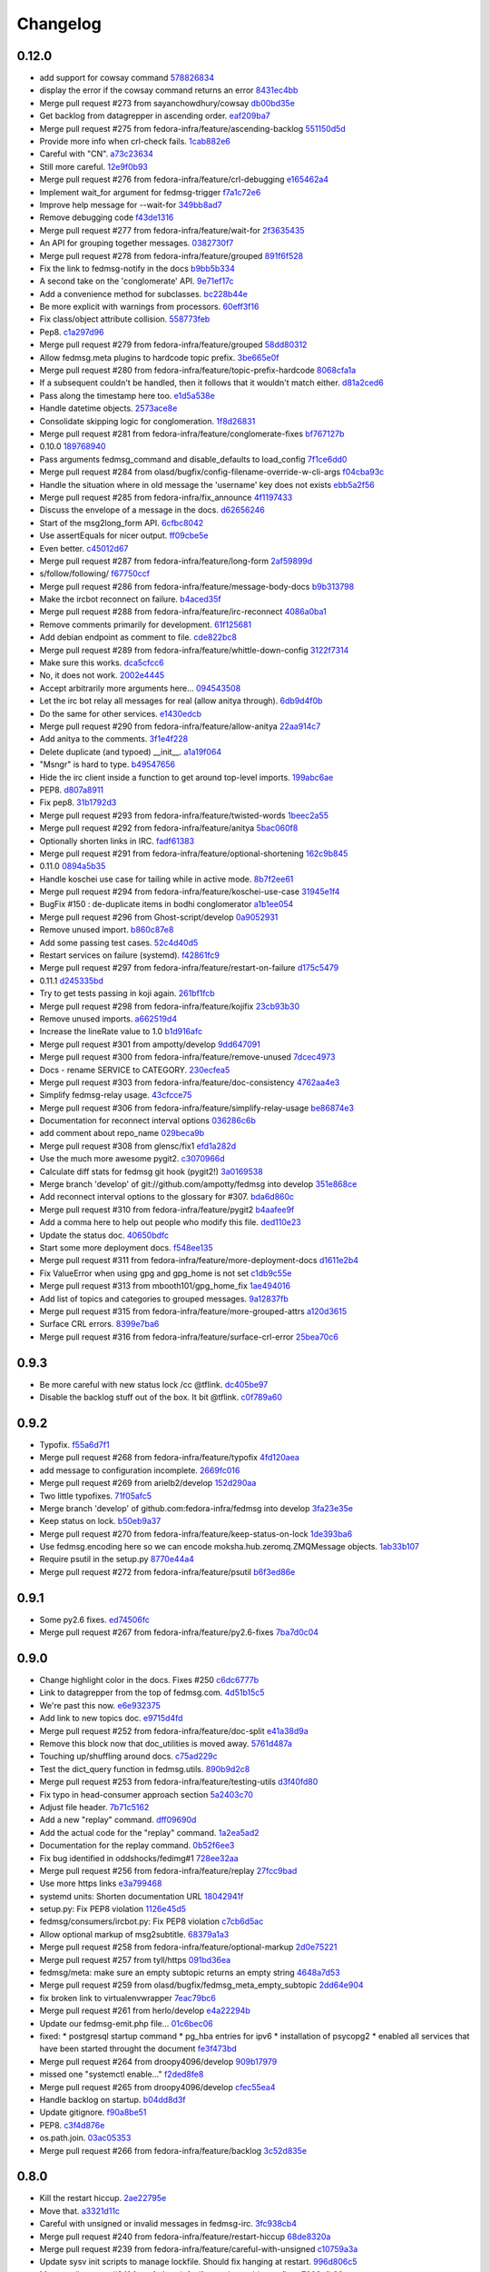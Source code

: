 Changelog
=========

0.12.0
------

- add support for cowsay command `578826834 <https://github.com/fedora-infra/fedmsg/commit/5788268342c1186507c7fc36db986814e9a8c198>`_
- display the error if the cowsay command returns an error `8431ec4bb <https://github.com/fedora-infra/fedmsg/commit/8431ec4bbfbe2e4246bb36288460e603328a5b7b>`_
- Merge pull request #273 from sayanchowdhury/cowsay `db00bd35e <https://github.com/fedora-infra/fedmsg/commit/db00bd35e5984abc43c8a30dd8360529dda25125>`_
- Get backlog from datagrepper in ascending order. `eaf209ba7 <https://github.com/fedora-infra/fedmsg/commit/eaf209ba74faa09461bc4f28e11a93fec8499ab6>`_
- Merge pull request #275 from fedora-infra/feature/ascending-backlog `551150d5d <https://github.com/fedora-infra/fedmsg/commit/551150d5d3c4a60fe7074ea64beda4884c649871>`_
- Provide more info when crl-check fails. `1cab882e6 <https://github.com/fedora-infra/fedmsg/commit/1cab882e641fbbbdf6bec981e800de18b002667c>`_
- Careful with "CN". `a73c23634 <https://github.com/fedora-infra/fedmsg/commit/a73c23634d92936a91a1e48381241465139755d2>`_
- Still more careful. `12e9f0b93 <https://github.com/fedora-infra/fedmsg/commit/12e9f0b934fe057d19bda85936e021cf3c7ced45>`_
- Merge pull request #276 from fedora-infra/feature/crl-debugging `e165462a4 <https://github.com/fedora-infra/fedmsg/commit/e165462a49774bfc518fda37a69c869af444e82c>`_
- Implement wait_for argument for fedmsg-trigger `f7a1c72e6 <https://github.com/fedora-infra/fedmsg/commit/f7a1c72e68622830a034c59edc97bb3ed74610d8>`_
- Improve help message for --wait-for `349bb8ad7 <https://github.com/fedora-infra/fedmsg/commit/349bb8ad7648437c38ca3c1ea367bcd4b09de918>`_
- Remove debugging code `f43de1316 <https://github.com/fedora-infra/fedmsg/commit/f43de1316eb423afde932af6d18241fe5b8e1e0d>`_
- Merge pull request #277 from fedora-infra/feature/wait-for `2f3635435 <https://github.com/fedora-infra/fedmsg/commit/2f3635435ccfe6b4d27aae3f8d5fd3730d8f4068>`_
- An API for grouping together messages. `0382730f7 <https://github.com/fedora-infra/fedmsg/commit/0382730f7312824775e33172f89cf07a596d08b6>`_
- Merge pull request #278 from fedora-infra/feature/grouped `891f6f528 <https://github.com/fedora-infra/fedmsg/commit/891f6f5287f7407fefb42173fa40b68f4751077e>`_
- Fix the link to fedmsg-notify in the docs `b9bb5b334 <https://github.com/fedora-infra/fedmsg/commit/b9bb5b33491448ad58706c306ac954a2ab2265d7>`_
- A second take on the 'conglomerate' API. `9e71ef17c <https://github.com/fedora-infra/fedmsg/commit/9e71ef17cc636e96802d0d036cce2dae7f767e1a>`_
- Add a convenience method for subclasses. `bc228b44e <https://github.com/fedora-infra/fedmsg/commit/bc228b44eca7128c3cba72113779ec5f378cfb2c>`_
- Be more explicit with warnings from processors. `60eff3f16 <https://github.com/fedora-infra/fedmsg/commit/60eff3f16a6675d4a9b9e04f8160d6d7e335d4ac>`_
- Fix class/object attribute collision. `558773feb <https://github.com/fedora-infra/fedmsg/commit/558773feb7166d5a4f51339569d8f1b23c0a65be>`_
- Pep8. `c1a297d96 <https://github.com/fedora-infra/fedmsg/commit/c1a297d96ef210c4a48c0b48d94f04a3f2c816cc>`_
- Merge pull request #279 from fedora-infra/feature/grouped `58dd80312 <https://github.com/fedora-infra/fedmsg/commit/58dd8031232559f74fbff5977a33d4f5cedbf65e>`_
- Allow fedmsg.meta plugins to hardcode topic prefix. `3be665e0f <https://github.com/fedora-infra/fedmsg/commit/3be665e0f74451a8fbd21fee3e14fb0a41826bba>`_
- Merge pull request #280 from fedora-infra/feature/topic-prefix-hardcode `8068cfa1a <https://github.com/fedora-infra/fedmsg/commit/8068cfa1abb6a641476171b8b0f038045bb90dba>`_
- If a subsequent couldn't be handled, then it follows that it wouldn't match either. `d81a2ced6 <https://github.com/fedora-infra/fedmsg/commit/d81a2ced607808a940564df9d0d7ba2024e39c82>`_
- Pass along the timestamp here too. `e1d5a538e <https://github.com/fedora-infra/fedmsg/commit/e1d5a538e0c6a483c4f016bd3d9144522d374495>`_
- Handle datetime objects. `2573ace8e <https://github.com/fedora-infra/fedmsg/commit/2573ace8e0919bf8ad2ed70bedc452e2d986329b>`_
- Consolidate skipping logic for conglomeration. `1f8d26831 <https://github.com/fedora-infra/fedmsg/commit/1f8d2683194ea3c629542d6c852fbc900a2d1670>`_
- Merge pull request #281 from fedora-infra/feature/conglomerate-fixes `bf767127b <https://github.com/fedora-infra/fedmsg/commit/bf767127bb7e6fca8a50b32dc36500c9637ff65d>`_
- 0.10.0 `189768940 <https://github.com/fedora-infra/fedmsg/commit/1897689401885337c4698b7ff2db7857825ce25d>`_
- Pass arguments fedmsg_command and disable_defaults to load_config `7f1ce6dd0 <https://github.com/fedora-infra/fedmsg/commit/7f1ce6dd099b54d3c575d39eff65ad6b74851b0b>`_
- Merge pull request #284 from olasd/bugfix/config-filename-override-w-cli-args `f04cba93c <https://github.com/fedora-infra/fedmsg/commit/f04cba93c4c21bd027cbadb6b728182a4625361d>`_
- Handle the situation where in old message the 'username' key does not exists `ebb5a2f56 <https://github.com/fedora-infra/fedmsg/commit/ebb5a2f56c691456b5b65b9448d11b113c4efa46>`_
- Merge pull request #285 from fedora-infra/fix_announce `4f1197433 <https://github.com/fedora-infra/fedmsg/commit/4f119743343824bbfcdec7877066eb59ccd55d96>`_
- Discuss the envelope of a message in the docs. `d62656246 <https://github.com/fedora-infra/fedmsg/commit/d6265624695442ce32ed0859b449c457bbb6ed7b>`_
- Start of the msg2long_form API. `6cfbc8042 <https://github.com/fedora-infra/fedmsg/commit/6cfbc80422eeb3e0e90c3b4446ad94d43926ffb3>`_
- Use assertEquals for nicer output. `ff09cbe5e <https://github.com/fedora-infra/fedmsg/commit/ff09cbe5e4fdb4451b80a20359d82506ba9227f0>`_
- Even better. `c45012d67 <https://github.com/fedora-infra/fedmsg/commit/c45012d67a0e60c1360bb3ca5aabfeed4bf4d99d>`_
- Merge pull request #287 from fedora-infra/feature/long-form `2af59899d <https://github.com/fedora-infra/fedmsg/commit/2af59899df6e2c121b085f868e0412ced6994ed3>`_
- s/follow/following/ `f67750ccf <https://github.com/fedora-infra/fedmsg/commit/f67750ccfded6583e27a8df4f2ede9e97916608a>`_
- Merge pull request #286 from fedora-infra/feature/message-body-docs `b9b313798 <https://github.com/fedora-infra/fedmsg/commit/b9b313798c4200d25c8fe42862c28830562c4365>`_
- Make the ircbot reconnect on failure. `b4aced35f <https://github.com/fedora-infra/fedmsg/commit/b4aced35f3431d272f44e52798a6b22d82eb57f7>`_
- Merge pull request #288 from fedora-infra/feature/irc-reconnect `4086a0ba1 <https://github.com/fedora-infra/fedmsg/commit/4086a0ba113a8468c39d35ccb0105e02b0413713>`_
- Remove comments primarily for development. `61f125681 <https://github.com/fedora-infra/fedmsg/commit/61f125681f8664354778c69c53773ba089c23c52>`_
- Add debian endpoint as comment to file. `cde822bc8 <https://github.com/fedora-infra/fedmsg/commit/cde822bc87efa47cc3fae6fbb9462ae6a362afbc>`_
- Merge pull request #289 from fedora-infra/feature/whittle-down-config `3122f7314 <https://github.com/fedora-infra/fedmsg/commit/3122f731439a9aa2fabd64dbeeb8d3fb78227741>`_
- Make sure this works. `dca5cfcc6 <https://github.com/fedora-infra/fedmsg/commit/dca5cfcc6ffada7afc162bf93f90e681be043181>`_
- No, it does not work. `2002e4445 <https://github.com/fedora-infra/fedmsg/commit/2002e44451660aff2120655ca223c1d448ad3484>`_
- Accept arbitrarily more arguments here... `094543508 <https://github.com/fedora-infra/fedmsg/commit/094543508a7a671d34759de57af676de071e39c3>`_
- Let the irc bot relay all messages for real (allow anitya through). `6db9d4f0b <https://github.com/fedora-infra/fedmsg/commit/6db9d4f0b2c078ba52fc0f5acdbba24ecf566340>`_
- Do the same for other services. `e1430edcb <https://github.com/fedora-infra/fedmsg/commit/e1430edcb6d3dc6878d419ea7cb09eafafe35829>`_
- Merge pull request #290 from fedora-infra/feature/allow-anitya `22aa914c7 <https://github.com/fedora-infra/fedmsg/commit/22aa914c744e7a23e21cc367007c1cdbc5391959>`_
- Add anitya to the comments. `3f1e4f228 <https://github.com/fedora-infra/fedmsg/commit/3f1e4f2282f9a6dc2e7f92b5bf2ab061bbcd17fb>`_
- Delete duplicate (and typoed) __init__. `a1a19f064 <https://github.com/fedora-infra/fedmsg/commit/a1a19f06478c2e65b37541f48b3f1c859b78b76b>`_
- "Msngr" is hard to type. `b49547656 <https://github.com/fedora-infra/fedmsg/commit/b49547656317e7d103cd519160f5be52a08c5cc5>`_
- Hide the irc client inside a function to get around top-level imports. `199abc6ae <https://github.com/fedora-infra/fedmsg/commit/199abc6aefa6490e88f2c9b961089d4fdfe175a9>`_
- PEP8. `d807a8911 <https://github.com/fedora-infra/fedmsg/commit/d807a891143e510d331e14fe9a3ea22a1115dc56>`_
- Fix pep8. `31b1792d3 <https://github.com/fedora-infra/fedmsg/commit/31b1792d39d2221f092533dfaf462fc930e2459a>`_
- Merge pull request #293 from fedora-infra/feature/twisted-words `1beec2a55 <https://github.com/fedora-infra/fedmsg/commit/1beec2a5518f659913bb0fc8624abd0df9eef435>`_
- Merge pull request #292 from fedora-infra/feature/anitya `5bac060f8 <https://github.com/fedora-infra/fedmsg/commit/5bac060f8dccde683f6c493ffd609765d40e4631>`_
- Optionally shorten links in IRC. `fadf61383 <https://github.com/fedora-infra/fedmsg/commit/fadf61383b03caed73199e6a995a77f6f53b3134>`_
- Merge pull request #291 from fedora-infra/feature/optional-shortening `162c9b845 <https://github.com/fedora-infra/fedmsg/commit/162c9b845ab33a66196a702787536a76f5f74d27>`_
- 0.11.0 `0894a5b35 <https://github.com/fedora-infra/fedmsg/commit/0894a5b3572475ec4964f53b51b2238d9b4a0a55>`_
- Handle koschei use case for tailing while in active mode. `8b7f2ee61 <https://github.com/fedora-infra/fedmsg/commit/8b7f2ee61d3ff2d5eef1ec61b66be5085972f710>`_
- Merge pull request #294 from fedora-infra/feature/koschei-use-case `31945e1f4 <https://github.com/fedora-infra/fedmsg/commit/31945e1f4cb2f556d9700259359c180295c195cf>`_
- BugFix #150 : de-duplicate items in bodhi conglomerator `a1b1ee054 <https://github.com/fedora-infra/fedmsg/commit/a1b1ee0548aa32fb2dadb59fe6cd29d2667c9214>`_
- Merge pull request #296 from Ghost-script/develop `0a9052931 <https://github.com/fedora-infra/fedmsg/commit/0a9052931d96b1bc4e9f1679f15b5e2c291321f2>`_
- Remove unused import. `b860c87e8 <https://github.com/fedora-infra/fedmsg/commit/b860c87e8af1764ca0583ad3c8effb81a240f9b8>`_
- Add some passing test cases. `52c4d40d5 <https://github.com/fedora-infra/fedmsg/commit/52c4d40d52af1276c7fe1a10cba1689b964f8b09>`_
- Restart services on failure (systemd). `f42861fc9 <https://github.com/fedora-infra/fedmsg/commit/f42861fc93c074408ae96c1b797d4e1f0cab6a7a>`_
- Merge pull request #297 from fedora-infra/feature/restart-on-failure `d175c5479 <https://github.com/fedora-infra/fedmsg/commit/d175c5479e61d9feaf7c73463b8f83ebdf462985>`_
- 0.11.1 `d245335bd <https://github.com/fedora-infra/fedmsg/commit/d245335bd06340d22a6d4ae99b5437b6919a935e>`_
- Try to get tests passing in koji again. `261bf1fcb <https://github.com/fedora-infra/fedmsg/commit/261bf1fcb2ae393e3ef96805e7d7b2f93884f90d>`_
- Merge pull request #298 from fedora-infra/feature/kojifix `23cb93b30 <https://github.com/fedora-infra/fedmsg/commit/23cb93b304d2bcfab637d888e698c9c9d9e0115c>`_
- Remove unused imports. `a662519d4 <https://github.com/fedora-infra/fedmsg/commit/a662519d42507673e91f82c8250eafc88dbb8d27>`_
- Increase the lineRate value to 1.0 `b1d916afc <https://github.com/fedora-infra/fedmsg/commit/b1d916afcf864dd972f6e3567fbf59db1aef3138>`_
- Merge pull request #301 from ampotty/develop `9dd647091 <https://github.com/fedora-infra/fedmsg/commit/9dd647091995536818a9f9c65ac2a3d977a0753f>`_
- Merge pull request #300 from fedora-infra/feature/remove-unused `7dcec4973 <https://github.com/fedora-infra/fedmsg/commit/7dcec49735826a68ca7be87364d7546c66e42ad7>`_
- Docs - rename SERVICE to CATEGORY. `230ecfea5 <https://github.com/fedora-infra/fedmsg/commit/230ecfea5004ef90f386c205a89e72fea4040733>`_
- Merge pull request #303 from fedora-infra/feature/doc-consistency `4762aa4e3 <https://github.com/fedora-infra/fedmsg/commit/4762aa4e37ea832bb20515f8c084e25d61cea75c>`_
- Simplify fedmsg-relay usage. `43cfcce75 <https://github.com/fedora-infra/fedmsg/commit/43cfcce75e3ac9e315c32faa8c60fe0487144e81>`_
- Merge pull request #306 from fedora-infra/feature/simplify-relay-usage `be86874e3 <https://github.com/fedora-infra/fedmsg/commit/be86874e33fa258100bf5ac1eb22e3c386f3168a>`_
- Documentation for reconnect interval options `036286c6b <https://github.com/fedora-infra/fedmsg/commit/036286c6b131e8c6de22cb233412836b0cbdfaad>`_
- add comment about repo_name `029beca9b <https://github.com/fedora-infra/fedmsg/commit/029beca9b951b24b8101cecb9e65d21a9d7fc0d4>`_
- Merge pull request #308 from glensc/fix1 `efd1a282d <https://github.com/fedora-infra/fedmsg/commit/efd1a282d68e8cb6139e8507675bc0f4d5e42934>`_
- Use the much more awesome pygit2. `c3070966d <https://github.com/fedora-infra/fedmsg/commit/c3070966d71192f811a7d867bbfa4ad136a6eec3>`_
- Calculate diff stats for fedmsg git hook (pygit2!) `3a0169538 <https://github.com/fedora-infra/fedmsg/commit/3a0169538dd4163a58947bc49117be41d54ec0bd>`_
- Merge branch 'develop' of git://github.com/ampotty/fedmsg into develop `351e868ce <https://github.com/fedora-infra/fedmsg/commit/351e868cea885721a32c400ab403d394494ef5dc>`_
- Add reconnect interval options to the glossary for #307. `bda6d860c <https://github.com/fedora-infra/fedmsg/commit/bda6d860c7a97ac020c3381a44f53258275a5562>`_
- Merge pull request #310 from fedora-infra/feature/pygit2 `b4aafee9f <https://github.com/fedora-infra/fedmsg/commit/b4aafee9fe70c1d4e04c84f11d64d3bd00b7dd75>`_
- Add a comma here to help out people who modify this file. `ded110e23 <https://github.com/fedora-infra/fedmsg/commit/ded110e2357ea400a64d90822efd43213374cfd4>`_
- Update the status doc. `40650bdfc <https://github.com/fedora-infra/fedmsg/commit/40650bdfce59bd6d31283fc4624ec548470edfa0>`_
- Start some more deployment docs. `f548ee135 <https://github.com/fedora-infra/fedmsg/commit/f548ee1351be88152ed754c7f2c45a75ff701fb7>`_
- Merge pull request #311 from fedora-infra/feature/more-deployment-docs `d1611e2b4 <https://github.com/fedora-infra/fedmsg/commit/d1611e2b40cef2760313b532d053699d457f600b>`_
- Fix ValueError when using gpg and gpg_home is not set `c1db9c55e <https://github.com/fedora-infra/fedmsg/commit/c1db9c55ee41a92773caf332ff4e8852f966fff1>`_
- Merge pull request #313 from mbooth101/gpg_home_fix `1ae494016 <https://github.com/fedora-infra/fedmsg/commit/1ae4940162670c2493033406be56a06668fad10b>`_
- Add list of topics and categories to grouped messages. `9a12837fb <https://github.com/fedora-infra/fedmsg/commit/9a12837fb1a4c1a8a368d621dc4018545e8e1e8f>`_
- Merge pull request #315 from fedora-infra/feature/more-grouped-attrs `a120d3615 <https://github.com/fedora-infra/fedmsg/commit/a120d361593d50af3223674493256633221d53d1>`_
- Surface CRL errors. `8399e7ba6 <https://github.com/fedora-infra/fedmsg/commit/8399e7ba621440af78cf40f7ab333014fc1f78ee>`_
- Merge pull request #316 from fedora-infra/feature/surface-crl-error `25bea70c6 <https://github.com/fedora-infra/fedmsg/commit/25bea70c651971fb22cfe7e2997c0dcd12fe8f5b>`_

0.9.3
-----

- Be more careful with new status lock /cc @tflink. `dc405be97 <https://github.com/fedora-infra/fedmsg/commit/dc405be971e4ca8c620c5e92e344c2c31fe4d37b>`_
- Disable the backlog stuff out of the box.  It bit @tflink. `c0f789a60 <https://github.com/fedora-infra/fedmsg/commit/c0f789a608be7290de0834a8bf2f1ca784797023>`_

0.9.2
-----

- Typofix. `f55a6d7f1 <https://github.com/fedora-infra/fedmsg/commit/f55a6d7f10859fa9a954eb54b48000c1e1a23c17>`_
- Merge pull request #268 from fedora-infra/feature/typofix `4fd120aea <https://github.com/fedora-infra/fedmsg/commit/4fd120aea89bb15aa7ff29bffda0c9f28631c3ae>`_
- add message to configuration incomplete. `2669fc016 <https://github.com/fedora-infra/fedmsg/commit/2669fc0163d3a51c39e5f5800769454bdf439032>`_
- Merge pull request #269 from arielb2/develop `152d290aa <https://github.com/fedora-infra/fedmsg/commit/152d290aa4e5bf8de798410b4f8a9ed0ea4b4dda>`_
- Two little typofixes. `71f05afc5 <https://github.com/fedora-infra/fedmsg/commit/71f05afc563e5b739602283b1dee9d5360a5060d>`_
- Merge branch 'develop' of github.com:fedora-infra/fedmsg into develop `3fa23e35e <https://github.com/fedora-infra/fedmsg/commit/3fa23e35e7ecd00a1039044e7d93a9ecc01620d1>`_
- Keep status on lock. `b50eb9a37 <https://github.com/fedora-infra/fedmsg/commit/b50eb9a3785c09378405981aca552287b2a076c1>`_
- Merge pull request #270 from fedora-infra/feature/keep-status-on-lock `1de393ba6 <https://github.com/fedora-infra/fedmsg/commit/1de393ba654fe995750c6cd5d10cae979536f058>`_
- Use fedmsg.encoding here so we can encode moksha.hub.zeromq.ZMQMessage objects. `1ab33b107 <https://github.com/fedora-infra/fedmsg/commit/1ab33b10752e869ddf9bc4be14fb4f3235718536>`_
- Require psutil in the setup.py `8770e44a4 <https://github.com/fedora-infra/fedmsg/commit/8770e44a43bb3918e0e1e0cba9c88cf351d00433>`_
- Merge pull request #272 from fedora-infra/feature/psutil `b6f3ed86e <https://github.com/fedora-infra/fedmsg/commit/b6f3ed86e64ee16b2fcd9f99e6f655caf1ab992f>`_

0.9.1
-----

- Some py2.6 fixes. `ed74506fc <https://github.com/fedora-infra/fedmsg/commit/ed74506fc578b20394f825e1850e48cb090ac03d>`_
- Merge pull request #267 from fedora-infra/feature/py2.6-fixes `7ba7d0c04 <https://github.com/fedora-infra/fedmsg/commit/7ba7d0c0438fdb7b56523438b4a09932afacdf8b>`_

0.9.0
-----

- Change highlight color in the docs.  Fixes #250 `c6dc6777b <https://github.com/fedora-infra/fedmsg/commit/c6dc6777b858e40fc93b0517f036a92a14af3882>`_
- Link to datagrepper from the top of fedmsg.com. `4d51b15c5 <https://github.com/fedora-infra/fedmsg/commit/4d51b15c591cf54dd7791f78cf0d862a2f2d558d>`_
- We're past this now. `e6e932375 <https://github.com/fedora-infra/fedmsg/commit/e6e93237580e72fd6163a7815a28b33e07d318f4>`_
- Add link to new topics doc. `e9715d4fd <https://github.com/fedora-infra/fedmsg/commit/e9715d4fd091f8e093b207aee57c89db9b1a69c9>`_
- Merge pull request #252 from fedora-infra/feature/doc-split `e41a38d9a <https://github.com/fedora-infra/fedmsg/commit/e41a38d9afd2e06343cfba5c9078aed5eed833e6>`_
- Remove this block now that doc_utilities is moved away. `5761d487a <https://github.com/fedora-infra/fedmsg/commit/5761d487aef4d297f0802a90001229e86c6e221a>`_
- Touching up/shuffling around docs. `c75ad229c <https://github.com/fedora-infra/fedmsg/commit/c75ad229cd7104b1916b262ff10283f7af614e94>`_
- Test the dict_query function in fedmsg.utils. `890b9d2c8 <https://github.com/fedora-infra/fedmsg/commit/890b9d2c87e56c10caaba88505f3635d155564f0>`_
- Merge pull request #253 from fedora-infra/feature/testing-utils `d3f40fd80 <https://github.com/fedora-infra/fedmsg/commit/d3f40fd805dd04f495ee20bef4fb6bcc6ab21403>`_
- Fix typo in head-consumer approach section `5a2403c70 <https://github.com/fedora-infra/fedmsg/commit/5a2403c707daa822ab8eb8855dc00b2792bdd7e3>`_
- Adjust file header. `7b71c5162 <https://github.com/fedora-infra/fedmsg/commit/7b71c5162fb7ee318da045ecafcc58f1f7522fc7>`_
- Add a new "replay" command. `dff09690d <https://github.com/fedora-infra/fedmsg/commit/dff09690d38df26bd06cbaa993d5fde0cd379f4d>`_
- Add the actual code for the "replay" command. `1a2ea5ad2 <https://github.com/fedora-infra/fedmsg/commit/1a2ea5ad225f3577f0e0b208af3031c01a898231>`_
- Documentation for the replay command. `0b52f6ee3 <https://github.com/fedora-infra/fedmsg/commit/0b52f6ee385d37ea2dbfb8cb4ce33c9473d14c97>`_
- Fix bug identified in oddshocks/fedimg#1 `728ee32aa <https://github.com/fedora-infra/fedmsg/commit/728ee32aad271a037e683c4433c3c381778eaeb0>`_
- Merge pull request #256 from fedora-infra/feature/replay `27fcc9bad <https://github.com/fedora-infra/fedmsg/commit/27fcc9bad22eefaf40c47eb89ddfcfbe1c01320b>`_
- Use more https links `e3a799468 <https://github.com/fedora-infra/fedmsg/commit/e3a799468b87fc3a0164b9350dc5403c5192c84f>`_
- systemd units: Shorten documentation URL `18042941f <https://github.com/fedora-infra/fedmsg/commit/18042941fe75bdf69c48c698cdd9cde4f4496f3a>`_
- setup.py: Fix PEP8 violation `1126e45d5 <https://github.com/fedora-infra/fedmsg/commit/1126e45d5aa8bf2346615326671dc00c62be3db4>`_
- fedmsg/consumers/ircbot.py: Fix PEP8 violation `c7cb6d5ac <https://github.com/fedora-infra/fedmsg/commit/c7cb6d5acbb973e66f27098c676d62ffc8d771d0>`_
- Allow optional markup of msg2subtitle. `68379a1a3 <https://github.com/fedora-infra/fedmsg/commit/68379a1a3a466c3b4af73699fdc1ef0ff804ded5>`_
- Merge pull request #258 from fedora-infra/feature/optional-markup `2d0e75221 <https://github.com/fedora-infra/fedmsg/commit/2d0e752210d4eb1dd52df9ef3e3c9b278f87b816>`_
- Merge pull request #257 from tyll/https `091bd36ea <https://github.com/fedora-infra/fedmsg/commit/091bd36ea91249fc93a671f5c77276b4f24a70e1>`_
- fedmsg/meta: make sure an empty subtopic returns an empty string `4648a7d53 <https://github.com/fedora-infra/fedmsg/commit/4648a7d53575d4506c8fb859602c2c11d81ebc2e>`_
- Merge pull request #259 from olasd/bugfix/fedmsg_meta_empty_subtopic `2dd64e904 <https://github.com/fedora-infra/fedmsg/commit/2dd64e90405323979b62a7a9db1760885645d0b4>`_
- fix broken link to virtualenvwrapper `7eac79bc6 <https://github.com/fedora-infra/fedmsg/commit/7eac79bc6b8bb59edd3cd327995b824816951ca4>`_
- Merge pull request #261 from herlo/develop `e4a22294b <https://github.com/fedora-infra/fedmsg/commit/e4a22294bccf03386661d2ea552267ed9f5e259d>`_
- Update our fedmsg-emit.php file... `01c6bec06 <https://github.com/fedora-infra/fedmsg/commit/01c6bec066ca78540d0924e27a14198c5c35dbf1>`_
- fixed: * postgresql startup command * pg_hba entries for ipv6 * installation of psycopg2 * enabled all services that have been started throught the document `fe3f473bd <https://github.com/fedora-infra/fedmsg/commit/fe3f473bdfb27c5562699921652a135149715f9f>`_
- Merge pull request #264 from droopy4096/develop `909b17979 <https://github.com/fedora-infra/fedmsg/commit/909b17979873b34f465dd128f9049e48a66552bd>`_
- missed one "systemctl enable..." `f2ded8fe8 <https://github.com/fedora-infra/fedmsg/commit/f2ded8fe8cd93a0db8a3724e3fcd300bc138f75d>`_
- Merge pull request #265 from droopy4096/develop `cfec55ea4 <https://github.com/fedora-infra/fedmsg/commit/cfec55ea43c9888cfe122e74d7031e2a9741d61b>`_
- Handle backlog on startup. `b04dd8d3f <https://github.com/fedora-infra/fedmsg/commit/b04dd8d3fac9b7aae0f15b6307aaa3e0f964a04a>`_
- Update gitignore. `f90a8be51 <https://github.com/fedora-infra/fedmsg/commit/f90a8be51201929a0f608e4eed76cf7bd5bfdb10>`_
- PEP8. `c3f4d876e <https://github.com/fedora-infra/fedmsg/commit/c3f4d876ed85fc07f242358bc3d3f172cfe382a3>`_
- os.path.join. `03ac05353 <https://github.com/fedora-infra/fedmsg/commit/03ac0535386bf9d82ba2da51accd485f4ad9f864>`_
- Merge pull request #266 from fedora-infra/feature/backlog `3c52d835e <https://github.com/fedora-infra/fedmsg/commit/3c52d835ead07f6cfe960518898331dd554f5362>`_

0.8.0
-----

- Kill the restart hiccup. `2ae22795e <https://github.com/fedora-infra/fedmsg/commit/2ae22795e73e993ec028d8a1fbbaccacc2ebead3>`_
- Move that. `a3321d11c <https://github.com/fedora-infra/fedmsg/commit/a3321d11c18b42ee916bfd34888f76c01b17c49e>`_
- Careful with unsigned or invalid messages in fedmsg-irc. `3fc938cb4 <https://github.com/fedora-infra/fedmsg/commit/3fc938cb48233417a81c37ad0772983fe6dbb423>`_
- Merge pull request #240 from fedora-infra/feature/restart-hiccup `68de8320a <https://github.com/fedora-infra/fedmsg/commit/68de8320a267f300034b81fd8a3ae1f7a90492fa>`_
- Merge pull request #239 from fedora-infra/feature/careful-with-unsigned `c10759a3a <https://github.com/fedora-infra/fedmsg/commit/c10759a3a84866c06580ada410eaaa53f30a81df>`_
- Update sysv init scripts to manage lockfile.  Should fix hanging at restart. `996d806c5 <https://github.com/fedora-infra/fedmsg/commit/996d806c5e6a4e1f8623058397cab6310a5780d7>`_
- Merge pull request #241 from fedora-infra/feature/more-hiccup-fixes `7002cfb86 <https://github.com/fedora-infra/fedmsg/commit/7002cfb86dbad49b1aab63e60d1b2adc530e04a7>`_
- Remove the "FIXME".  This is intentional. `8ea4d25ca <https://github.com/fedora-infra/fedmsg/commit/8ea4d25caad7703596ead0e492984cc747077e15>`_
- Copyright ©2012 - 2014 Red Hat, Inc. `93b02334c <https://github.com/fedora-infra/fedmsg/commit/93b02334c7fb5dcebf6c34c711513f14774d15fe>`_
- Copyright (C) 2012 - 2014 Red Hat, Inc. `95233362d <https://github.com/fedora-infra/fedmsg/commit/95233362de5eb54b3289e1578c0af82bf1991b32>`_
- Copyright (C) 2012 - 2014 Red Hat, Inc. `1c3aba6c9 <https://github.com/fedora-infra/fedmsg/commit/1c3aba6c985d7b4a63f961cf0c1f1b909678a576>`_
- Copyright (C) 2012 - 2014 Red Hat, Inc. `ef7d328ac <https://github.com/fedora-infra/fedmsg/commit/ef7d328ac5c17a9ee43b0b1fdfbf6e95f31b34e7>`_
- Copyright (C) 2012 - 2014 Red Hat, Inc. `abf95db70 <https://github.com/fedora-infra/fedmsg/commit/abf95db70ba64927dfc1eb552e04b147a364dc46>`_
- Copyright (C) 2012 - 2014 Red Hat, Inc. `000625393 <https://github.com/fedora-infra/fedmsg/commit/0006253931397f3dacd94a392405c04c9dbae338>`_
- Copyright (C) 2012 - 2014 Red Hat, Inc. `6df04cbeb <https://github.com/fedora-infra/fedmsg/commit/6df04cbebe7a9134ca59e2710e495848c7013ade>`_
- Copyright (C) 2013 - 2014 Red Hat, Inc. `d965e9f29 <https://github.com/fedora-infra/fedmsg/commit/d965e9f290a8c746ad1b644ca1da321b71e068b1>`_
- Copyright (C) 2012 - 2014 Red Hat, Inc. `c6cdb1051 <https://github.com/fedora-infra/fedmsg/commit/c6cdb10511259eb6387dce6c9a850ad246117063>`_
- Copyright (C) 2012 - 2014 Red Hat, Inc. `b0abddd0a <https://github.com/fedora-infra/fedmsg/commit/b0abddd0ad65a45492179687aa2735f278cfb6ac>`_
- Copyright (C) 2012 - 2014 Red Hat, Inc. `009c4796f <https://github.com/fedora-infra/fedmsg/commit/009c4796fe0b115acfb7eb82cd2076d2828abca4>`_
- Copyright (C) 2012 - 2014 Red Hat, Inc. `775b7535b <https://github.com/fedora-infra/fedmsg/commit/775b7535bae4481e429edeb2a3fe81a059142b8c>`_
- Copyright (C) 2012 - 2014 Red Hat, Inc. `c1e4015e4 <https://github.com/fedora-infra/fedmsg/commit/c1e4015e4961783e0cd666a6476689cd81929ed9>`_
- Copyright (C) 2012 - 2014 Red Hat, Inc. `09f129e84 <https://github.com/fedora-infra/fedmsg/commit/09f129e84ef76c62c53b6c3b2256e828bcb46858>`_
- Copyright (C) 2012 - 2014 Red Hat, Inc. `3491036ec <https://github.com/fedora-infra/fedmsg/commit/3491036ecb109b89432677af287586963d982b94>`_
- Copyright (C) 2012 - 2014 Red Hat, Inc. `84230a9eb <https://github.com/fedora-infra/fedmsg/commit/84230a9eb2c64b1382a73a835f8f0aa08b03a0b6>`_
- Copyright (C) 2012 - 2014 Red Hat, Inc. `4fe54804a <https://github.com/fedora-infra/fedmsg/commit/4fe54804a24112c9d778202c8387ff3688b60c4e>`_
- Copyright (C) 2008 - 2014 Red Hat, Inc. `48d2e97f0 <https://github.com/fedora-infra/fedmsg/commit/48d2e97f0eacb683322087164a4d5d6589a8fb72>`_
- Copyright (C) 2012 - 2014 Red Hat, Inc. `c1b4660a4 <https://github.com/fedora-infra/fedmsg/commit/c1b4660a4e560ad89c8494ba2a08bba0804dfda2>`_
- Copyright (C) 2012 - 2014 Red Hat, Inc. `27bba681f <https://github.com/fedora-infra/fedmsg/commit/27bba681fa2ad6696ee351f43883877aad95c541>`_
- Copyright (C) 2012 - 2014 Red Hat, Inc. `8044c9a42 <https://github.com/fedora-infra/fedmsg/commit/8044c9a42d062e9b8b799f9454cbf8a3a30610db>`_
- Copyright (C) 2012 - 2014 Red Hat, Inc. `4f3b5d7bb <https://github.com/fedora-infra/fedmsg/commit/4f3b5d7bb9c987eb7466044b6db4b0ce331181a8>`_
- Merge pull request #243 from lbazan/develop `fa66d02d6 <https://github.com/fedora-infra/fedmsg/commit/fa66d02d67f25dcee7ebbce84fa1590d6cdc9213>`_
- fedmsg.com Doc copyright 2012 - 2014 `677fb56de <https://github.com/fedora-infra/fedmsg/commit/677fb56defa7dbc6c5c475ebb6c15c148b16231e>`_
- Merge pull request #244 from lbazan/develop `c9ca4f195 <https://github.com/fedora-infra/fedmsg/commit/c9ca4f19515dfcf3ba00b42f7dab7e7b37d9453e>`_
- Provide backlog notices for the ircbot. `a9a784e82 <https://github.com/fedora-infra/fedmsg/commit/a9a784e82671d8585ab813d4364967f0935a185a>`_
- Merge pull request #246 from fedora-infra/feature/irc-backlog-notices `50ff43d79 <https://github.com/fedora-infra/fedmsg/commit/50ff43d79063a449c3d79af1a1b5201ee5504015>`_
- Nuke the twitter bot.  No one has used it in a long long time. `ef2599d31 <https://github.com/fedora-infra/fedmsg/commit/ef2599d311692b5c526db44ce670755ccc5afacd>`_
- Port to a python2/python3 codebase. `93d1aab21 <https://github.com/fedora-infra/fedmsg/commit/93d1aab2132ee9274a22cdf82cd478e76229a35c>`_
- Disable one weird test. `90a6f7c28 <https://github.com/fedora-infra/fedmsg/commit/90a6f7c28a9e0e92742fa4f2a98b7b4aede21ca0>`_
- Enable python3 tests on travis. `ac0255e6f <https://github.com/fedora-infra/fedmsg/commit/ac0255e6faca6c93cb17cc5a19415755cece2afb>`_
- Get py2.6 tests running again. `9d96f3a53 <https://github.com/fedora-infra/fedmsg/commit/9d96f3a53ff04cef053d39140def779b363b6740>`_
- Merge pull request #247 from fedora-infra/feature/python3-porting `0e8b8a28d <https://github.com/fedora-infra/fedmsg/commit/0e8b8a28db892821aa3ee9ab4229dc4027919b34>`_
- Add support for zmq reconnect options. `607ce8728 <https://github.com/fedora-infra/fedmsg/commit/607ce87283b677f0a51f27d4f38a7c040363c012>`_
- Give this an appropriate name. `d44b6c2a0 <https://github.com/fedora-infra/fedmsg/commit/d44b6c2a08607910d5c729e87c1bc3dff5c36160>`_
- Merge pull request #248 from fedora-infra/feature/zmq_reconnect `4be1b3e67 <https://github.com/fedora-infra/fedmsg/commit/4be1b3e67a10ff633d4ea7f11ca30a7a048de0ac>`_
- Be explicit with encodings in the gateway. `195b35dc6 <https://github.com/fedora-infra/fedmsg/commit/195b35dc6b41f30bea2f2ec254b8aac2453805a2>`_
- Merge pull request #249 from fedora-infra/feature/explicit-encoding `452310a97 <https://github.com/fedora-infra/fedmsg/commit/452310a975125d39c396ce599af4488eb343ccc2>`_

0.7.7
-----

- Add the --query argument to fedmsg-tail `adccb1048 <https://github.com/fedora-infra/fedmsg/commit/adccb1048cd95576bd049101812a4452d0461cf5>`_
- Add support for fedmsg-taill --query to return multiple items provided as a comma separated list `13038a29e <https://github.com/fedora-infra/fedmsg/commit/13038a29e5fda7dd70c311272868ada09c247a79>`_
- Small pep8 fix to make pep8.me happy `a29ee93f8 <https://github.com/fedora-infra/fedmsg/commit/a29ee93f8d0f0e1bf7b12837a90c4d9e6643fad9>`_
- Fix the --query to enable filtering for multiple, different elements in the messages `de60e1a37 <https://github.com/fedora-infra/fedmsg/commit/de60e1a3789116623a7f5db697477593cc42d316>`_
- Handle dates too. `212f5f332 <https://github.com/fedora-infra/fedmsg/commit/212f5f33236c61ab02fb1829751aeb6d56c4f655>`_
- 0.7.6 `d9ceaec87 <https://github.com/fedora-infra/fedmsg/commit/d9ceaec87e59a973786aa9510ea3c6808ceaab19>`_
- Combine the dict_query from fedmsg-config and fedmsg-tail into the same function. `efd8d242f <https://github.com/fedora-infra/fedmsg/commit/efd8d242fc96ea94e94bb0d4d7d77dbabdc48f55>`_
- Merge pull request #227 from fedora-infra/feature/fedmsg-tail-query-combined `a11c83f94 <https://github.com/fedora-infra/fedmsg/commit/a11c83f948459e17a8a548f73c7a0db2c8b98f5e>`_
- Merge pull request #226 from fedora-infra/feature/fedmsg-tail-query `aaf3362b6 <https://github.com/fedora-infra/fedmsg/commit/aaf3362b66415a33dec5ade531ec0ed2327d207c>`_
- Remove unused import. `5589ad19f <https://github.com/fedora-infra/fedmsg/commit/5589ad19f8af9701b633f1a2cc428369a78a04fe>`_
- @olasd is expecting this to exit with an error code. `07ade1295 <https://github.com/fedora-infra/fedmsg/commit/07ade1295bc4072dfe1d8715c978f7fbbb8cc15b>`_
- @olasd is also expecting this to be top-level. `b7a85a3f7 <https://github.com/fedora-infra/fedmsg/commit/b7a85a3f7f03ca4137c85cde56d392b3eae08709>`_
- Merge pull request #230 from fedora-infra/feature/fix-config-query `85fc2fd04 <https://github.com/fedora-infra/fedmsg/commit/85fc2fd048a93b61fd88cf38046a2c3f3a291542>`_
- Write a first draft of a deployment doc. `5bd75de96 <https://github.com/fedora-infra/fedmsg/commit/5bd75de962c7964a0a538db98b195eb8224e6051>`_
- Seems like most people want to know about receiving before sending, actually. `494f2e83d <https://github.com/fedora-infra/fedmsg/commit/494f2e83da1098d8711a5e0e68ec4f559776d1a2>`_
- Fix some typos pointed out by @pypingou. `1103ed796 <https://github.com/fedora-infra/fedmsg/commit/1103ed796131eb25c1d6cfa546f4ae1d539c7124>`_
- Simplify the datagrepper wsgi config. `65cdada6a <https://github.com/fedora-infra/fedmsg/commit/65cdada6a553bbd4e4874cbb7affc05d2f804799>`_
- Merge pull request #231 from fedora-infra/feature/updated-docs `42b65ea89 <https://github.com/fedora-infra/fedmsg/commit/42b65ea899c32a2dcc32114cdf7828ee79ebe1da>`_
- Add API func to validate that message bears a particular sig `a878a82ac <https://github.com/fedora-infra/fedmsg/commit/a878a82ace967e9779de8e547cb0bd9464020a78>`_
- Merge pull request #232 from fedora-infra/feature/validate-signed-by `73dc1b9ef <https://github.com/fedora-infra/fedmsg/commit/73dc1b9efe03c4db3af70bc7758c90e905623081>`_
- Only initialize fedmsg.meta in fedmsg-tail if we have to. `012078300 <https://github.com/fedora-infra/fedmsg/commit/012078300254f3f0d4761d23b857c4f76f54ca73>`_
- Make this log obj available at the module level for monkey patching. `88d7a9109 <https://github.com/fedora-infra/fedmsg/commit/88d7a910957ee3719ecad67f4e384ac50f3e7435>`_
- Issue a warning is no fedmsg.meta plugins are installed `184647b8a <https://github.com/fedora-infra/fedmsg/commit/184647b8a14e5dd1a4577e0778bbea4c4d36be35>`_
- Automatically tack on the username to the end of logger subtitles. `ac1e44f96 <https://github.com/fedora-infra/fedmsg/commit/ac1e44f968ea3e3b0334289b4ae68bb2d190d18c>`_
- Merge pull request #235 from fedora-infra/feature/automagick `661140485 <https://github.com/fedora-infra/fedmsg/commit/661140485427c53da0888e0dab9f3ca4e5c26cf6>`_
- Correct an outdate doc path. `c4df21d46 <https://github.com/fedora-infra/fedmsg/commit/c4df21d463ec503ff82983b30c41b129e1879bad>`_
- Skip that test under certain conditions. `9b3f65be2 <https://github.com/fedora-infra/fedmsg/commit/9b3f65be22b59eafb007cc8771f026895c3fbdd3>`_
- Merge pull request #234 from fedora-infra/feature/warn-if-no-plugin `281439dbf <https://github.com/fedora-infra/fedmsg/commit/281439dbf7fb7ec9db739d72c03f29d0cfdb44aa>`_
- Add a failing test with this one weird trick. `ba2c5270a <https://github.com/fedora-infra/fedmsg/commit/ba2c5270a92a06dd964c768cb721cbbe15cd9d27>`_
- Fix the BaseProcessor regex to work with multiple topics starting with the same text. `33fcd3aa7 <https://github.com/fedora-infra/fedmsg/commit/33fcd3aa7e38f0fbea36159df2fc42380bb41930>`_
- Merge pull request #237 from fedora-infra/feature/regex-for-github `1a027b4d7 <https://github.com/fedora-infra/fedmsg/commit/1a027b4d742dd0176954d6382025bf4cccdbae4c>`_
- Remove this one noisy debug statement. `6bd2371c1 <https://github.com/fedora-infra/fedmsg/commit/6bd2371c1e48d7886e3515b7f2f95d0f7dbdf6c7>`_
- Merge pull request #238 from fedora-infra/feature/the-sound-of-silence `ea544da92 <https://github.com/fedora-infra/fedmsg/commit/ea544da92abb4aa1365e2230966c9d54e26e20b0>`_
- Ignore this. `244fe2ec4 <https://github.com/fedora-infra/fedmsg/commit/244fe2ec4a9b03b1dc68b8289b5296b4424fe524>`_

0.7.6
-----

- Add a `disable_defaults` option to the config parser `2e564666a <https://github.com/fedora-infra/fedmsg/commit/2e564666aa19e95deb02d20fc500a4fc5db4203a>`_
- Add some features to fedmsg-config `763798610 <https://github.com/fedora-infra/fedmsg/commit/763798610f4bb10e8963fb04ed7a1c078c427cb8>`_
- Merge pull request #222 from olasd/feature/query-config `e5a3a1804 <https://github.com/fedora-infra/fedmsg/commit/e5a3a1804207ee21945343d14ab9045f8ffc68d8>`_
- Avoid importing pkg_resources in fedmsg.meta `ffbc37615 <https://github.com/fedora-infra/fedmsg/commit/ffbc376155f475b4c4aaa12c715be91ea4d29fde>`_
- Merge pull request #223 from fedora-infra/feature/avoid-pkg_resources `9bfe5ec79 <https://github.com/fedora-infra/fedmsg/commit/9bfe5ec79106e7cdcce83e5e8a056012712a2187>`_
- Add the possibility to fedmsg-tail to only return the topics of the messages `97da58f9c <https://github.com/fedora-infra/fedmsg/commit/97da58f9ccce7c2dbbb2cde324ac48fd5b2c5486>`_
- When printing only the topics, no need to clean the credentials `cb2124314 <https://github.com/fedora-infra/fedmsg/commit/cb2124314566133aaf8be2873dda590d478cbfb3>`_
- Merge pull request #224 from fedora-infra/feature/tail_topics `619dc1e10 <https://github.com/fedora-infra/fedmsg/commit/619dc1e10bb8b083c8f5f6b718d19fd9dcf15a98>`_
- Handle dates too. `1635c4911 <https://github.com/fedora-infra/fedmsg/commit/1635c49110a4145cedf2d105533b2adae4ff2422>`_
- Merge pull request #225 from fedora-infra/feature/handle-dates-too `736f9394b <https://github.com/fedora-infra/fedmsg/commit/736f9394bbe320c124cc550c199a41e6c9c28187>`_

0.7.5
-----

- Initial commit to enable parallel crypto verification `0971f13cd <https://github.com/fedora-infra/fedmsg/commit/0971f13cd2824b1e50121d607a98fb789d2790d6>`_
- Allow configuration to choose which backends can be used to verify a certificate. `d4432556a <https://github.com/fedora-infra/fedmsg/commit/d4432556ab7c89bd5f69efe3146955a01f26b185>`_
- Detect which verification backend to run on a particular message  For issue #209 `8f80c80ca <https://github.com/fedora-infra/fedmsg/commit/8f80c80ca65863b9d331fd17d21ff56e5d03ab5b>`_
- Fix validate to use modified copy of cfg. `610b015a5 <https://github.com/fedora-infra/fedmsg/commit/610b015a509152c6eba9adaf4d10887139f37892>`_
- Use an empty string here instead of None. `b77085b28 <https://github.com/fedora-infra/fedmsg/commit/b77085b28d6021b8183229f49e6e0def275ff3d9>`_
- Avoid raising an exception here. `e820949f2 <https://github.com/fedora-infra/fedmsg/commit/e820949f2ce7e5e812c093dd3fbfc53d01a2b241>`_
- Merge pull request #211 from fedora-infra/feature/ease-up-on-the-exception `0c834b99e <https://github.com/fedora-infra/fedmsg/commit/0c834b99eefb39956d5e6fe47018e8fedcf19da9>`_
- Update status doc. `98bd9f70e <https://github.com/fedora-infra/fedmsg/commit/98bd9f70e7fabc11836b57bc2ef8eb3eabcc9ded>`_
- Some updates to the topology diagram. `c07106cee <https://github.com/fedora-infra/fedmsg/commit/c07106cee6daa70bd7e7aeae8239fa3b06272d77>`_
- Add fmn to the topology diagram. `e881bfa34 <https://github.com/fedora-infra/fedmsg/commit/e881bfa34d948e386484f94a52bf896727df5f07>`_
- Build of the topology doc. `468dd3fa2 <https://github.com/fedora-infra/fedmsg/commit/468dd3fa29fe10e93d0b5ac17db5e4e9275c1326>`_
- Merge pull request #212 from fedora-infra/feature/updated-status `53681fe67 <https://github.com/fedora-infra/fedmsg/commit/53681fe67d5578d255206816406a35df85398797>`_
- Blame the right project for JSON format `2e1bb6105 <https://github.com/fedora-infra/fedmsg/commit/2e1bb61056be5728ac11bb742d38be9403f2b509>`_
- Merge pull request #213 from fedora-infra/logger-doc `4209c6e84 <https://github.com/fedora-infra/fedmsg/commit/4209c6e84141d8cce3fdc672e94ebe5f7b9d5df8>`_
- Only output if there is something to output. `10e35d9e1 <https://github.com/fedora-infra/fedmsg/commit/10e35d9e10324b5c5b28f8a1cbcc7f464fcb9869>`_
- Invert this. `e151f95eb <https://github.com/fedora-infra/fedmsg/commit/e151f95eb79eb40c1d0bfe0a4543b327e0937ff6>`_
- Merge pull request #215 from fedora-infra/feature/fedmsg-tail-fixes `bdc52feb8 <https://github.com/fedora-infra/fedmsg/commit/bdc52feb83bc41caa4d41c72a0b578888569fe2f>`_
- Bugfix.  These should not be strings. `c4d5ac570 <https://github.com/fedora-infra/fedmsg/commit/c4d5ac570e702f6cb7068081cd6fb0e9684f06ce>`_
- Provide rationale for failed validation. `8695eb417 <https://github.com/fedora-infra/fedmsg/commit/8695eb4178156729368de33013e50f3e209e86bb>`_
- Docs and tests for crypto switching. `ece8b515b <https://github.com/fedora-infra/fedmsg/commit/ece8b515b972560eba4657b9a570c69d631789b7>`_
- Don't explode here if the message has no embedded topic. `b5c68eff1 <https://github.com/fedora-infra/fedmsg/commit/b5c68eff11ed3c3bdfac94545499f7205c0e3ea7>`_
- Avoid unnecessary network activity during x509 tests. `9fd4f3a32 <https://github.com/fedora-infra/fedmsg/commit/9fd4f3a32b2d78b30b9e43118415b5c267833a4d>`_
- While we're at it, remove this random_seed from git control. `5d4ea9e8d <https://github.com/fedora-infra/fedmsg/commit/5d4ea9e8df829c57163406d55403e92044b99680>`_
- Update "strange" comment with more dtails. `42ac6bf81 <https://github.com/fedora-infra/fedmsg/commit/42ac6bf81940dd15dc4d7da1c7feedafbd9b2650>`_
- Attempt to fix travis build on py2.6. `4326f3cd1 <https://github.com/fedora-infra/fedmsg/commit/4326f3cd1afcd6a9151bdccdcd8ce2b35ae3e69d>`_
- pep8 `35fc02798 <https://github.com/fedora-infra/fedmsg/commit/35fc027983b0f5b7f360ba570b36b90069a08058>`_
- Add a new field to signed messages indicating what method was used. `d9039821e <https://github.com/fedora-infra/fedmsg/commit/d9039821eff89c3f105905f457fb35b9ae9e531e>`_
- Employ crypto backend hinting. `a2823a258 <https://github.com/fedora-infra/fedmsg/commit/a2823a258ba96c7cebeced8153b4e8e0a59e9537>`_
- Get tests running with both "python setup.py test" and "nosetests" commands. `775874a88 <https://github.com/fedora-infra/fedmsg/commit/775874a88912e57ada9ac5ccd9bc7a7a7d741812>`_
- Fix .format() usage for python2.6 `328b7a8cd <https://github.com/fedora-infra/fedmsg/commit/328b7a8cdc6b3aa96e1110ece4997929800ef5b4>`_
- Update comment to reflect that the crypto field has been implemented `81a2ab20a <https://github.com/fedora-infra/fedmsg/commit/81a2ab20ac1059840a75419053943528e6e6ece4>`_
- s/if/elif/ `b583d3565 <https://github.com/fedora-infra/fedmsg/commit/b583d3565c9d0ae572811b4af5d63e4782900089>`_
- symlink fedmsg.d/ for travis tests. `b45e09239 <https://github.com/fedora-infra/fedmsg/commit/b45e0923953d9aad5c69376f7bee2c712d3bc0af>`_
- Handle gpg more explicitly. `b85979e98 <https://github.com/fedora-infra/fedmsg/commit/b85979e987559d08b0c6bc3ad2e97f3e8de56d3f>`_
- Merge pull request #216 from fedora-infra/feature/parallel-crypto-verify-backends `30d91908c <https://github.com/fedora-infra/fedmsg/commit/30d91908ca740bf4b9dd189d93071bc467e4820f>`_
- Rename this test.. it is actually testing something else. `160369c3f <https://github.com/fedora-infra/fedmsg/commit/160369c3fef17046c5e7a2975d16d0e379f7558a>`_
- Move cert loading from init-time to publish-time.  Fixes #181. `dc25abd91 <https://github.com/fedora-infra/fedmsg/commit/dc25abd91d08560be4a8a0635de332d6cbd52d62>`_
- Merge pull request #217 from fedora-infra/feature/defer-exception-for-certs `558ff84ed <https://github.com/fedora-infra/fedmsg/commit/558ff84ed4cfe9244d19dee6df110625be1b70c8>`_
- Remove bitly, use da.gd.  Fixes #218. `29d2e65f6 <https://github.com/fedora-infra/fedmsg/commit/29d2e65f60bc16ba07ce5fba8caff7a398459700>`_
- We no longer need to parse this.  Thanks @CodeBlock! `bc09c5f5d <https://github.com/fedora-infra/fedmsg/commit/bc09c5f5de2103cefc33af1c5c505aa0587e10ee>`_
- Merge pull request #220 from fedora-infra/feature/dagd `ed58619c5 <https://github.com/fedora-infra/fedmsg/commit/ed58619c5cde9f1455df0bd7e1a4f45df66b0520>`_
- Remove gource code from fedmsg-tail `92e69db8e <https://github.com/fedora-infra/fedmsg/commit/92e69db8eed6ced9161ae4b7dbc6f66729301152>`_
- Also remove mention from the docs. `afb30ccea <https://github.com/fedora-infra/fedmsg/commit/afb30cceae3769a9c7f372278a07e5a0bd6c746e>`_
- Merge pull request #221 from fedora-infra/feature/remove-gource `01881f3eb <https://github.com/fedora-infra/fedmsg/commit/01881f3eb672ec568960cbcd6e9e2a32047bacd7>`_

0.7.4
-----

- Protect against NotImplementedError. `6c9c75239 <https://github.com/fedora-infra/fedmsg/commit/6c9c7523957c2477347123bf7aae59749b66963a>`_
- Merge pull request #210 from fedora-infra/feature/protect-against-notimplemented `881e615c4 <https://github.com/fedora-infra/fedmsg/commit/881e615c48c41134a4775bf6f828b79f7f4ace0f>`_
- Merge branch 'develop' of github.com:fedora-infra/fedmsg into develop `04190a592 <https://github.com/fedora-infra/fedmsg/commit/04190a59220fdb65989bcf93585bd7c696525b2b>`_

0.7.3
-----

- Rename layout.html to page.html. Fix #130 `6998ceb37 <https://github.com/fedora-infra/fedmsg/commit/6998ceb37bf5e0c1e567a2943fdd3684ac88b0d6>`_
- Merge pull request #203 from axilleas/github_ribbon `2db2dba54 <https://github.com/fedora-infra/fedmsg/commit/2db2dba54efe5971b7982c21128979c2f0120ac4>`_
- Temp fix of forkme button width `41c46c9df <https://github.com/fedora-infra/fedmsg/commit/41c46c9df92c326ff1039cea179fc0d8d3262d41>`_
- Merge pull request #204 from axilleas/fix_forkme_width `fb9bc5cd9 <https://github.com/fedora-infra/fedmsg/commit/fb9bc5cd9461e6c4367fadba02af1a3e3ab5b978>`_
- Keep virtualenv config in an etc/ folder. `3f2608f19 <https://github.com/fedora-infra/fedmsg/commit/3f2608f199dd029c40f5d3e2eb2c52adda2c4f56>`_
- Merge pull request #205 from fedora-infra/feature/virtualenv+etc `d3d9cc3da <https://github.com/fedora-infra/fedmsg/commit/d3d9cc3da4a0c09169a66b84430a8908810d6599>`_
- Scrub "None" links from channel. `c503ea8b8 <https://github.com/fedora-infra/fedmsg/commit/c503ea8b8b33de2684156212bbecfdbdd25c97d9>`_
- Make that an else branch. `83056c70b <https://github.com/fedora-infra/fedmsg/commit/83056c70bcd7fbd2a04c439c872d7bae0ba68d43>`_
- Merge pull request #207 from fedora-infra/feature/irc-none-link `c466e1725 <https://github.com/fedora-infra/fedmsg/commit/c466e1725df69f8878e18ccebfe7bfad26d19c2f>`_
- Disable installing fedmsg config unless it is explicitly requested. `aa3d66526 <https://github.com/fedora-infra/fedmsg/commit/aa3d66526169401c40c8b9864e3a4a2a8bd7178c>`_
- Correct the paths for fedmsg config. `862908a0d <https://github.com/fedora-infra/fedmsg/commit/862908a0d56d0f6c01477aa39364d7556f429502>`_
- Merge pull request #208 from fedora-infra/feature/disable-installed-config `af0d4409f <https://github.com/fedora-infra/fedmsg/commit/af0d4409fad0b37c1598bfa2591d798b4dde8236>`_
- Add forgotten import. `20202ab77 <https://github.com/fedora-infra/fedmsg/commit/20202ab774bc064cb23d2c8a7c811e08d968b8da>`_
- Merge branch 'develop' of github.com:fedora-infra/fedmsg into develop `e993230ba <https://github.com/fedora-infra/fedmsg/commit/e993230ba12612d71b4c84ab7c0253d96318f7e6>`_

0.7.2
-----

- Fix issue #193 on setup.py `c4bea1ff0 <https://github.com/fedora-infra/fedmsg/commit/c4bea1ff016eebbe898dbeac939e2084bf7c6f3f>`_
- Fix PEP8 `5d1e8a7fb <https://github.com/fedora-infra/fedmsg/commit/5d1e8a7fbc4b9c31050a092cf2c704f190878cee>`_
- Add the data_config as optional function `418567ad5 <https://github.com/fedora-infra/fedmsg/commit/418567ad5a50c84cfebbdfc935a661ccb61293f5>`_
- Built on travis, and install with pip `e2053d450 <https://github.com/fedora-infra/fedmsg/commit/e2053d4504d591d2026ae4f304515d0866458ba6>`_
- Fix issue with command for install from pip `9365f2f72 <https://github.com/fedora-infra/fedmsg/commit/9365f2f72f34dba7fc2513f0af0c18e7d3cf5687>`_
- Add cmdclass `792f8ea39 <https://github.com/fedora-infra/fedmsg/commit/792f8ea3988f675e29fa7ba82b690be2f472bb89>`_
- Update .travis `e11b4e8db <https://github.com/fedora-infra/fedmsg/commit/e11b4e8db2af9e4212641649bac065a053755722>`_
- Update .travis `4e684ca97 <https://github.com/fedora-infra/fedmsg/commit/4e684ca97178e771d40b482d9df0743226c38db4>`_
- Change to class DataConfig `b0c83e27e <https://github.com/fedora-infra/fedmsg/commit/b0c83e27ee020bc6f9ec5196439f2d33cea91161>`_
- Work install with and without noprefix arg `7646460c2 <https://github.com/fedora-infra/fedmsg/commit/7646460c2772ce8cbd0967c9d11ffc26e6f18c6c>`_
- Remove shebangs. Thanks to: pingou `0b24fb07e <https://github.com/fedora-infra/fedmsg/commit/0b24fb07e0e4871e369050be7d77830e5287db36>`_
- rute -> route on the setup.py `3bd960e46 <https://github.com/fedora-infra/fedmsg/commit/3bd960e468a6ec8782de849f41f737c29c2043ac>`_
- Add VIRTUAL_ENV support to setup.py `4027852fd <https://github.com/fedora-infra/fedmsg/commit/4027852fd2a09e44d946160a9e5562ed3a60a925>`_
- Update .travis.yml: Delete noprefix arg `41ec7fbb6 <https://github.com/fedora-infra/fedmsg/commit/41ec7fbb6bfb2d1694848621c98a7c663cde127e>`_
- Update config.py: Add support to VIRTUAL_ENV `af162afbe <https://github.com/fedora-infra/fedmsg/commit/af162afbe39ac208f2e1d1ee7e07a9baf57b492a>`_
- Remove shebags `581fabb72 <https://github.com/fedora-infra/fedmsg/commit/581fabb72e23f8648f3d5f283a0a0d080d16406c>`_
- Conditionally import from nose.tools.nontrivial to support running tests on el6. `5f32a9cc5 <https://github.com/fedora-infra/fedmsg/commit/5f32a9cc517e25b201017479aec0f15c87065b3b>`_
- Remove shebbag in loggin.py and add os.listdir in setup.py `253875b3c <https://github.com/fedora-infra/fedmsg/commit/253875b3ceda33fbf7ba28ae9efd6166a7efad72>`_
- Merge pull request #196 from fedora-infra/feature/nontrivial `d290aa3d8 <https://github.com/fedora-infra/fedmsg/commit/d290aa3d85563b0a03f14613eba138f2b331cc02>`_
- Merge pull request #195 from yograterol/develop `d62c6738a <https://github.com/fedora-infra/fedmsg/commit/d62c6738a4e66d18c78f7cd9580fd3bb92e285d1>`_
- Fixes issue:#130 `16468eff2 <https://github.com/fedora-infra/fedmsg/commit/16468eff239dc6e28223dc6833cee592b673ad31>`_
- Merge pull request #197 from chandankumar1/fork `ba275778e <https://github.com/fedora-infra/fedmsg/commit/ba275778e7425f0d04b9c1f6fe4ee2b378ff9c2e>`_
- Some fixes to the twitter dep. `c1b631de0 <https://github.com/fedora-infra/fedmsg/commit/c1b631de0f5b3449ffad410b5a96f894eac6a980>`_
- Merge branch 'develop' of github.com:fedora-infra/fedmsg into develop `8f772ae33 <https://github.com/fedora-infra/fedmsg/commit/8f772ae33e9bdc79a6374a75786b127e21db2f04>`_
- Also, bitlyapi for the docs. `7b7c073b4 <https://github.com/fedora-infra/fedmsg/commit/7b7c073b480d8637f7a278ed030620c33f071aff>`_
- Drop mention of the identi.ca bot from the frontpage since it is retired. `6a9d3a3a0 <https://github.com/fedora-infra/fedmsg/commit/6a9d3a3a0a9d76b4cbc32320aa175814635305c4>`_
- Iterate endpoints with kitchen.iterate `686f87c68 <https://github.com/fedora-infra/fedmsg/commit/686f87c68457bf8f772370185a4fe78b95c54494>`_
- Add kitchen.iterate import `c921753e6 <https://github.com/fedora-infra/fedmsg/commit/c921753e69371b9433cbaf6c44c14cbe6b11469b>`_
- PEP8 imports fixed `43821d162 <https://github.com/fedora-infra/fedmsg/commit/43821d1627465d4a04546aff4bd9be036d0cdcc9>`_
- Remove unused import. `935ab04c3 <https://github.com/fedora-infra/fedmsg/commit/935ab04c3ca879c52564510803cb6bb94216810d>`_
- Add fix for pre-defined endpoints and tests `2305ded44 <https://github.com/fedora-infra/fedmsg/commit/2305ded442eb489b215533aa5476bceeaa9e0595>`_
- Remove redefined class TestConfig `1b7ee911a <https://github.com/fedora-infra/fedmsg/commit/1b7ee911a2f1227639fa1c404b7cb58919fcf5f0>`_
- Remove unnecessary imports `cdb3dad95 <https://github.com/fedora-infra/fedmsg/commit/cdb3dad95f9d8a9d7795790bd5519db90f2d45fc>`_
- Merge pull request #198 from echevemaster/develop `5d54876be <https://github.com/fedora-infra/fedmsg/commit/5d54876beb01e552be896da48559c6023ab3fe57>`_
- Remove unused imports. `9c7dbfcad <https://github.com/fedora-infra/fedmsg/commit/9c7dbfcad94b7fcf75880006774fdadb13f73f61>`_
- Merge branch 'develop' of github.com:fedora-infra/fedmsg into develop `572d78023 <https://github.com/fedora-infra/fedmsg/commit/572d780238d6eec9ecfd76e812da077faa26da96>`_
- Remove old debug artifact. `4eeebe56b <https://github.com/fedora-infra/fedmsg/commit/4eeebe56bddf741b9165344ccf9ef9043b0e0de0>`_
- Test float precision in json encoding. `94f5f630c <https://github.com/fedora-infra/fedmsg/commit/94f5f630c315bc6951c98cd2a9f4908ce05d59a4>`_
- Monkey patch json encoder to restrict float precision. `9e9bbdb00 <https://github.com/fedora-infra/fedmsg/commit/9e9bbdb00f4111023981918c0ff69e001bf4eae0>`_
- Remove old, ineffective float precision restriction. `2b056ff3d <https://github.com/fedora-infra/fedmsg/commit/2b056ff3dba78096c7c96abdc5f2dd281dd4560e>`_
- Ignore sphinx build products. `6caf6dce1 <https://github.com/fedora-infra/fedmsg/commit/6caf6dce1544bafa7e412c163b955d8a34cca9b9>`_
- PEP8/cosmetic. `0438aa6c8 <https://github.com/fedora-infra/fedmsg/commit/0438aa6c8ff967ae6a8ba6d47d517b7e2db83a5b>`_
- PEP8/costmetic. `d087f8e8c <https://github.com/fedora-infra/fedmsg/commit/d087f8e8cc2a03a94d144193f67c0dcfa917fc37>`_
- Another approach: just cap the timestamp at second level precision. `e58592d12 <https://github.com/fedora-infra/fedmsg/commit/e58592d12b521446a6b6bf37200f040216be64d3>`_
- Also, ignore coverage. `839865a0f <https://github.com/fedora-infra/fedmsg/commit/839865a0f39fa1fb5a809a87350db95f731a074c>`_
- Merge pull request #201 from fedora-infra/feature/precision-take-two `7fbc23ba6 <https://github.com/fedora-infra/fedmsg/commit/7fbc23ba62df296838f88e84b6b0e8d17c6bc9bf>`_
- Merge pull request #202 from fedora-infra/feature/pep8 `72a948461 <https://github.com/fedora-infra/fedmsg/commit/72a9484615b4de8d88ed2df75ae914a767b9cc0c>`_

0.7.1
-----

- Make usage of socket.gethostname consistent throughout the test suite (so that we succeed on a koji builder). `3adf17ef8 <https://github.com/fedora-infra/fedmsg/commit/3adf17ef8c766db3b8c7064965abc3e467fa6ae6>`_
- Round the timestamp to three decimal places. `b4d541ec0 <https://github.com/fedora-infra/fedmsg/commit/b4d541ec0c9b3eb71fc140b2db810701da524211>`_
- Also round timestamp in the php mediawiki plugin. `a590aae53 <https://github.com/fedora-infra/fedmsg/commit/a590aae530345e511219babdbeb5eaf85eeeab8a>`_
- Merge pull request #186 from fedora-infra/feature/timestamp-precision-reduction `4f7a35280 <https://github.com/fedora-infra/fedmsg/commit/4f7a352802ad51269c29b5f0ae20b88310d2c3a3>`_
- Good logging should be on by default, even if the config file is absent. `ed9bd9881 <https://github.com/fedora-infra/fedmsg/commit/ed9bd9881262208c30ec8b0af2e4258a43bf9643>`_
- Merge pull request #187 from fedora-infra/feature/default-logging `d5ad224db <https://github.com/fedora-infra/fedmsg/commit/d5ad224dbf00553b1bc9b65c86092d7183b43204>`_
- Sync with Fedora Infrastructure puppet repo `4ffd0ff8d <https://github.com/fedora-infra/fedmsg/commit/4ffd0ff8d06445453c75a910a8cbb4dc229e9375>`_
- Send one message for every commit in a push `6a5db8e87 <https://github.com/fedora-infra/fedmsg/commit/6a5db8e876232813ea177989442a7b9ec0acb52c>`_
- Merge pull request #189 from fedora-infra/feature/git-post-receive-multicommit `cb2c0d9c8 <https://github.com/fedora-infra/fedmsg/commit/cb2c0d9c808d9afc63d069632fdd8de1da6693cd>`_
- Remove dep on fabulous. `2ce15ab08 <https://github.com/fedora-infra/fedmsg/commit/2ce15ab0840fe69ddb060d5da2684c278365a20c>`_
- Merge pull request #190 from fedora-infra/feature/prune-deps `7ed16dbb4 <https://github.com/fedora-infra/fedmsg/commit/7ed16dbb40a70564b69aff3f34402f5c09e078f7>`_
- CRL serials are base-16, not base-10. `c857d15f7 <https://github.com/fedora-infra/fedmsg/commit/c857d15f75736528c870a74a05e07181164f9012>`_
- Merge pull request #192 from fedora-infra/feature/crl-parsing `4602a1a4f <https://github.com/fedora-infra/fedmsg/commit/4602a1a4f1a38110c1d2b4f059f008d7218a580a>`_

0.7.0
-----

- Tweak defaults after experimenting with inbound. `e0f7b4c56 <https://github.com/fedora-infra/fedmsg/commit/e0f7b4c560043058532c01d2740f841fcc9c101a>`_
- Milliseconds, not seconds. `b142091a5 <https://github.com/fedora-infra/fedmsg/commit/b142091a5072904db6d00b3404c971a353dfd418>`_
- Careful with those gravatars. `93ed738e9 <https://github.com/fedora-infra/fedmsg/commit/93ed738e90de8fd309a73969d36bb3d3c33c2d16>`_
- Update status table. `3a4fe06c7 <https://github.com/fedora-infra/fedmsg/commit/3a4fe06c7c8b7ddb88f0febaea2dbfa08d9e7e9a>`_
- Add note to fedmsg.meta.base about the internationalization callable. `c306aa1e5 <https://github.com/fedora-infra/fedmsg/commit/c306aa1e51a51cd60422f8230a57c9c9c30fa876>`_
- More verbose debugging for messages that fail the authz policy. `44b63752b <https://github.com/fedora-infra/fedmsg/commit/44b63752bcdf46afcdfc2e17ec82e6d95da6e9fd>`_
- Autogenerate topics.rst from fedmsg.meta test suite. `a6b72b20b <https://github.com/fedora-infra/fedmsg/commit/a6b72b20bcc0d1f46688fc5d9e803f27f6f8968a>`_
- Require fedmsg.meta for rtfd to build the docs. `45fd48e35 <https://github.com/fedora-infra/fedmsg/commit/45fd48e35a700bf9baa58e4b33e510d95aef52a1>`_
- Comment tweak. `c1a6f1749 <https://github.com/fedora-infra/fedmsg/commit/c1a6f1749c133fcf3b60f9d920eaa1e7ac71d052>`_
- os.path.join `f7029be64 <https://github.com/fedora-infra/fedmsg/commit/f7029be64e7b52cf166231dce295beb421bd49d5>`_
- PEP8 `26bc92736 <https://github.com/fedora-infra/fedmsg/commit/26bc92736a1f5076fce172e1b2073fa7dc116c6f>`_
- Merge pull request #129 from fedora-infra/feature/topics-doc `5784e7ad0 <https://github.com/fedora-infra/fedmsg/commit/5784e7ad016d5200fc85fdf0c86bc041337627e1>`_
- Add fedorahosted to the status table (for #131) `cc9d93753 <https://github.com/fedora-infra/fedmsg/commit/cc9d93753bc6911df2f6f19ab713c8531bc2b904>`_
- Require nose for building docs. `4e89db594 <https://github.com/fedora-infra/fedmsg/commit/4e89db594e656ba9e73ade26624ef00e67a6da62>`_
- Force pulling in new docstrings for topics doc generation. `c87d87570 <https://github.com/fedora-infra/fedmsg/commit/c87d8757089b68b03ca045bdef5b78ae5f0128ff>`_
- Update the FAQ. `251371364 <https://github.com/fedora-infra/fedmsg/commit/2513713645e74e7487b2bd7b36e0dbd1fd13f276>`_
- Added a note about fedmsg-tail --terse to the FAQ. `3a3085425 <https://github.com/fedora-infra/fedmsg/commit/3a308542568cca68a563109c26482e574f694425>`_
- Added a FAQ note about --gource `c5dc31897 <https://github.com/fedora-infra/fedmsg/commit/c5dc31897146666b87a5d69e5cbcca1b1392db84>`_
- Avoid that avant garde business. `64e7e35e4 <https://github.com/fedora-infra/fedmsg/commit/64e7e35e426eb1fe1271cc55db12b8b257dcd330>`_
- Let pyzmq version float. `85e66da62 <https://github.com/fedora-infra/fedmsg/commit/85e66da62224e3fe560336b163b24e9e101b1d79>`_
- Remove hardcoded topic prefixes. `b89fd35fa <https://github.com/fedora-infra/fedmsg/commit/b89fd35faacb7cca231a80ea8bd3dfc96f31ce78>`_
- Produce topic_prefix_re from topic_prefix if not specified. `22268cd66 <https://github.com/fedora-infra/fedmsg/commit/22268cd66d3e6110cec6d48342ef5f4cb164b0c9>`_
- Use the test config for the fedmsg.meta tests. `f39d323cd <https://github.com/fedora-infra/fedmsg/commit/f39d323cdb8a865abdd8287d465ba332e72c78c9>`_
- Use a test topic_prefix in the tests. `c47717ee8 <https://github.com/fedora-infra/fedmsg/commit/c47717ee8a0d1de123389884a047d4f70b110f00>`_
- Merge pull request #133 from fedora-infra/feature/remove-hardcoded-topics `ad86b1f46 <https://github.com/fedora-infra/fedmsg/commit/ad86b1f46672c06cdcd3dc720b54aeffd745bce5>`_
- Link to list of topics from the consuming docs. `85b20941b <https://github.com/fedora-infra/fedmsg/commit/85b20941bae7171aba0aa56409481850aea670c9>`_
- Discuss the topic wildcard in the consuming docs. `a44268f07 <https://github.com/fedora-infra/fedmsg/commit/a44268f078c96ed020bcd4d13c349a4b1b749889>`_
- *Old* messages in datanommer's db have no 'username' `611b31b28 <https://github.com/fedora-infra/fedmsg/commit/611b31b28aeeed6b211f1f0e36d6e49c95d480d7>`_
- Bugfix to fedmsg-collectd. `e230c58a8 <https://github.com/fedora-infra/fedmsg/commit/e230c58a86fffde3697ec903d5e2ef729ec0306a>`_
- Collectd lessons learned in production. `e6b60ab3d <https://github.com/fedora-infra/fedmsg/commit/e6b60ab3d1ce799c2fa74e79d57b0b0b05434be9>`_
- Remove redundant code. `12478b06f <https://github.com/fedora-infra/fedmsg/commit/12478b06f22c4765a77ca47c070fd29bb283d2c5>`_
- Use consistent modname calculation. `e3d1c0d76 <https://github.com/fedora-infra/fedmsg/commit/e3d1c0d76db56689f9654c85e63f24c352c88a01>`_
- Use correct topic prefix for fedmsg.meta tests. `4fe673210 <https://github.com/fedora-infra/fedmsg/commit/4fe673210b6d8ab5d78579640e413bbb813da507>`_
- How did I miss this import? `8121e8177 <https://github.com/fedora-infra/fedmsg/commit/8121e81774b89dac7b4d8834ae0b739de9a3240e>`_
- Fix up the test prefix again. `7cb5d8122 <https://github.com/fedora-infra/fedmsg/commit/7cb5d81224adc6ebcbcf766b510e997cc3dc8d02>`_
- Split the crypto module out into two backends. `360eed323 <https://github.com/fedora-infra/fedmsg/commit/360eed3239289f2307643c5670969c0356a37b54>`_
- Skip fedmsg.meta tests if underspecified. `7478d96a3 <https://github.com/fedora-infra/fedmsg/commit/7478d96a3a01e473d766d5c9b0a112176b11a24d>`_
- Add stubs for fedmsg.meta.msg2{emails,avatars} `089b2f9ab <https://github.com/fedora-infra/fedmsg/commit/089b2f9abeed9f5016a39638cf7bd39a6d697ce6>`_
- s/gravatar/avatar/g `23c58d9b4 <https://github.com/fedora-infra/fedmsg/commit/23c58d9b46f6d122f0f1c66ee81a7ae66f5d8226>`_
- Use fedmsg.meta.msg2avatars, removing the need for python-fedora. `0cf31533c <https://github.com/fedora-infra/fedmsg/commit/0cf31533c19ef0bdf237bb0e03ad7983e93b4c4c>`_
- Merge pull request #127 from fedora-infra/feature/careful-with-the-gravatars `58fdfe026 <https://github.com/fedora-infra/fedmsg/commit/58fdfe026a09cdf739e62999c4039fada508ff66>`_
- Merge pull request #135 from fedora-infra/feature/crypto-plugin `877904bf4 <https://github.com/fedora-infra/fedmsg/commit/877904bf4e37cb3681a79de0bbc3d52ba09b2045>`_
- Fix a typo caught by puiterwijk `4445f02d9 <https://github.com/fedora-infra/fedmsg/commit/4445f02d9150fdd30b9af53d32e55e1376eea6f0>`_
- Merge pull request #136 from fedora-infra/feature/python-fedora-removal `6ddce9c65 <https://github.com/fedora-infra/fedmsg/commit/6ddce9c65e9e1c58745b0553907df2384e533320>`_
- Update fedorahosted in the status table. `11d0e7e2d <https://github.com/fedora-infra/fedmsg/commit/11d0e7e2d829145d0bbc0a9310bbf9f7b8d65376>`_
- Add pastebin to status table. `7897ad495 <https://github.com/fedora-infra/fedmsg/commit/7897ad4955193fe270c30a1c22db7932c560d2cd>`_
- Allow sets to be json serializable. `48e480e7f <https://github.com/fedora-infra/fedmsg/commit/48e480e7f82953437674f280ebeed4467f48e630>`_
- Merge pull request #139 from fedora-infra/feature/json-and-set `9a4ac505f <https://github.com/fedora-infra/fedmsg/commit/9a4ac505fffddaec75dd39c4feea15fe6b8fdd0e>`_
- Merge pull request #138 from fedora-infra/feature/add-pastebin-to-status-table `2ddc1c7b9 <https://github.com/fedora-infra/fedmsg/commit/2ddc1c7b9717e4633c29864a14a509e4be5b64df>`_
- Add testimonial from @oddshocks. `0bc6428a1 <https://github.com/fedora-infra/fedmsg/commit/0bc6428a10f4ff3bdd5ec96504daa7a0cbd13fd0>`_
- Merge pull request #141 from fedora-infra/feature/oddshocks-testimonial `9f9797f73 <https://github.com/fedora-infra/fedmsg/commit/9f9797f731ef0d470c7a6a57bfde78e23d80e71c>`_
- Mark mailman as done in development. `c986b1a89 <https://github.com/fedora-infra/fedmsg/commit/c986b1a892f466c010e62063e82ad6366761d680>`_
- Use ZMQError from the external api, not the internal one. `48a551391 <https://github.com/fedora-infra/fedmsg/commit/48a551391c7c25559e42f494853fc39a5a853e76>`_
- Add fedmsg.crypto to the installed packages `c684c7bfd <https://github.com/fedora-infra/fedmsg/commit/c684c7bfd60e750cf580faeeef45101853716052>`_
- Listify the endpoints in tail_messages `73b76a1be <https://github.com/fedora-infra/fedmsg/commit/73b76a1bef81156a700fbd677c62a89b12f7c985>`_
- Stub out the x509 backend when m2crypto isn't available `ead958015 <https://github.com/fedora-infra/fedmsg/commit/ead95801517d913e33bbd5a67d74c8e4108146e4>`_
- Merge pull request #143 from laarmen/bugfixes `34d8ecbf3 <https://github.com/fedora-infra/fedmsg/commit/34d8ecbf33112204070860774816f02b67bc9e54>`_
- Link to @lmacken's koji consumer example from the docs. `54f9e0f00 <https://github.com/fedora-infra/fedmsg/commit/54f9e0f00621f6dece695fcd8a6cfbbeffdc1074>`_
- Provide more debug info when endpoints arent found. `adf9a8c8f <https://github.com/fedora-infra/fedmsg/commit/adf9a8c8f6ba070bcb012ee531f9e5efee28778a>`_
- Merge pull request #144 from fedora-infra/feature/debug-info `2174949af <https://github.com/fedora-infra/fedmsg/commit/2174949affdc517ebc887b93c4f61c6c0a837486>`_
- Parentheses to excess! `c51f7ac49 <https://github.com/fedora-infra/fedmsg/commit/c51f7ac499c85847df8d6efb438f217581e67e75>`_
- Remove unnecessary statement. `55f385f92 <https://github.com/fedora-infra/fedmsg/commit/55f385f92e813f2bf661c66852321c8e74e904f7>`_
- Fix the Python cross-referencing syntax in the msg2processor docstring `37933f9a1 <https://github.com/fedora-infra/fedmsg/commit/37933f9a1675cc32f7b56d0cd0b32c5b0f682e70>`_
- s/fedmsg.text/fedmsg.meta/ `6b556e9cd <https://github.com/fedora-infra/fedmsg/commit/6b556e9cdb545b37694e61ddca605b4cd6dbe68e>`_
- Add a clarifying comment to the irc bot docs. `28a315291 <https://github.com/fedora-infra/fedmsg/commit/28a3152918742472c6da7e0a039352fbeab7b918>`_
- Fix permissions of test_cert conf files `bfa2554df <https://github.com/fedora-infra/fedmsg/commit/bfa2554dfe714984f56d8013de1ac41998d5c08a>`_
- Merge pull request #150 from laarmen/fix_permissions `ec46de2c7 <https://github.com/fedora-infra/fedmsg/commit/ec46de2c79b28441b8d490acf1e87eaa5c277f73>`_
- Add msg_id field into published message `0cd70819e <https://github.com/fedora-infra/fedmsg/commit/0cd70819e39c3da7e34ccb9bf0b87055b1c01230>`_
- Update test suite to check msg_id field `07a5ffcd2 <https://github.com/fedora-infra/fedmsg/commit/07a5ffcd208206dee0cdefee00ecd0bba6bdafaf>`_
- Merge pull request #151 from hguemar/develop `1278670aa <https://github.com/fedora-infra/fedmsg/commit/1278670aa61fffa6cc1fd2c6d2d7d355288d1b58>`_
- Minor rearrangement of a title `9f2723528 <https://github.com/fedora-infra/fedmsg/commit/9f27235289280d1b1c684a65af5ce91aaf5c0a17>`_
- Upstream, not Ipstream :-/ `639afbca0 <https://github.com/fedora-infra/fedmsg/commit/639afbca02e64fcc2bdc65ecfb354daddb6fbab0>`_
- Merge pull request #152 from amitsaha/develop `7b9c9d012 <https://github.com/fedora-infra/fedmsg/commit/7b9c9d012381251bef8f783bed6026506aef42ff>`_
- Support endpoint querying via DNS SRV records `7c877f1d1 <https://github.com/fedora-infra/fedmsg/commit/7c877f1d19f5f1172ef5648c1adefa216a027abe>`_
- Add some error handling core `59e42f755 <https://github.com/fedora-infra/fedmsg/commit/59e42f755e7966a715a933f1b767e65e6596822e>`_
- Use just the hostname, not the fqdn. `f2042077b <https://github.com/fedora-infra/fedmsg/commit/f2042077bb339848ed811543117b824e302f7f7d>`_
- ircbot: Use notices instead of actual messages `219a9c3c3 <https://github.com/fedora-infra/fedmsg/commit/219a9c3c378e27aa417cf3ce24fdabff11a414d9>`_
- ircbot: Use a config variable 'irc_method' to choose between notify and msg `2e4ffe9bd <https://github.com/fedora-infra/fedmsg/commit/2e4ffe9bd56521593e24667a1e98139a0cbc6737>`_
- Merge pull request #153 from laarmen/irc_notify `6e049c3c2 <https://github.com/fedora-infra/fedmsg/commit/6e049c3c2358b2ab7a8cae66a4bbcffda09cc549>`_
- Move some standalone methods to their own module `4f0a2acb6 <https://github.com/fedora-infra/fedmsg/commit/4f0a2acb60284fc68d13add0461bebf0e0fc9e84>`_
- New ReplayContext `d5b24ed44 <https://github.com/fedora-infra/fedmsg/commit/d5b24ed442908b7f2717872bb8dbb767113e3587>`_
- Add a first persistent store using sqlalchemy for persistence. `8790fcb8e <https://github.com/fedora-infra/fedmsg/commit/8790fcb8ea6f08c95450521b439b760fcb605fed>`_
- Add tests for the ReplayContext and SqlStore `95d05b7b6 <https://github.com/fedora-infra/fedmsg/commit/95d05b7b6b66358f1e5ec2d77a8de72813920a79>`_
- Add some documentation `e3537c66b <https://github.com/fedora-infra/fedmsg/commit/e3537c66b04720d1bc06543e34ab9770d685c20b>`_
- Hook the store to the FedMsgContext.publish method `24e5da115 <https://github.com/fedora-infra/fedmsg/commit/24e5da1159ac127cea98bb4bb19064cf376ce453>`_
- test_replay: Add a license and reorganise the import statements `4358d9959 <https://github.com/fedora-infra/fedmsg/commit/4358d995963fa31198dcf99e9b7bc796e77e754a>`_
- Initial draft of fedmsg-trigger. `da786b854 <https://github.com/fedora-infra/fedmsg/commit/da786b854dbaa5b29a86c1f6ea7e6dbfb0db00ac>`_
- Core: fix a typo in warning category `53d4db169 <https://github.com/fedora-infra/fedmsg/commit/53d4db169ba61fcaa21699810bb9c8aa98284dee>`_
- Core: add unit test case for FedMsgContext.send_message `53e851f68 <https://github.com/fedora-infra/fedmsg/commit/53e851f68f106bff919a591a3516f26d5b07c375>`_
- Merge branch 'develop' into feature/fedmsg-trigger-cmd `808d1c718 <https://github.com/fedora-infra/fedmsg/commit/808d1c718d1bf945e4c721d31a72c378a80a1ce2>`_
- core: Add a get_replay method to send a query to a replay endpoint `37780a2e7 <https://github.com/fedora-infra/fedmsg/commit/37780a2e7749ffc132ecc1ecd7c38eb4025414ab>`_
- Add exception handling for server-side error. `ad8459831 <https://github.com/fedora-infra/fedmsg/commit/ad8459831a975319c086883e09a347db17d36f23>`_
- Fix the test configuration not to enable persistent_store `94e1400ae <https://github.com/fedora-infra/fedmsg/commit/94e1400ae29c3d2278239c128fbbec07c2a21b21>`_
- Add tests for get_replay `68dc3468b <https://github.com/fedora-infra/fedmsg/commit/68dc3468b3bb0a8fd4d2330b8717754aa4de750b>`_
- Merge pull request #155 from laarmen/feature/replay `c7b47d58f <https://github.com/fedora-infra/fedmsg/commit/c7b47d58fd80e612e36afb773e847d485c4b3e9b>`_
- Added an inline comment for #155. `b012336f9 <https://github.com/fedora-infra/fedmsg/commit/b012336f9b8e10f9c5ea337c7e5db3db7414a8f3>`_
- Merge branch 'develop' into feature/fedmsg-trigger-cmd `629223b63 <https://github.com/fedora-infra/fedmsg/commit/629223b63138a543ba137eccab0e43e1579fa887>`_
- Add forgotten import. `ace6e41f5 <https://github.com/fedora-infra/fedmsg/commit/ace6e41f544a1a9c17566ed59abd68ed1ca49763>`_
- Reduce unneeded output. `2ce20351c <https://github.com/fedora-infra/fedmsg/commit/2ce20351caf5815cef7c440a153b296aff025481>`_
- The test for #155 actually requires sqlalchemy. `ffc3b07a6 <https://github.com/fedora-infra/fedmsg/commit/ffc3b07a6edd3e1ebd971b87f94e9f51e7ad78f6>`_
- Update the topology diagram. `fcb6c7712 <https://github.com/fedora-infra/fedmsg/commit/fcb6c7712fa769ebce610b60097a87ac8ff106f1>`_
- Output of ditaa. `167c2d418 <https://github.com/fedora-infra/fedmsg/commit/167c2d418936cd3c5e3a30e5880e4ca05fd53f39>`_
- Make tail_messages care about seq_id and ask for replay if needed. `505f20c8a <https://github.com/fedora-infra/fedmsg/commit/505f20c8afb651ae2d9cd5a714a994307bfc7243>`_
- Move the replay querying to fedmsg/replay/__init__.py `65ec538da <https://github.com/fedora-infra/fedmsg/commit/65ec538da7900c2b958b299f0fd0c7422b0305ac>`_
- Add timeout for replay polling `307e9480f <https://github.com/fedora-infra/fedmsg/commit/307e9480f55209e972e2c6242f5e555d248b48c4>`_
- Syntactic fix for SqlStore `eace25474 <https://github.com/fedora-infra/fedmsg/commit/eace25474bab6df193daba7dd3e6dcac27caa6a8>`_
- Update the tests to take the split into account `8b724ac2d <https://github.com/fedora-infra/fedmsg/commit/8b724ac2d5deeb59c089efb517d03349e2b52568>`_
- Add replay support to the base consumer `313a33c92 <https://github.com/fedora-infra/fedmsg/commit/313a33c92323e6155bc01152768b1e73938037b0>`_
- Validate replayed messages when tailing. `576cb6b84 <https://github.com/fedora-infra/fedmsg/commit/576cb6b84512457c39829cc84360e48593212e50>`_
- replay: only append the message if it isn't present in the replay `4642e5ea0 <https://github.com/fedora-infra/fedmsg/commit/4642e5ea070ee1395cb3dfe5902a978892ae32ca>`_
- Add some documentation for the queries `0f8cb137e <https://github.com/fedora-infra/fedmsg/commit/0f8cb137e3ad91f9ff7109b5af635087574cd888>`_
- Add some documentation for the queries `db13674c9 <https://github.com/fedora-infra/fedmsg/commit/db13674c9c374d451980a196d82981082c805fe0>`_
- Color to alpha on that topology diagram. `f0e6a12a2 <https://github.com/fedora-infra/fedmsg/commit/f0e6a12a2737fae096c4f3ccc8ab7d8386459c50>`_
- meta: test more strictly the result of handle_msg `726f56678 <https://github.com/fedora-infra/fedmsg/commit/726f56678cce75954586c587c023eb37fa4b75b8>`_
- Resolve errors in unit tests in Python 2.6. `50b505906 <https://github.com/fedora-infra/fedmsg/commit/50b50590615639d6b78addc004d29f483a33d496>`_
- Merge pull request #162 from laarmen/fix/meta_handle_msg `190e9b9b3 <https://github.com/fedora-infra/fedmsg/commit/190e9b9b3a012bb3cbc59fbaf8c93273c854d0e8>`_
- Merge pull request #161 from laarmen/replay-misc `42785787a <https://github.com/fedora-infra/fedmsg/commit/42785787afbe3c0c9620ba03790adc027c7cee75>`_
- Fix test config for py2.6. `e2a0dcae9 <https://github.com/fedora-infra/fedmsg/commit/e2a0dcae9fe92b9cc014a9004e39f61643e0f814>`_
- Use TestCase.assertDictEqual instead of nose.assert_dict_equal `8a227698a <https://github.com/fedora-infra/fedmsg/commit/8a227698a90a064acd7167de26457ee7ed53218f>`_
- Move the DNS query for the SRV endpoiints from FedMsgContext to config.py `7bfe99afd <https://github.com/fedora-infra/fedmsg/commit/7bfe99afddc92789918e332b18c528d124107384>`_
- Merge pull request #164 from laarmen/fix/py26-tests `84dc90204 <https://github.com/fedora-infra/fedmsg/commit/84dc9020453910eec53fad962ca6860f7ac4a6bc>`_
- Some more py2.6 fixes. `c4a8996ce <https://github.com/fedora-infra/fedmsg/commit/c4a8996ce8660f562a9ccd2873ddbc3e241101a9>`_
- Document the srv_endpoints config key. `97eb4d9a7 <https://github.com/fedora-infra/fedmsg/commit/97eb4d9a7140add0648f6c5ac8c88193ec17abc1>`_
- Merge pull request #165 from laarmen/feature/srv-records `87f06a575 <https://github.com/fedora-infra/fedmsg/commit/87f06a575508bd2e145d1b684f8c690e2a2e152c>`_
- Merge remote-tracking branch 'upstream/develop' into feature/replay-client `2aa4b5448 <https://github.com/fedora-infra/fedmsg/commit/2aa4b54480a7ba4007fd411a5898b150207bf9c2>`_
- Document the 'replay_endpoints' config key `bb24ade09 <https://github.com/fedora-infra/fedmsg/commit/bb24ade0904d3a83f18ae2fd2c6942a78a185b62>`_
- Document the replay_name attribute in the moksha consumer `7ccabf30b <https://github.com/fedora-infra/fedmsg/commit/7ccabf30b0f50e8184a3aa7affc1352c5943a7c3>`_
- Avoid the replay codepath in tail_messages if possible `ec9043f76 <https://github.com/fedora-infra/fedmsg/commit/ec9043f76cfcb5150b44ab337391dc1e2194d64d>`_
- Fix test failures `627ae227b <https://github.com/fedora-infra/fedmsg/commit/627ae227b96bdea88b12e1bd284d78cf59dd4dc3>`_
- Use the correct log object here. `d5ba0c8d2 <https://github.com/fedora-infra/fedmsg/commit/d5ba0c8d25ba74ecd5cc9b42240ea8950dc5113c>`_
- Merge branch 'feature/replay-client' into develop `fded58d19 <https://github.com/fedora-infra/fedmsg/commit/fded58d19b59b64d192d1788ac316b6c2611dff7>`_
- [docs] Break out the fedmsg hub into multiple instances. `4f6a952f3 <https://github.com/fedora-infra/fedmsg/commit/4f6a952f359334ddee2fa593149cf58f6f7a21ed>`_
- Rebuild diagram. `0ad68923a <https://github.com/fedora-infra/fedmsg/commit/0ad68923a3aaed87db7c345f636b70ecbcffecd8>`_
- Rename the arguments to include and exclude to be more verbose `9f4890a7f <https://github.com/fedora-infra/fedmsg/commit/9f4890a7f56fd37d685c829b9a2407768b07dd5c>`_
- Merge pull request #158 from fedora-infra/feature/fedmsg-trigger-cmd `0d5a432c3 <https://github.com/fedora-infra/fedmsg/commit/0d5a432c31caa218473e91fb8eb41f578cfa9e45>`_
- Make tail accept --include and --exclude to be more verbose and clear `70d5ee7a7 <https://github.com/fedora-infra/fedmsg/commit/70d5ee7a7d12a28cc728070b018df28cbb29b90a>`_
- Merge pull request #167 from fedora-infra/feature/rename-arguments-for-tail `44ccafe93 <https://github.com/fedora-infra/fedmsg/commit/44ccafe93fb5b647477e7db75e227c426ea392e4>`_
- PEP8. `25fc740ba <https://github.com/fedora-infra/fedmsg/commit/25fc740ba7766472e7c629c116dbff1bf55fcb24>`_
- Merge pull request #168 from fedora-infra/feature/pep8ify `702724e50 <https://github.com/fedora-infra/fedmsg/commit/702724e508ef72d77319a72bbfe659997160d1eb>`_
- Fix misplaced parenthesis in replay codepath avoidance test `3581ff934 <https://github.com/fedora-infra/fedmsg/commit/3581ff9345d1fa0a8ef4eca0ca2c7b89fc4608e0>`_
- Make the services start after network.target instead of sockets.target `96a1d92cf <https://github.com/fedora-infra/fedmsg/commit/96a1d92cf922b33226a85d37407d687e44ee3e61>`_
- Fix an undefined name when catching a ZMQError `8088b11b3 <https://github.com/fedora-infra/fedmsg/commit/8088b11b3f1b22c573d8414f8d489b9a5267c51c>`_
- Merge pull request #171 from fedora-infra/feature/start-after-network `dd4a9ba50 <https://github.com/fedora-infra/fedmsg/commit/dd4a9ba509ae4031f606d1635946d0b91fa842d7>`_
- Merge pull request #169 from laarmen/fix/undefined_variable `3210d11e9 <https://github.com/fedora-infra/fedmsg/commit/3210d11e99a50a218891330cb343305e9feda865>`_
- Merge pull request #170 from laarmen/fix/stupid_parenthesis `60346e095 <https://github.com/fedora-infra/fedmsg/commit/60346e095789b553df365b49ef6261a874de257b>`_
- Merge pull request #160 from fedora-infra/feature/updated-topology-diagram `e0dd87a8e <https://github.com/fedora-infra/fedmsg/commit/e0dd87a8e141748037c556ee834464d2aa8481d0>`_
- Fix a 'zero length field name in format' error on py2.6 `c2ee4a263 <https://github.com/fedora-infra/fedmsg/commit/c2ee4a26355fa20cb9f8993b89b84a971f2b4ec7>`_
- Fix a few more '{}'.format calls so they work properly on py2.6 `e63c8f158 <https://github.com/fedora-infra/fedmsg/commit/e63c8f1584e213f03db018238a6055982660a7c4>`_
- More 'zero length field name in format' py2.6 fixes `8efba4a11 <https://github.com/fedora-infra/fedmsg/commit/8efba4a112936d209446dc4ca1506408bb4ef695>`_
- Make fedmsg.meta "idempotent" for #140. `3724bb311 <https://github.com/fedora-infra/fedmsg/commit/3724bb311002f861985ed3302c3c4237ef65753b>`_
- Update tests to reflect new fedmsg.meta.msg2title realities. `e1cb70e94 <https://github.com/fedora-infra/fedmsg/commit/e1cb70e943ad0647ee3bfbdea936865441735566>`_
- Make it possible to run the hub with specific consumers. `5d9c528c3 <https://github.com/fedora-infra/fedmsg/commit/5d9c528c384c158a52a559242278876a01619020>`_
- Merge pull request #173 from fedora-infra/feature/idempotent `7f2d89bc2 <https://github.com/fedora-infra/fedmsg/commit/7f2d89bc296522bc30a5626ebdca7882144fbe14>`_
- Merge pull request #179 from fedora-infra/feature/explicit-hub-consumers `ca0bae7d9 <https://github.com/fedora-infra/fedmsg/commit/ca0bae7d9f5d47cd7a4ba9dde3b4bcadbd1731bc>`_
- Pass all arguments for signing and validating through kw `0841eff78 <https://github.com/fedora-infra/fedmsg/commit/0841eff78de90acc801bddde0ad1f516558b974f>`_
- New GPG backend `bd3d6237c <https://github.com/fedora-infra/fedmsg/commit/bd3d6237cfaa5aca29939e4dafe7a54121c293d7>`_
- Merge pull request #180 from laarmen/feature/gpg-backend `2195f1193 <https://github.com/fedora-infra/fedmsg/commit/2195f1193d5ef840156bf424142e32e519bc2a10>`_
- Skip certain gpg tests on travis since their environment is weird. `983d87dbf <https://github.com/fedora-infra/fedmsg/commit/983d87dbf5dd2f2643f452ef9de990c54cfcf0c7>`_
- Update an old no-longer-correct comment. `c2289a7a7 <https://github.com/fedora-infra/fedmsg/commit/c2289a7a7776914afab159f093bce34cf20ef4a1>`_
- Add user and package centric filters to fedmsg-tail. `f4046747f <https://github.com/fedora-infra/fedmsg/commit/f4046747ff086d40f91e12b5341f4f8f951acadf>`_
- Modernize the cli tests to match the new realities of fedmsg-tail. `199f8e493 <https://github.com/fedora-infra/fedmsg/commit/199f8e49398f716b579b9224ae5691717d4f00ed>`_
- Whoops.. this never should have made it in. `7966dc2e3 <https://github.com/fedora-infra/fedmsg/commit/7966dc2e36a7ceb1710565075239c929e08e60c1>`_
- Merge pull request #183 from fedora-infra/feature/tail-by-username-or-package `0dada8907 <https://github.com/fedora-infra/fedmsg/commit/0dada890713281211a0f2bfcf7110440b4cf4a64>`_
- prefix uuids with a year to reduce risk of collisions. `242a3b7f1 <https://github.com/fedora-infra/fedmsg/commit/242a3b7f185d93f00b3cd8d5d4c50c8d97e72a11>`_
- Suppress moksha's duplicate log machinery. `344a9dbd5 <https://github.com/fedora-infra/fedmsg/commit/344a9dbd56cf6d1994bcae648b9667bd78060ec0>`_
- Some nicer default logging with :tada: timestamps :tada:. `4503c35a4 <https://github.com/fedora-infra/fedmsg/commit/4503c35a445cdb5261b7007c046b8946e111c956>`_
- Test needed updating for new log format string. `6fa8cc897 <https://github.com/fedora-infra/fedmsg/commit/6fa8cc897bd762d2be420526c1bc97e8c5b5372f>`_
- Merge pull request #184 from fedora-infra/feature/uuid-prefix `b8bda91a6 <https://github.com/fedora-infra/fedmsg/commit/b8bda91a6400948633906bfac31e82e4f3d07085>`_
- Merge pull request #185 from fedora-infra/feature/fix-logging `68c61a077 <https://github.com/fedora-infra/fedmsg/commit/68c61a077668a2d55b630dec9ba2b93755025a8e>`_
- Start keeping a changelog. `901059ecf <https://github.com/fedora-infra/fedmsg/commit/901059ecfb36a31b8a993fa8a4cd9ebe5524e7d5>`_

0.6.8
-----

- Disable the the relay configuration by default. `8e6bcf29c <https://github.com/fedora-infra/fedmsg/commit/8e6bcf29caa22eb46ea577970acbe22fc76f03ea>`_
- Revert "Disable the the relay configuration by default." `4d8833245 <https://github.com/fedora-infra/fedmsg/commit/4d8833245927319c2c0a15328d48787908e167e5>`_
- Update the status table.  Koji, planet: done.  New: nagios, coprs, secondary arch compose. `6a2725da5 <https://github.com/fedora-infra/fedmsg/commit/6a2725da5733e2136a0fe7a0e2de946ed2a8b219>`_
- Fix doc typo. `782879fa7 <https://github.com/fedora-infra/fedmsg/commit/782879fa753ef339bc4671d8c2a10c3ed20cdfa7>`_
- document irc_color_lookup config value. `c8490abcf <https://github.com/fedora-infra/fedmsg/commit/c8490abcfb9e75b863a4d72fb0c6a5b53c49510f>`_
- Doc updates. `d8e4825a2 <https://github.com/fedora-infra/fedmsg/commit/d8e4825a20ac2c4773e343bfbbb547cd56adf26a>`_
- Add sigul to the TODO list. `076c7d824 <https://github.com/fedora-infra/fedmsg/commit/076c7d82411967232fc0abb61484ba18572f00cb>`_
- Mark askbot as done in the status doc. `e1eb2ad93 <https://github.com/fedora-infra/fedmsg/commit/e1eb2ad93bf43d2afce0367dcf785b554da51308>`_
- By default, have the ircbot log into a different channel. `a732a212b <https://github.com/fedora-infra/fedmsg/commit/a732a212be8d4ef1ef5b102417123a32bf8c0aed>`_
- Add fedocal to the TODO list. `79c9735ae <https://github.com/fedora-infra/fedmsg/commit/79c9735aeb9a9d552e7ae19bd299ada27f27fb4d>`_
- fedmsg-tail --gource `766dad95f <https://github.com/fedora-infra/fedmsg/commit/766dad95f92c5d8291a33d8e4e010829b6035dd8>`_
- Grab and cache avatars from gravatar.com (for --gource). `60f321ad4 <https://github.com/fedora-infra/fedmsg/commit/60f321ad4e52a39f22efb1d78a16c449ff2191e9>`_
- Colors for --gource. `8e6ee5c75 <https://github.com/fedora-infra/fedmsg/commit/8e6ee5c7586e2a1b726b3bf99334e018ccc5e050>`_
- Use a fake user if fedmsg.meta returns none. `e03149450 <https://github.com/fedora-infra/fedmsg/commit/e03149450bbd37b4040a31842086eb3b64892d4a>`_
- Some pep8. `b56f5afcb <https://github.com/fedora-infra/fedmsg/commit/b56f5afcb65311d88a37d475dae71894f2a36a99>`_
- Remove comment about keeping old-form tail messages. `f3fec8ea8 <https://github.com/fedora-infra/fedmsg/commit/f3fec8ea8db60d5b2be0973a70323afd1644b8a7>`_
- Play with tree layout: organize by service (--gource) `489d6b77f <https://github.com/fedora-infra/fedmsg/commit/489d6b77f34d23e66fabe9544e175b88b7ae771b>`_
- Cosmetic name change (--gource) `efa475856 <https://github.com/fedora-infra/fedmsg/commit/efa47585641e0b9510f1fb5185d8cfa3775fc0fe>`_
- Playing with colors. `adcf3d0ff <https://github.com/fedora-infra/fedmsg/commit/adcf3d0ff95e9addfb2bb83f15a4ebcefa4ebb1e>`_
- Clarify functional thing /cc @abadger. `3bd97a062 <https://github.com/fedora-infra/fedmsg/commit/3bd97a062eda79af3bae36274deae5780343f5de>`_
- Use python-fedora for gravatar construction /cc @abadger. `e0648e7f2 <https://github.com/fedora-infra/fedmsg/commit/e0648e7f2ce1808abca5273129a7e0861a271815>`_
- Needed an extra int() cast in there. `82a72c0b9 <https://github.com/fedora-infra/fedmsg/commit/82a72c0b9554e6b780df9fbd087c9770602b358f>`_
- Optimize by only checking for cache dir when necessary (--gource). `44775bea2 <https://github.com/fedora-infra/fedmsg/commit/44775bea2ef208562b7e39254de3db50536637da>`_
- Typofix. `56f210d23 <https://github.com/fedora-infra/fedmsg/commit/56f210d2354bc4753603c335048e95a146d579b4>`_
- Got the order reversed. `d6603f29a <https://github.com/fedora-infra/fedmsg/commit/d6603f29adbf0944594d8c673c5f97b9b9980ab6>`_
- Make gravatar cache directory configurable (--gource) /cc @abadger `ca8664ab7 <https://github.com/fedora-infra/fedmsg/commit/ca8664ab75323220517cfe98e818c8585f57afcf>`_
- Fix python-fedora in setup.py `21f048b39 <https://github.com/fedora-infra/fedmsg/commit/21f048b3964389f6d744c29b8fabbed0acd50bbe>`_
- Fixes for the unit tests. `39e8b95a5 <https://github.com/fedora-infra/fedmsg/commit/39e8b95a54089c018c58843cb0e2d2770b97a2c5>`_
- Merge pull request #123 from fedora-infra/feature/gource-omg `8b9100b4c <https://github.com/fedora-infra/fedmsg/commit/8b9100b4c807a2c6ca33086de421f3f478d45eb5>`_
- Some PEP8. `8aefb3c59 <https://github.com/fedora-infra/fedmsg/commit/8aefb3c59e70bcbb2760dc11e3fb09abc8aed8dd>`_
- Reorganize fedmsg-tweet into a single-purpose hub like the other daemons. `9d2ab138d <https://github.com/fedora-infra/fedmsg/commit/9d2ab138da9474c786ac9ad2c5963252ba6d6dbf>`_
- Merge pull request #124 from fedora-infra/feature/tweet-as-hub `24006dedd <https://github.com/fedora-infra/fedmsg/commit/24006deddfc911d969f35ae5c48f68127e17525e>`_

0.6.7
-----

- Make fedmsg-tweet a little more error-resistant. `d0ad62d37 <https://github.com/fedora-infra/fedmsg/commit/d0ad62d3785c1089e1ec9e8f48f82ef5f0bcce4e>`_
- s/ralphbean/fedora-infra/g `58e7c8571 <https://github.com/fedora-infra/fedmsg/commit/58e7c8571fb12dda4f8cecc5462ba8b00a374bef>`_
- Added a FAQ to the docs. `3257e69b4 <https://github.com/fedora-infra/fedmsg/commit/3257e69b4f8c3a3a63998c82ccd2852e7cc57741>`_
- Added a note to the consuming docs about trusting messages. `78a6babf9 <https://github.com/fedora-infra/fedmsg/commit/78a6babf947ae17e086657bfbd6258816b898a79>`_
- trust, but verify. or... don't trust, and verify `937da1d9e <https://github.com/fedora-infra/fedmsg/commit/937da1d9eb096310048d291ca3ce4332d5336a62>`_
- Allow sending unspecified messages. `9758dbf30 <https://github.com/fedora-infra/fedmsg/commit/9758dbf3084447f8e4236adc6561b524b3c128e4>`_
- Lighter-weight default endpoints config. `74dad0c6e <https://github.com/fedora-infra/fedmsg/commit/74dad0c6e97a71aa0f1f3d3c2fc2ba1c6593bc19>`_
- Make fedmsg-irc colors configurable. `30ce1d24b <https://github.com/fedora-infra/fedmsg/commit/30ce1d24b19067284c91d0c9c15b4c673dedc581>`_
- Link to app best practices. `49cfcd903 <https://github.com/fedora-infra/fedmsg/commit/49cfcd903cf21e3a977b5277434b557ea5bd6a09>`_
- Commas. `9376a2bc0 <https://github.com/fedora-infra/fedmsg/commit/9376a2bc0d3e12d6a5feab9655001752ef41fd13>`_

0.6.6
-----

- Typofix. `80d31a0c5 <https://github.com/fedora-infra/fedmsg/commit/80d31a0c55735cb989a72df623f501b4ea1f9942>`_
- Load and use remote cert for end-user validation. `8b7ce2dfc <https://github.com/fedora-infra/fedmsg/commit/8b7ce2dfcffc1436e16dbe766f80c734c835be57>`_

0.6.5
-----

- Check that signature and cert are strings before we do anything with them. `64033e2ca <https://github.com/fedora-infra/fedmsg/commit/64033e2ca134740b79bf4702f681be9ec9ffb337>`_
- Oh... `b08af04ac <https://github.com/fedora-infra/fedmsg/commit/b08af04ac61cfb8ce3f25fd833cc00528dc75834>`_

0.6.4
-----

- Uh... ignore that. `4fbc37dc1 <https://github.com/fedora-infra/fedmsg/commit/4fbc37dc1722ae6452bc6ce821a0813b1c57caac>`_
- Update to the git hook to make working with the authz_policy easier in the future. `dd706bcb9 <https://github.com/fedora-infra/fedmsg/commit/dd706bcb92d5c89d093d6c9e4c7e69f91a246b03>`_
- Loop over outbound relay endpoints until we find one that works. `8a3f19b93 <https://github.com/fedora-infra/fedmsg/commit/8a3f19b93f7b51b26db348626fae9eb4b46871ee>`_
- Add missing import. `5e88a82a7 <https://github.com/fedora-infra/fedmsg/commit/5e88a82a7c0aebf173d60b6c9168e02f6574b720>`_
- Added systemd service files. `4b90d2988 <https://github.com/fedora-infra/fedmsg/commit/4b90d2988bf29c94f99712120b727e9bb3688db5>`_
- Remove unnecessary log statement. `9fd8e79fc <https://github.com/fedora-infra/fedmsg/commit/9fd8e79fcb32ae6545c4f6c7844fe108abc7d23e>`_
- Graceful handling of unwieldly links in fedmsg-tweet. `e8d81e67b <https://github.com/fedora-infra/fedmsg/commit/e8d81e67bdbe650ef7bef66d4f4b01d778082814>`_
- PEP8. `2a06db1bd <https://github.com/fedora-infra/fedmsg/commit/2a06db1bd1584497a3545f179d4f7e23c93af02d>`_
- Handle error when the CRL is not writable. `8189ac8bb <https://github.com/fedora-infra/fedmsg/commit/8189ac8bbf24594b1d380d721c401e011c5c8c24>`_
- Remove some example endpoints from the default fedmsg.d/endpoints.py `d91b5f8d9 <https://github.com/fedora-infra/fedmsg/commit/d91b5f8d95f9a72e41bd7aaa9a94c7afb67876a3>`_
- A fedmsg logo header for the docs. `e4205e452 <https://github.com/fedora-infra/fedmsg/commit/e4205e452702d0384cf880bff5dbf361f8338778>`_
- "version is required for logging config" `6dc15757f <https://github.com/fedora-infra/fedmsg/commit/6dc15757f1063d25c075814db9d85ef1b10fe116>`_
- Merge pull request #109 from HousewifeHacker/logger_version1 `7463bcf93 <https://github.com/fedora-infra/fedmsg/commit/7463bcf930a7c23c5f414415bcb7a7f85a153f5d>`_
- Rework of the koji plugin. `99aed57c1 <https://github.com/fedora-infra/fedmsg/commit/99aed57c1eb7dcb4cbcdb4770eefa8b6df727c89>`_
- Logo! `ce6d2480e <https://github.com/fedora-infra/fedmsg/commit/ce6d2480e686cd988b602d7b78871dab9af0a066>`_
- Remove duplicate help strings.  Fixes #110. `f9691fce5 <https://github.com/fedora-infra/fedmsg/commit/f9691fce5165c4bc51ed8cbd09a10a3a52fcbe2f>`_
- Fix crl permissions issue. `e4ebafe1b <https://github.com/fedora-infra/fedmsg/commit/e4ebafe1bd67e6903302d014760f611619298148>`_
- Re-enable moksha logging in fedmsg services. `a17b21d4e <https://github.com/fedora-infra/fedmsg/commit/a17b21d4e76f94941a3d6dc649ae2f9631567881>`_
- Don't suggest that users use /tmp in example config. `43d8038ef <https://github.com/fedora-infra/fedmsg/commit/43d8038ef473567f54edf75129d7c77c98a9e815>`_
- Mention identica on the front page. `150c2f438 <https://github.com/fedora-infra/fedmsg/commit/150c2f438b867a0690552467e9afb20719c7b594>`_
- Quote whack. `3b0f8036a <https://github.com/fedora-infra/fedmsg/commit/3b0f8036af776c8a4e2f75b1ac0ac2fd945f8ea0>`_
- unindent `7d03835a2 <https://github.com/fedora-infra/fedmsg/commit/7d03835a2a0e2a760de6ce3788e193dab093dbf5>`_
- Add pkgdb to the status diagrams. `c3689d514 <https://github.com/fedora-infra/fedmsg/commit/c3689d51423cd556f90d44ba2666840c9824178b>`_
- Fix a typing bug in consumer validation. `da98e5359 <https://github.com/fedora-infra/fedmsg/commit/da98e535904cabd54c8269358f22d16237994f98>`_
- Added logging to some consumers. `7659689a2 <https://github.com/fedora-infra/fedmsg/commit/7659689a27e915def09e36e06ddbfe415cadd7ee>`_
- Stop fedmsg-tweet from falling over. `ee7bfe75e <https://github.com/fedora-infra/fedmsg/commit/ee7bfe75e95dd39bf1fe2cf70146f9c41d4491f5>`_
- Update fedmsg/meta/__init__.py `1bcca133d <https://github.com/fedora-infra/fedmsg/commit/1bcca133dd44995f561af114953abd6be07d6950>`_
- Merge pull request #111 from mscherer/patch-1 `82284badc <https://github.com/fedora-infra/fedmsg/commit/82284badcebd3cdd8c567574cbe25864f6d4cb24>`_
- More specific logging facility. `20c45f265 <https://github.com/fedora-infra/fedmsg/commit/20c45f265d0fe73bf2184b9805db5b4c827d801c>`_
- Sort keys in php before signing. `1e5b302d6 <https://github.com/fedora-infra/fedmsg/commit/1e5b302d6c0727817623c17f3c96a51a8dc18c0b>`_
- Encode JSON consistently between php and python. `402bbaf6c <https://github.com/fedora-infra/fedmsg/commit/402bbaf6cdd9e074e2c36cd0118746371d65cd4c>`_

0.6.3
-----

- Use logutils to fix dictConfig on python2.6. `e558d96ad <https://github.com/fedora-infra/fedmsg/commit/e558d96ad0d3c774db5bbfde3b4aa10f07a6b0a2>`_
- Re-added forgotten import. `6291d20cb <https://github.com/fedora-infra/fedmsg/commit/6291d20cb9f1fcbcb7942d678d00d241df922214>`_
- Fix wonky py2.6 behavior in tests. `bfb2e258d <https://github.com/fedora-infra/fedmsg/commit/bfb2e258d202d2fdcea5414bed215bfcd3398627>`_

0.6.2
-----

- Updated docs on fedmsg.meta plugins. `0780c6713 <https://github.com/fedora-infra/fedmsg/commit/0780c67132a807420d0ac1d69d385175756bfd85>`_
- Finally, pieces settle down for fedmsg-collectd. `a359a1e1f <https://github.com/fedora-infra/fedmsg/commit/a359a1e1ffe32f5cf34c63aaabf96158aa67dfd0>`_
- Consider adding fedmsg hooks to mailman. `7c82ff2f4 <https://github.com/fedora-infra/fedmsg/commit/7c82ff2f4a1f4bf83e8a780f94afe42215ffb7a0>`_
- zeromq3 bugfixes to zmq.HWM. `d652c1c5e <https://github.com/fedora-infra/fedmsg/commit/d652c1c5ead19991bbd39b015fd7110973654f26>`_
- PEP8 `ed95bde96 <https://github.com/fedora-infra/fedmsg/commit/ed95bde96b0105486664182a4bcb32ab52f0991c>`_
- Added a note about deprecation. `7b0ca2df5 <https://github.com/fedora-infra/fedmsg/commit/7b0ca2df5064503efd4b5564b167b68c29747629>`_
- Allow defaults for load_config. `f98c2216a <https://github.com/fedora-infra/fedmsg/commit/f98c2216af86e8833f60d3a36c6d5a668ebfdb7f>`_
- First unittest for fedmsg-logger. `8602dfc8f <https://github.com/fedora-infra/fedmsg/commit/8602dfc8fcd22fdfc20178f2ae637290426db73e>`_
- Py2.6 compat. `258c9ef33 <https://github.com/fedora-infra/fedmsg/commit/258c9ef3333db211bec193bd500798b914c8781d>`_
- Prepare the way for multiple runs of command tests. `459c21560 <https://github.com/fedora-infra/fedmsg/commit/459c2156003f8232236fcd549abbc72bde1c60fb>`_
- Testing fedmsg-logger --json-input. `86119bfbd <https://github.com/fedora-infra/fedmsg/commit/86119bfbd62e059a61ddf4f38cd842094a273e50>`_
- Tests for fedmsg-tail. `de0010738 <https://github.com/fedora-infra/fedmsg/commit/de0010738cdb486763ea17bed3ecdb772ec6ee32>`_
- unit test for fedmsg-relay command definition. `9df3b92ed <https://github.com/fedora-infra/fedmsg/commit/9df3b92ed0f5ad2cd6dfc92a012bb6832180966b>`_
- Merge branch 'feature/basecommand-tests' into develop `c0cc49cad <https://github.com/fedora-infra/fedmsg/commit/c0cc49cadb9079af37d324c0e594fefbe0569de9>`_
- Converted fedmsg-tweet to a class.  Using logging module.  #102 #104. `91332aff8 <https://github.com/fedora-infra/fedmsg/commit/91332aff8e320970a83b8d57008be9ed1cd97db2>`_
- Set timezone to fix tests in travis-ci. `476e1d107 <https://github.com/fedora-infra/fedmsg/commit/476e1d107a3e2b9b0c32c3f2277ce2fc12fa4dd1>`_
- Attempt to using logging more consistently.  #102. `c953b1877 <https://github.com/fedora-infra/fedmsg/commit/c953b18777bf4f05f030918425d3731c0503086a>`_
- Draw logging config from a dict.  #102. `9d55a7950 <https://github.com/fedora-infra/fedmsg/commit/9d55a79509a130e0ffe13a0f0a6786990232a422>`_
- Convert announce command to BaseCommand. `98fa69692 <https://github.com/fedora-infra/fedmsg/commit/98fa696922c7a7f513e6f1ec7d3f31cb68b1fbb5>`_
- fedmsg.meta and test for announce command. `69b899bb7 <https://github.com/fedora-infra/fedmsg/commit/69b899bb7265ecff16858b823ca032e27716e5e7>`_
- Rename fedmsg.meta tests. `da08438cf <https://github.com/fedora-infra/fedmsg/commit/da08438cfffe0fdf8450ecd3d46f8fbf3312be27>`_
- Convert gateway command to BaseCommand. `3dd6e587f <https://github.com/fedora-infra/fedmsg/commit/3dd6e587fc4593ae0f49b8e9a36e725686af8ec8>`_
- Convert hub command to BaseCommand. `7e39ec360 <https://github.com/fedora-infra/fedmsg/commit/7e39ec3606712887c390eb25c6af6106568ceb41>`_
- Convert irc command to BaseCommand. `2bd4fe238 <https://github.com/fedora-infra/fedmsg/commit/2bd4fe23867b2dbe5f3b2ebce9e237db537cf626>`_
- Remove deprecated "command" decorator.  Closes #104. `c5b8bdfdb <https://github.com/fedora-infra/fedmsg/commit/c5b8bdfdb5847cd30482e9be875dbfcf789458b4>`_
- Fix formatting in fedmsg-tweet log. `3efd6e008 <https://github.com/fedora-infra/fedmsg/commit/3efd6e00859afd4f8b875ab0d74e937a172f887a>`_
- Some inline comments in fedmsg.core. `3fadfd4dd <https://github.com/fedora-infra/fedmsg/commit/3fadfd4dd90105bb574829fdd6af02628b89f12b>`_
- Use a single logger for the core fedmsg context. `433c0abb0 <https://github.com/fedora-infra/fedmsg/commit/433c0abb0c3623682731203a96f899ce8d8032f4>`_
- Add support for TCP_KEEPALIVE to fedmsg.core. `5deffe6f9 <https://github.com/fedora-infra/fedmsg/commit/5deffe6f9ad5fb7e1d9331597616f4c66c71517b>`_
- Documented TCP_KEEPALIVE options. `d354fd34c <https://github.com/fedora-infra/fedmsg/commit/d354fd34cb9197355449ef8f9f1fded8593d05ff>`_

0.6.1
-----

- Rename fedmsg-tweet.ini to fedmsg-tweet.init. `fbe5ca53e <https://github.com/fedora-infra/fedmsg/commit/fbe5ca53ee5bcf8d358d25b069599d83d54db387>`_
- Playing with padding for fedmsg-tweet. `d64e86c71 <https://github.com/fedora-infra/fedmsg/commit/d64e86c710dc24d6f7b4834ab8fc4cd640f4c55d>`_
- Fix bug in fedmsg.text for tagger. `cf446c13a <https://github.com/fedora-infra/fedmsg/commit/cf446c13a77d5789dba15c368bf6ef4aea3f4f50>`_
- Decorate fedmsg.text top level functions. `d3afe620f <https://github.com/fedora-infra/fedmsg/commit/d3afe620f0d76e8a158112f7661bb4223bca76f5>`_
- Preserve decorated function name and __doc__. `5eca4a9c1 <https://github.com/fedora-infra/fedmsg/commit/5eca4a9c11996f098128d31e5edd671d5ffb1c74>`_
- First pass at fedmsg.text.msg2objects `3d0ddc0ff <https://github.com/fedora-infra/fedmsg/commit/3d0ddc0ffb02ba8a3ad83da12f19443cc68f5ba4>`_
- Bugfix to top level fedmsg.text decorators. `b8acefa21 <https://github.com/fedora-infra/fedmsg/commit/b8acefa21b6054adeea57b7d69aaf0aa4ddd9175>`_
- Distinguish between nested wiki objects. `2d2be375a <https://github.com/fedora-infra/fedmsg/commit/2d2be375ace2efc81295cc7b07ddcfcd377b3707>`_
- the green color is hard to read `03642619d <https://github.com/fedora-infra/fedmsg/commit/03642619d13eeb748cb980e0f2720c2646174d77>`_
- Merge pull request #99 from sontek/fix-color `48c5539ac <https://github.com/fedora-infra/fedmsg/commit/48c5539ac869645b6dbf960c24551f10163f906b>`_
- If validate signatures is turned off, we sholdn't try to pull them from the config `4a024572b <https://github.com/fedora-infra/fedmsg/commit/4a024572b10d0ab4179e132677360d76245158a7>`_
- Merge pull request #100 from sontek/fix-validate-signatures `6dc71ef5a <https://github.com/fedora-infra/fedmsg/commit/6dc71ef5a94429533bcba70d3976e27a07d2bdab>`_
- Preserve decorated function name and __doc__. `04c0f1d82 <https://github.com/fedora-infra/fedmsg/commit/04c0f1d823ab79a5effd8167c9f028f8e38bddc5>`_
- Merge branch 'feature/msg2objects' into develop `f4c86ce5d <https://github.com/fedora-infra/fedmsg/commit/f4c86ce5dd48069ba489d6316b7d3c520f2d4d74>`_
- Keep a record of the wrapped function so we can easily write unit tests for it `e87b24284 <https://github.com/fedora-infra/fedmsg/commit/e87b2428429b45967cfafa2023ba7a56be0a39fc>`_
- whitespace for pep8 `20fdd121f <https://github.com/fedora-infra/fedmsg/commit/20fdd121f09a34820525774d110e4c061aea752f>`_
- Merge pull request #101 from sontek/allow-commands-to-be-tested `f2a08f5dc <https://github.com/fedora-infra/fedmsg/commit/f2a08f5dc36feff81bd88e349e2375504f3e4f28>`_
- Tweak test to reflect change made a few commits ago. `e5411f933 <https://github.com/fedora-infra/fedmsg/commit/e5411f93389dbd4125c0287fa5b94e10a5856d68>`_
- Updates to fedmsg-collectd. `7003acd06 <https://github.com/fedora-infra/fedmsg/commit/7003acd0617e3bd5b94dc15e171705e0e1bd7a7a>`_
- Broke fedmsg.text out into a plugin based system. `829d0546c <https://github.com/fedora-infra/fedmsg/commit/829d0546c866779bbfddada9eade568d6fc9179e>`_
- Created a base command class and setup logger and relay to use it `a03e893ce <https://github.com/fedora-infra/fedmsg/commit/a03e893ce3f8d2aec4b4ad6011d2a933f990c8bb>`_
- cleaned up how the config is passed around for the BaseCommand `ac021a536 <https://github.com/fedora-infra/fedmsg/commit/ac021a536e10cabcb90bf085afb230d0360062d0>`_
- added a logger to the basecommand `c3b0b3b9b <https://github.com/fedora-infra/fedmsg/commit/c3b0b3b9b7b9d474dc3544772350c3466610cf1e>`_
- converted tail to command based as well `d83b6ed3b <https://github.com/fedora-infra/fedmsg/commit/d83b6ed3b8a0a61f39f2e60ffbd56f7c1d7153ea>`_
- removed a hanging basicConfig() setup `d46fc0a99 <https://github.com/fedora-infra/fedmsg/commit/d46fc0a996a9fa2d9a288361df5e3890f92f68e4>`_
- Stream to standard out, not error `d83a919bd <https://github.com/fedora-infra/fedmsg/commit/d83a919bdab461eef1706ddd6fd4be54cf151a53>`_
- Create a function for get_config so base classes can override it `6004cd9d0 <https://github.com/fedora-infra/fedmsg/commit/6004cd9d0e1749d2b6c0f0a85bedee6b986d9904>`_
- Start of a rename from fedmsg.text to fedmsg.meta `5860e0c95 <https://github.com/fedora-infra/fedmsg/commit/5860e0c95f01926b0610cd78bb586cc799bf2924>`_
- s/fedmsg.text/fedmsg.meta/g `2ea134539 <https://github.com/fedora-infra/fedmsg/commit/2ea134539dc9489d71fd5485134fc16ac3fa5ecf>`_

0.6.0
-----

- Use an __icon__ property so we don't have to pass a message in to get a static icon `15f87ebc9 <https://github.com/fedora-infra/fedmsg/commit/15f87ebc99b737c9f5520c8d98244e76f89ee27f>`_
- Merge pull request #86 from lmacken/develop `1610181c1 <https://github.com/fedora-infra/fedmsg/commit/1610181c173188062ba19169fcda2ce61f1deb35>`_
- Fix busted doc references to json-input.  Thanks to Bill Peck. `f8fe837f3 <https://github.com/fedora-infra/fedmsg/commit/f8fe837f3f6bb3381c70af28722457431205609e>`_
- Add a warning about incorrect formats for --json-input. `593210c36 <https://github.com/fedora-infra/fedmsg/commit/593210c3656173a1702ca6a7568ae66c2d7bd45f>`_
- Small update in the development documentation. `4d6a97af3 <https://github.com/fedora-infra/fedmsg/commit/4d6a97af33c3469458d9a9fc57ad262261a122e8>`_
- Merge pull request #87 from pypingou/develop `664b0e190 <https://github.com/fedora-infra/fedmsg/commit/664b0e19070a1998a86e8bd9dc961c5447dcd23a>`_
- Include fas username in git/scm messages. `c725b94ff <https://github.com/fedora-infra/fedmsg/commit/c725b94ff26d28872410fe9f91cd6c62131fe8fe>`_
- Mention other projects in the docs. `0f17057dd <https://github.com/fedora-infra/fedmsg/commit/0f17057ddc3d53683cf8e05134a3cc65a4217448>`_
- Include the username of the owner of the current process in every fedmsg message. `55a52eb2f <https://github.com/fedora-infra/fedmsg/commit/55a52eb2fccd67efab9ea5f2d07146349168f7cf>`_
- Added a DIY section to the consumer doc. `63c46463f <https://github.com/fedora-infra/fedmsg/commit/63c46463f496952107f32421288fec73de3bc8ca>`_
- Add new field to pkgdb2branch for the tests. `d5c0dea10 <https://github.com/fedora-infra/fedmsg/commit/d5c0dea10faf4324b4fc1f53718870a5f5aab836>`_
- Use new usernames from git messages. `27ba527b1 <https://github.com/fedora-infra/fedmsg/commit/27ba527b1e13252289580cb07b684335a1e50dcb>`_
- Optimize fedmsg-tail.  Fixes #94. `595f4efab <https://github.com/fedora-infra/fedmsg/commit/595f4efabc97fdcd0f1b8fa0d6c046bfdeaf6c16>`_
- Improved docstrings in fedmsg.text. `bca8f962c <https://github.com/fedora-infra/fedmsg/commit/bca8f962c885a148ea21b37e2f5e486b26516c18>`_
- Tests for new username and package interfaces to fedmsg.text. `b9599ac2b <https://github.com/fedora-infra/fedmsg/commit/b9599ac2b6aa688896dce27feeeac4769edba578>`_
- Top-level interfaces for new username and packages fedmsg.text interfaces. `eb79a44ac <https://github.com/fedora-infra/fedmsg/commit/eb79a44ac598beb3070fcd07ab0d9772ca63d20a>`_
- Use sets, not lists. `b98227580 <https://github.com/fedora-infra/fedmsg/commit/b982275809ac6681752c7a3ada6a32a2859242ce>`_
- usernames and packages for tagger, scm, and supybot. `e85f45bb1 <https://github.com/fedora-infra/fedmsg/commit/e85f45bb19b17609a6fa0811b85ae499c6b9f084>`_
- Updates to tests. `9c5a7097e <https://github.com/fedora-infra/fedmsg/commit/9c5a7097ee58399ee7e1140dd06fdf47c489336a>`_
- Finishing off username and packages fedmsg.text processors. `3a304e5e4 <https://github.com/fedora-infra/fedmsg/commit/3a304e5e4a58343328eef178895afbf5b9f675fc>`_
- Handle time.struct_time in fedmsg.encoding.  Fixes #60. `4c9ffafce <https://github.com/fedora-infra/fedmsg/commit/4c9ffafce195a7be70e8c89c12670136117d31c3>`_
- Remove question about redundant fedmsg-relays.  Fixes #68. `2c4700569 <https://github.com/fedora-infra/fedmsg/commit/2c470056967c7d82bb695b6f1e0d13b80f570892>`_
- Initial fedmsg-tweet tool done. `17ea75d33 <https://github.com/fedora-infra/fedmsg/commit/17ea75d331a30dda1d8df75cb6da3d36601632b5>`_
- Statusnet support is almost there... `1ec1a6801 <https://github.com/fedora-infra/fedmsg/commit/1ec1a6801ab992bc0a5625534ea5aae5235db5fc>`_
- Be more careful with links that are NoneType. `35bb42053 <https://github.com/fedora-infra/fedmsg/commit/35bb42053312744e9aae1c24df8080708d94b570>`_
- Workaround some rate limiting. `79a9c263f <https://github.com/fedora-infra/fedmsg/commit/79a9c263f91044893e4286d541fd4a5e6f8519b0>`_
- Simplify fedmsg-tweet config. `b0d4ee15d <https://github.com/fedora-infra/fedmsg/commit/b0d4ee15df8524c3d94feda3abd8f326e6296355>`_
- Tweak to link padding. `759331085 <https://github.com/fedora-infra/fedmsg/commit/75933108542f2ed828e2dad091ce224a35f2d5c4>`_
- Docs for config values for fedmsg-tweet. `37a6f1ffd <https://github.com/fedora-infra/fedmsg/commit/37a6f1ffdc982a7e1180ecb2ae0799821d6d2a1e>`_
- Add init.d script for fedmsg-tweet. `03a8a453c <https://github.com/fedora-infra/fedmsg/commit/03a8a453caebcaddf64d28e54388beaaf4512918>`_
- Catch another exception from fedmsg-tweet. `09f335825 <https://github.com/fedora-infra/fedmsg/commit/09f335825cc5ae29efd9b336b81314863c6a7f0d>`_
- Merge branch 'feature/twitter' into develop `f355d9304 <https://github.com/fedora-infra/fedmsg/commit/f355d93049e3cb3c0440b16de3413d7130ebdf04>`_
- Add logrotate config file. `c093773b6 <https://github.com/fedora-infra/fedmsg/commit/c093773b638e62bcf8c73c726c4d824498990aa2>`_
- Fix deficiency in the consuming docs pointed out by Amit Saha. `a1210557f <https://github.com/fedora-infra/fedmsg/commit/a1210557f8cac2fcfe8298a174da67c4d58b22ae>`_
- Mark "planet" as partially done in the status table. `98af9d3ff <https://github.com/fedora-infra/fedmsg/commit/98af9d3ffccf1a6890ae584223ed8142e41961e9>`_
- Added TODO to fedmsg.tail_messages. `8e04f726a <https://github.com/fedora-infra/fedmsg/commit/8e04f726af627654675448b4a4f2816b56b880f6>`_
- Use thread-local config for fedmsg.tail_messages.  Fixes #96. `f318cc1dc <https://github.com/fedora-infra/fedmsg/commit/f318cc1dcdddcea7901a7f49e3054b3a6c23ee58>`_
- Added a note about #fedora-fedmsg to the intro docs. `5d83bf8dd <https://github.com/fedora-infra/fedmsg/commit/5d83bf8ddf82fc86cf6fcf8a16ed99d38accd4d0>`_
- Add pyzmq-static to the list of deps pulled in by rtfd. `d69a2f01f <https://github.com/fedora-infra/fedmsg/commit/d69a2f01f726944fd09beb9a03f11dc4128bbf39>`_
- Include (..more) for scm messages if necessary. `de401314f <https://github.com/fedora-infra/fedmsg/commit/de401314f686a44d0840e43fe1f1e8ab1a3dc4dc>`_
- Typofix. `50ee0be97 <https://github.com/fedora-infra/fedmsg/commit/50ee0be97416ba18388681c568e2d306f05505cf>`_
- Authorization/routing policy first pass. `7094470a5 <https://github.com/fedora-infra/fedmsg/commit/7094470a5de5ce41bd1d4209f038b4e6d255ea70>`_
- Grammar. `921d250a4 <https://github.com/fedora-infra/fedmsg/commit/921d250a42203d4a94e98806528aad68ccdf376b>`_
- First draft of a fedmsg-announce command. `b91356a1c <https://github.com/fedora-infra/fedmsg/commit/b91356a1c817442e42b0c95922dcb18299af9cb5>`_
- Validate messages in fedmsg.tail_message. `12da08d5f <https://github.com/fedora-infra/fedmsg/commit/12da08d5f38bd8d51489d327b3231ad9aaa7933a>`_
- Better default ssl config. `90040bb8d <https://github.com/fedora-infra/fedmsg/commit/90040bb8d08564998fc8340f51b39676c6a8b8d7>`_
- Typofix to fedmsg.tail_messages. `fbf1e0efa <https://github.com/fedora-infra/fedmsg/commit/fbf1e0efa46bb99c2abc29dbbed3f6fa64041e14>`_
- By default, have CLI commands log errors to stderr. `df5aaf2fa <https://github.com/fedora-infra/fedmsg/commit/df5aaf2faa1ce8eb6ac052c0ae1e4abbf9541024>`_
- Complain if validate_signatures isn't in the config. `eb12c2efb <https://github.com/fedora-infra/fedmsg/commit/eb12c2efb462664a2fb7721592ef2d8f8103f15b>`_
- Make fedmsg-config *not* a setuptools script. `a7860d196 <https://github.com/fedora-infra/fedmsg/commit/a7860d19609c0bf6c0065b6cc95f55e478a98fc4>`_

0.5.6
-----

- Remove inter-test dependencies by creating fedmsg/tests/common.py. `4beeb6c61 <https://github.com/fedora-infra/fedmsg/commit/4beeb6c6109125ca0de09bf9ce57c426bb78eac5>`_
- Add fedmsg.text.make_processors(**config) `fd67b240f <https://github.com/fedora-infra/fedmsg/commit/fd67b240f1609fe369f225045657469b3013024c>`_
- Add __len__ to the ProcessorsNotInitialized exception `a9641eb30 <https://github.com/fedora-infra/fedmsg/commit/a9641eb301664c4cbff9feb4777dee3f957d589c>`_
- Merge pull request #83 from lmacken/develop `0c206f06f <https://github.com/fedora-infra/fedmsg/commit/0c206f06fcdfd4d4c749e3e769ae3c04dfb8386d>`_
- First stab at a fedmsg-collectd command. `060e208c8 <https://github.com/fedora-infra/fedmsg/commit/060e208c83f892553e3f6305aa459e20c59e2894>`_
- Make collectd-interval into a CLI argument. `a5d46f973 <https://github.com/fedora-infra/fedmsg/commit/a5d46f9733759df425ca6d97d42e2d0599edbd71>`_
- Converted fedmsg-collectd to use the moksha-hub machinery (efficiency). `b2a9e4838 <https://github.com/fedora-infra/fedmsg/commit/b2a9e4838f9064967fb0da92a6263f6470b6d2b5>`_
- Return empty strings from our text processors instead of raising exceptions `b7adf118c <https://github.com/fedora-infra/fedmsg/commit/b7adf118c8243d6f7e44f1c669570ff91917e4ac>`_
- Fix --json-input examples in the docs. `28561b84c <https://github.com/fedora-infra/fedmsg/commit/28561b84c758141e6d6ecd8845edc267f3c7408c>`_
- Merge pull request #84 from lmacken/develop `2f1de170c <https://github.com/fedora-infra/fedmsg/commit/2f1de170c5abd04308f8e0f233a3d84163291101>`_
- Updated docs for fedmsg-collectd. `e3a3e84d6 <https://github.com/fedora-infra/fedmsg/commit/e3a3e84d6c20e959eabe0d43cb0ed2321010b930>`_

0.5.5
-----

- test script. `e886de9f1 <https://github.com/fedora-infra/fedmsg/commit/e886de9f1eddd8d64e8f90131d7ed3d5e34cb6e9>`_
- More tools for testing the busgateway. `79f28c4a3 <https://github.com/fedora-infra/fedmsg/commit/79f28c4a3625e2cb329b5ca34db1527c2e0955aa>`_
- Use bash correctly. `eaf263f12 <https://github.com/fedora-infra/fedmsg/commit/eaf263f12582b74abd45b3dd7c14e91eadc4f9b8>`_
- Configurable outgoing high water mark for fedmsg-gateway. `bdc51e171 <https://github.com/fedora-infra/fedmsg/commit/bdc51e171a9779a4d91912c119e559ea58943fca>`_
- Introduce the zmq_linger code to the php mediawiki plugin. `1ff3573b6 <https://github.com/fedora-infra/fedmsg/commit/1ff3573b641423aa534f3501861d5353f928913a>`_
- Move initialization inside the mediawiki hooks to reduce the number of calls to fedmsg-config. `f7e1e6b1d <https://github.com/fedora-infra/fedmsg/commit/f7e1e6b1ded885361c4b6c4bef0ea808e3c1d3f9>`_
- Add fedmsg.textmsg2processor and BaseProcessor.handle_msg methods `05c3b7138 <https://github.com/fedora-infra/fedmsg/commit/05c3b7138b2a0c3e2f4fd7cd4e6b1e63bf8f0baa>`_
- The new handle_msg method assumes __name__ == msg['topic'].split('.')[0] `ede69d2cd <https://github.com/fedora-infra/fedmsg/commit/ede69d2cd4a8ee0fa0c9d0bbcd1102c2976d5c6b>`_
- Make the launcher start up more client threads in the stress testing scripts. `b1300707d <https://github.com/fedora-infra/fedmsg/commit/b1300707d0ca6f76c9e075543b3f2781117fdd1e>`_
- Add post_init_sleep back to the default config. `cd6363692 <https://github.com/fedora-infra/fedmsg/commit/cd6363692981dde76f30e6d6a0a141d341b3a900>`_
- Specify IP in the default config. `699836068 <https://github.com/fedora-infra/fedmsg/commit/699836068b5dff2b925404ce19fc6413bfdac17e>`_
- Comment out the stg endpoint in the default config. `1293e7d3a <https://github.com/fedora-infra/fedmsg/commit/1293e7d3ab70d8bac4910cc2cfcffa700d5dbc78>`_
- Refactor the msg2* helpers and make them "public" `166ef94fb <https://github.com/fedora-infra/fedmsg/commit/166ef94fb69c1d8bf23d9c3bded08a8b1eafe982>`_
- Remove the obsolete BaseProcessor.handle_* methods `0e83c6392 <https://github.com/fedora-infra/fedmsg/commit/0e83c639228baf2353c8c68c8bbacc057f90b0f3>`_
- Update our text processor regex to glob all of the subtopics `df7b5af21 <https://github.com/fedora-infra/fedmsg/commit/df7b5af21209158c6cb6568f767047f9f7bcf37a>`_
- Move the DefaultProcessor methods into the BaseProcessor `b7df4aa68 <https://github.com/fedora-infra/fedmsg/commit/b7df4aa683adfd6fb835273feff2aef83ae39ef4>`_
- Invalidate the config cache in the test suite `bfbe135b2 <https://github.com/fedora-infra/fedmsg/commit/bfbe135b22beab8a923faa1415d3dcbb75705ac3>`_
- Remove the obsolete BaseProcessor.handle_* methods `529419198 <https://github.com/fedora-infra/fedmsg/commit/52941919872d720236121323eb213e62812a641c>`_
- Update our text processor regex to glob all of the subtopics `0a506d873 <https://github.com/fedora-infra/fedmsg/commit/0a506d873f34509e7fb559423ed3878e12017d54>`_
- Move the DefaultProcessor methods into the BaseProcessor `bad8c1cf3 <https://github.com/fedora-infra/fedmsg/commit/bad8c1cf3da0edc1697e2a8162edf677b73df6a2>`_
- Invalidate the config cache in the test suite `2864aa8b2 <https://github.com/fedora-infra/fedmsg/commit/2864aa8b241b32c4fb3fd621a0de35fc308b4075>`_
- Rename 'Tagger' text processor to 'fedoratagger' to be consistent with the topic `3b7b844ad <https://github.com/fedora-infra/fedmsg/commit/3b7b844ade05012cea528a4e31d25fc30f413de2>`_
- Update a docstring `67e8a3534 <https://github.com/fedora-infra/fedmsg/commit/67e8a35348f38282de8f2e50c7dea49a8452e45d>`_
- Use os.path.join `b51381720 <https://github.com/fedora-infra/fedmsg/commit/b51381720dadf5b12ad3953d947fd7654dc1480e>`_
- Remove _listify, as I wrote kitchen.iterutils.iterate which does this too. `aeedefa93 <https://github.com/fedora-infra/fedmsg/commit/aeedefa931162e34e535ce9445d6a3d41b464cdd>`_
- Pass the config to msg2processor. `70a3b51a8 <https://github.com/fedora-infra/fedmsg/commit/70a3b51a8d51b03803b3aff908b048a738637195>`_
- (php) handle case where $revision is undefined. `6e95de53a <https://github.com/fedora-infra/fedmsg/commit/6e95de53a3bd12b75f39d3017cec5a218207bff4>`_
- Don't cause load_config to get called at load time. `ba3fb0752 <https://github.com/fedora-infra/fedmsg/commit/ba3fb075271fceba604ba11bdd75c9caa9a99ab0>`_
- Return a tuple of the topic remainder from handle_msg `8207d68d4 <https://github.com/fedora-infra/fedmsg/commit/8207d68d459110f59e89eed5506ce23738b380a9>`_
- Load the config in the Base text test class `5ef9aca4d <https://github.com/fedora-infra/fedmsg/commit/5ef9aca4d845e6eaca810fdb0b64060912822360>`_
- Avoid using the @API_function machinery in test_hub. `1040f20f9 <https://github.com/fedora-infra/fedmsg/commit/1040f20f9f922bd74660ab2bc36ccc68990ff2f4>`_
- Pass the config to msg2processor from msg2repr `6cf20d59e <https://github.com/fedora-infra/fedmsg/commit/6cf20d59e30cfe28623762a1afa833ed0c32eb18>`_
- Merge pull request #82 from lmacken/feature/refactored-text-processors `14ec498a1 <https://github.com/fedora-infra/fedmsg/commit/14ec498a199ce4c5be0affd5e7a534b869fb71a5>`_
- Marked things DONE in status table. `459747840 <https://github.com/fedora-infra/fedmsg/commit/45974784040f4d741a212f8558aea3d943cc8427>`_
- Merge branch 'develop' of git://github.com/ralphbean/fedmsg into develop `9fabe0997 <https://github.com/fedora-infra/fedmsg/commit/9fabe0997d73202d6855570d73beaf8b0c4178f3>`_
- Use kitchen iterate in fedmsg-relay. `6b312fee8 <https://github.com/fedora-infra/fedmsg/commit/6b312fee863c3e58113e40782d4feac77a44fd6a>`_

0.5.4
-----

- Remove full text from mediawiki messages to reduce spam. `3c95b1cf6 <https://github.com/fedora-infra/fedmsg/commit/3c95b1cf64444c35764c2808b09ccbed60395076>`_
- Recursively merge dicts in fedmsg.d/.  Fixes #74. `38a57910d <https://github.com/fedora-infra/fedmsg/commit/38a57910d8975290ae6913adc47f8b9eecd4bb96>`_
- Fix missing endpoint test so that it consistently fails. `adbb83b2f <https://github.com/fedora-infra/fedmsg/commit/adbb83b2f1bd358a3c8054fe4fb0eb3900ffc017>`_
- Fix the mediawiki icon `2c80f6ecd <https://github.com/fedora-infra/fedmsg/commit/2c80f6ecd946466bb88e6cfd08016593d0b5a885>`_
- Update the mediawiki tests to check for our new location. `a697ebf58 <https://github.com/fedora-infra/fedmsg/commit/a697ebf5829ce3d9b19ab567e9207b88d2b1c658>`_
- Add gravatar support to mediawiki, tagger, and git messages. `f062cdcee <https://github.com/fedora-infra/fedmsg/commit/f062cdcee6ea7fc447a5825a16865c8a0570abe2>`_
- Merge pull request #81 from lmacken/develop `e02db5526 <https://github.com/fedora-infra/fedmsg/commit/e02db5526f4a092de8432791d5b60c61f701aef5>`_
- fedmsg.text entries for tagger rank changes. `28816fc35 <https://github.com/fedora-infra/fedmsg/commit/28816fc35ada987c5c5fbb3fdd9463aa5821bbc1>`_
- Change default FI endpoint to be correct for stg. `df224f57e <https://github.com/fedora-infra/fedmsg/commit/df224f57e84d208ec70d4aeaf8b6044002052d4d>`_
- Update manifest for testing under koji/mock. `183f1a355 <https://github.com/fedora-infra/fedmsg/commit/183f1a35584c3d21c94ccaf2e462344ee8a99d2d>`_
- Roll our own gravatar for git secondary icons. `56cd63851 <https://github.com/fedora-infra/fedmsg/commit/56cd6385159908b206a4a5e629cedee8c7e353e3>`_

0.5.3
-----

- Remove full text from mediawiki messages to reduce spam. `3c95b1cf6 <https://github.com/fedora-infra/fedmsg/commit/3c95b1cf64444c35764c2808b09ccbed60395076>`_
- Recursively merge dicts in fedmsg.d/.  Fixes #74. `38a57910d <https://github.com/fedora-infra/fedmsg/commit/38a57910d8975290ae6913adc47f8b9eecd4bb96>`_
- Fix missing endpoint test so that it consistently fails. `adbb83b2f <https://github.com/fedora-infra/fedmsg/commit/adbb83b2f1bd358a3c8054fe4fb0eb3900ffc017>`_
- Fix the mediawiki icon `2c80f6ecd <https://github.com/fedora-infra/fedmsg/commit/2c80f6ecd946466bb88e6cfd08016593d0b5a885>`_
- Update the mediawiki tests to check for our new location. `a697ebf58 <https://github.com/fedora-infra/fedmsg/commit/a697ebf5829ce3d9b19ab567e9207b88d2b1c658>`_
- Add gravatar support to mediawiki, tagger, and git messages. `f062cdcee <https://github.com/fedora-infra/fedmsg/commit/f062cdcee6ea7fc447a5825a16865c8a0570abe2>`_
- Merge pull request #81 from lmacken/develop `e02db5526 <https://github.com/fedora-infra/fedmsg/commit/e02db5526f4a092de8432791d5b60c61f701aef5>`_
- fedmsg.text entries for tagger rank changes. `28816fc35 <https://github.com/fedora-infra/fedmsg/commit/28816fc35ada987c5c5fbb3fdd9463aa5821bbc1>`_
- Change default FI endpoint to be correct for stg. `df224f57e <https://github.com/fedora-infra/fedmsg/commit/df224f57e84d208ec70d4aeaf8b6044002052d4d>`_
- Update manifest for testing under koji/mock. `183f1a355 <https://github.com/fedora-infra/fedmsg/commit/183f1a35584c3d21c94ccaf2e462344ee8a99d2d>`_
- Roll our own gravatar for git secondary icons. `56cd63851 <https://github.com/fedora-infra/fedmsg/commit/56cd6385159908b206a4a5e629cedee8c7e353e3>`_
- 0.5.4 `4d6a738b0 <https://github.com/fedora-infra/fedmsg/commit/4d6a738b0b0d976224ed346978c0ad0969021ca9>`_
- test script. `e886de9f1 <https://github.com/fedora-infra/fedmsg/commit/e886de9f1eddd8d64e8f90131d7ed3d5e34cb6e9>`_
- More tools for testing the busgateway. `79f28c4a3 <https://github.com/fedora-infra/fedmsg/commit/79f28c4a3625e2cb329b5ca34db1527c2e0955aa>`_
- Use bash correctly. `eaf263f12 <https://github.com/fedora-infra/fedmsg/commit/eaf263f12582b74abd45b3dd7c14e91eadc4f9b8>`_
- Configurable outgoing high water mark for fedmsg-gateway. `bdc51e171 <https://github.com/fedora-infra/fedmsg/commit/bdc51e171a9779a4d91912c119e559ea58943fca>`_
- Introduce the zmq_linger code to the php mediawiki plugin. `1ff3573b6 <https://github.com/fedora-infra/fedmsg/commit/1ff3573b641423aa534f3501861d5353f928913a>`_
- Move initialization inside the mediawiki hooks to reduce the number of calls to fedmsg-config. `f7e1e6b1d <https://github.com/fedora-infra/fedmsg/commit/f7e1e6b1ded885361c4b6c4bef0ea808e3c1d3f9>`_
- Add fedmsg.textmsg2processor and BaseProcessor.handle_msg methods `05c3b7138 <https://github.com/fedora-infra/fedmsg/commit/05c3b7138b2a0c3e2f4fd7cd4e6b1e63bf8f0baa>`_
- The new handle_msg method assumes __name__ == msg['topic'].split('.')[0] `ede69d2cd <https://github.com/fedora-infra/fedmsg/commit/ede69d2cd4a8ee0fa0c9d0bbcd1102c2976d5c6b>`_
- Make the launcher start up more client threads in the stress testing scripts. `b1300707d <https://github.com/fedora-infra/fedmsg/commit/b1300707d0ca6f76c9e075543b3f2781117fdd1e>`_
- Add post_init_sleep back to the default config. `cd6363692 <https://github.com/fedora-infra/fedmsg/commit/cd6363692981dde76f30e6d6a0a141d341b3a900>`_
- Specify IP in the default config. `699836068 <https://github.com/fedora-infra/fedmsg/commit/699836068b5dff2b925404ce19fc6413bfdac17e>`_
- Comment out the stg endpoint in the default config. `1293e7d3a <https://github.com/fedora-infra/fedmsg/commit/1293e7d3ab70d8bac4910cc2cfcffa700d5dbc78>`_
- Refactor the msg2* helpers and make them "public" `166ef94fb <https://github.com/fedora-infra/fedmsg/commit/166ef94fb69c1d8bf23d9c3bded08a8b1eafe982>`_
- Remove the obsolete BaseProcessor.handle_* methods `0e83c6392 <https://github.com/fedora-infra/fedmsg/commit/0e83c639228baf2353c8c68c8bbacc057f90b0f3>`_
- Update our text processor regex to glob all of the subtopics `df7b5af21 <https://github.com/fedora-infra/fedmsg/commit/df7b5af21209158c6cb6568f767047f9f7bcf37a>`_
- Move the DefaultProcessor methods into the BaseProcessor `b7df4aa68 <https://github.com/fedora-infra/fedmsg/commit/b7df4aa683adfd6fb835273feff2aef83ae39ef4>`_
- Invalidate the config cache in the test suite `bfbe135b2 <https://github.com/fedora-infra/fedmsg/commit/bfbe135b22beab8a923faa1415d3dcbb75705ac3>`_
- Remove the obsolete BaseProcessor.handle_* methods `529419198 <https://github.com/fedora-infra/fedmsg/commit/52941919872d720236121323eb213e62812a641c>`_
- Update our text processor regex to glob all of the subtopics `0a506d873 <https://github.com/fedora-infra/fedmsg/commit/0a506d873f34509e7fb559423ed3878e12017d54>`_
- Move the DefaultProcessor methods into the BaseProcessor `bad8c1cf3 <https://github.com/fedora-infra/fedmsg/commit/bad8c1cf3da0edc1697e2a8162edf677b73df6a2>`_
- Invalidate the config cache in the test suite `2864aa8b2 <https://github.com/fedora-infra/fedmsg/commit/2864aa8b241b32c4fb3fd621a0de35fc308b4075>`_
- Rename 'Tagger' text processor to 'fedoratagger' to be consistent with the topic `3b7b844ad <https://github.com/fedora-infra/fedmsg/commit/3b7b844ade05012cea528a4e31d25fc30f413de2>`_
- Update a docstring `67e8a3534 <https://github.com/fedora-infra/fedmsg/commit/67e8a35348f38282de8f2e50c7dea49a8452e45d>`_
- Use os.path.join `b51381720 <https://github.com/fedora-infra/fedmsg/commit/b51381720dadf5b12ad3953d947fd7654dc1480e>`_
- Remove _listify, as I wrote kitchen.iterutils.iterate which does this too. `aeedefa93 <https://github.com/fedora-infra/fedmsg/commit/aeedefa931162e34e535ce9445d6a3d41b464cdd>`_
- Pass the config to msg2processor. `70a3b51a8 <https://github.com/fedora-infra/fedmsg/commit/70a3b51a8d51b03803b3aff908b048a738637195>`_
- (php) handle case where $revision is undefined. `6e95de53a <https://github.com/fedora-infra/fedmsg/commit/6e95de53a3bd12b75f39d3017cec5a218207bff4>`_
- Don't cause load_config to get called at load time. `ba3fb0752 <https://github.com/fedora-infra/fedmsg/commit/ba3fb075271fceba604ba11bdd75c9caa9a99ab0>`_
- Return a tuple of the topic remainder from handle_msg `8207d68d4 <https://github.com/fedora-infra/fedmsg/commit/8207d68d459110f59e89eed5506ce23738b380a9>`_
- Load the config in the Base text test class `5ef9aca4d <https://github.com/fedora-infra/fedmsg/commit/5ef9aca4d845e6eaca810fdb0b64060912822360>`_
- Avoid using the @API_function machinery in test_hub. `1040f20f9 <https://github.com/fedora-infra/fedmsg/commit/1040f20f9f922bd74660ab2bc36ccc68990ff2f4>`_
- Pass the config to msg2processor from msg2repr `6cf20d59e <https://github.com/fedora-infra/fedmsg/commit/6cf20d59e30cfe28623762a1afa833ed0c32eb18>`_
- Merge pull request #82 from lmacken/feature/refactored-text-processors `14ec498a1 <https://github.com/fedora-infra/fedmsg/commit/14ec498a199ce4c5be0affd5e7a534b869fb71a5>`_
- Marked things DONE in status table. `459747840 <https://github.com/fedora-infra/fedmsg/commit/45974784040f4d741a212f8558aea3d943cc8427>`_
- Merge branch 'develop' of git://github.com/ralphbean/fedmsg into develop `9fabe0997 <https://github.com/fedora-infra/fedmsg/commit/9fabe0997d73202d6855570d73beaf8b0c4178f3>`_
- Use kitchen iterate in fedmsg-relay. `6b312fee8 <https://github.com/fedora-infra/fedmsg/commit/6b312fee863c3e58113e40782d4feac77a44fd6a>`_
- 0.5.5 `ff2449316 <https://github.com/fedora-infra/fedmsg/commit/ff24493165b7b683f0320228021b39ab35bd1e47>`_
- Remove inter-test dependencies by creating fedmsg/tests/common.py. `4beeb6c61 <https://github.com/fedora-infra/fedmsg/commit/4beeb6c6109125ca0de09bf9ce57c426bb78eac5>`_
- Add fedmsg.text.make_processors(**config) `fd67b240f <https://github.com/fedora-infra/fedmsg/commit/fd67b240f1609fe369f225045657469b3013024c>`_
- Add __len__ to the ProcessorsNotInitialized exception `a9641eb30 <https://github.com/fedora-infra/fedmsg/commit/a9641eb301664c4cbff9feb4777dee3f957d589c>`_
- Merge pull request #83 from lmacken/develop `0c206f06f <https://github.com/fedora-infra/fedmsg/commit/0c206f06fcdfd4d4c749e3e769ae3c04dfb8386d>`_
- First stab at a fedmsg-collectd command. `060e208c8 <https://github.com/fedora-infra/fedmsg/commit/060e208c83f892553e3f6305aa459e20c59e2894>`_
- Make collectd-interval into a CLI argument. `a5d46f973 <https://github.com/fedora-infra/fedmsg/commit/a5d46f9733759df425ca6d97d42e2d0599edbd71>`_
- Converted fedmsg-collectd to use the moksha-hub machinery (efficiency). `b2a9e4838 <https://github.com/fedora-infra/fedmsg/commit/b2a9e4838f9064967fb0da92a6263f6470b6d2b5>`_
- Return empty strings from our text processors instead of raising exceptions `b7adf118c <https://github.com/fedora-infra/fedmsg/commit/b7adf118c8243d6f7e44f1c669570ff91917e4ac>`_
- Fix --json-input examples in the docs. `28561b84c <https://github.com/fedora-infra/fedmsg/commit/28561b84c758141e6d6ecd8845edc267f3c7408c>`_
- Merge pull request #84 from lmacken/develop `2f1de170c <https://github.com/fedora-infra/fedmsg/commit/2f1de170c5abd04308f8e0f233a3d84163291101>`_
- Updated docs for fedmsg-collectd. `e3a3e84d6 <https://github.com/fedora-infra/fedmsg/commit/e3a3e84d6c20e959eabe0d43cb0ed2321010b930>`_
- 0.5.6 `14507c8b3 <https://github.com/fedora-infra/fedmsg/commit/14507c8b3b26740bd4c4f5d1e63f117bc70bfac1>`_
- Use an __icon__ property so we don't have to pass a message in to get a static icon `15f87ebc9 <https://github.com/fedora-infra/fedmsg/commit/15f87ebc99b737c9f5520c8d98244e76f89ee27f>`_
- Merge pull request #86 from lmacken/develop `1610181c1 <https://github.com/fedora-infra/fedmsg/commit/1610181c173188062ba19169fcda2ce61f1deb35>`_
- Fix busted doc references to json-input.  Thanks to Bill Peck. `f8fe837f3 <https://github.com/fedora-infra/fedmsg/commit/f8fe837f3f6bb3381c70af28722457431205609e>`_
- Add a warning about incorrect formats for --json-input. `593210c36 <https://github.com/fedora-infra/fedmsg/commit/593210c3656173a1702ca6a7568ae66c2d7bd45f>`_
- Small update in the development documentation. `4d6a97af3 <https://github.com/fedora-infra/fedmsg/commit/4d6a97af33c3469458d9a9fc57ad262261a122e8>`_
- Merge pull request #87 from pypingou/develop `664b0e190 <https://github.com/fedora-infra/fedmsg/commit/664b0e19070a1998a86e8bd9dc961c5447dcd23a>`_
- Include fas username in git/scm messages. `c725b94ff <https://github.com/fedora-infra/fedmsg/commit/c725b94ff26d28872410fe9f91cd6c62131fe8fe>`_
- Mention other projects in the docs. `0f17057dd <https://github.com/fedora-infra/fedmsg/commit/0f17057ddc3d53683cf8e05134a3cc65a4217448>`_
- Include the username of the owner of the current process in every fedmsg message. `55a52eb2f <https://github.com/fedora-infra/fedmsg/commit/55a52eb2fccd67efab9ea5f2d07146349168f7cf>`_
- Added a DIY section to the consumer doc. `63c46463f <https://github.com/fedora-infra/fedmsg/commit/63c46463f496952107f32421288fec73de3bc8ca>`_
- Add new field to pkgdb2branch for the tests. `d5c0dea10 <https://github.com/fedora-infra/fedmsg/commit/d5c0dea10faf4324b4fc1f53718870a5f5aab836>`_
- Use new usernames from git messages. `27ba527b1 <https://github.com/fedora-infra/fedmsg/commit/27ba527b1e13252289580cb07b684335a1e50dcb>`_
- Optimize fedmsg-tail.  Fixes #94. `595f4efab <https://github.com/fedora-infra/fedmsg/commit/595f4efabc97fdcd0f1b8fa0d6c046bfdeaf6c16>`_
- Improved docstrings in fedmsg.text. `bca8f962c <https://github.com/fedora-infra/fedmsg/commit/bca8f962c885a148ea21b37e2f5e486b26516c18>`_
- Tests for new username and package interfaces to fedmsg.text. `b9599ac2b <https://github.com/fedora-infra/fedmsg/commit/b9599ac2b6aa688896dce27feeeac4769edba578>`_
- Top-level interfaces for new username and packages fedmsg.text interfaces. `eb79a44ac <https://github.com/fedora-infra/fedmsg/commit/eb79a44ac598beb3070fcd07ab0d9772ca63d20a>`_
- Use sets, not lists. `b98227580 <https://github.com/fedora-infra/fedmsg/commit/b982275809ac6681752c7a3ada6a32a2859242ce>`_
- usernames and packages for tagger, scm, and supybot. `e85f45bb1 <https://github.com/fedora-infra/fedmsg/commit/e85f45bb19b17609a6fa0811b85ae499c6b9f084>`_
- Updates to tests. `9c5a7097e <https://github.com/fedora-infra/fedmsg/commit/9c5a7097ee58399ee7e1140dd06fdf47c489336a>`_
- Finishing off username and packages fedmsg.text processors. `3a304e5e4 <https://github.com/fedora-infra/fedmsg/commit/3a304e5e4a58343328eef178895afbf5b9f675fc>`_
- Handle time.struct_time in fedmsg.encoding.  Fixes #60. `4c9ffafce <https://github.com/fedora-infra/fedmsg/commit/4c9ffafce195a7be70e8c89c12670136117d31c3>`_
- Remove question about redundant fedmsg-relays.  Fixes #68. `2c4700569 <https://github.com/fedora-infra/fedmsg/commit/2c470056967c7d82bb695b6f1e0d13b80f570892>`_
- Initial fedmsg-tweet tool done. `17ea75d33 <https://github.com/fedora-infra/fedmsg/commit/17ea75d331a30dda1d8df75cb6da3d36601632b5>`_
- Statusnet support is almost there... `1ec1a6801 <https://github.com/fedora-infra/fedmsg/commit/1ec1a6801ab992bc0a5625534ea5aae5235db5fc>`_
- Be more careful with links that are NoneType. `35bb42053 <https://github.com/fedora-infra/fedmsg/commit/35bb42053312744e9aae1c24df8080708d94b570>`_
- Workaround some rate limiting. `79a9c263f <https://github.com/fedora-infra/fedmsg/commit/79a9c263f91044893e4286d541fd4a5e6f8519b0>`_
- Simplify fedmsg-tweet config. `b0d4ee15d <https://github.com/fedora-infra/fedmsg/commit/b0d4ee15df8524c3d94feda3abd8f326e6296355>`_
- Tweak to link padding. `759331085 <https://github.com/fedora-infra/fedmsg/commit/75933108542f2ed828e2dad091ce224a35f2d5c4>`_
- Docs for config values for fedmsg-tweet. `37a6f1ffd <https://github.com/fedora-infra/fedmsg/commit/37a6f1ffdc982a7e1180ecb2ae0799821d6d2a1e>`_
- Add init.d script for fedmsg-tweet. `03a8a453c <https://github.com/fedora-infra/fedmsg/commit/03a8a453caebcaddf64d28e54388beaaf4512918>`_
- Catch another exception from fedmsg-tweet. `09f335825 <https://github.com/fedora-infra/fedmsg/commit/09f335825cc5ae29efd9b336b81314863c6a7f0d>`_
- Merge branch 'feature/twitter' into develop `f355d9304 <https://github.com/fedora-infra/fedmsg/commit/f355d93049e3cb3c0440b16de3413d7130ebdf04>`_
- Add logrotate config file. `c093773b6 <https://github.com/fedora-infra/fedmsg/commit/c093773b638e62bcf8c73c726c4d824498990aa2>`_
- Fix deficiency in the consuming docs pointed out by Amit Saha. `a1210557f <https://github.com/fedora-infra/fedmsg/commit/a1210557f8cac2fcfe8298a174da67c4d58b22ae>`_
- Mark "planet" as partially done in the status table. `98af9d3ff <https://github.com/fedora-infra/fedmsg/commit/98af9d3ffccf1a6890ae584223ed8142e41961e9>`_
- Added TODO to fedmsg.tail_messages. `8e04f726a <https://github.com/fedora-infra/fedmsg/commit/8e04f726af627654675448b4a4f2816b56b880f6>`_
- Use thread-local config for fedmsg.tail_messages.  Fixes #96. `f318cc1dc <https://github.com/fedora-infra/fedmsg/commit/f318cc1dcdddcea7901a7f49e3054b3a6c23ee58>`_
- Added a note about #fedora-fedmsg to the intro docs. `5d83bf8dd <https://github.com/fedora-infra/fedmsg/commit/5d83bf8ddf82fc86cf6fcf8a16ed99d38accd4d0>`_
- Add pyzmq-static to the list of deps pulled in by rtfd. `d69a2f01f <https://github.com/fedora-infra/fedmsg/commit/d69a2f01f726944fd09beb9a03f11dc4128bbf39>`_
- Include (..more) for scm messages if necessary. `de401314f <https://github.com/fedora-infra/fedmsg/commit/de401314f686a44d0840e43fe1f1e8ab1a3dc4dc>`_
- Typofix. `50ee0be97 <https://github.com/fedora-infra/fedmsg/commit/50ee0be97416ba18388681c568e2d306f05505cf>`_
- Authorization/routing policy first pass. `7094470a5 <https://github.com/fedora-infra/fedmsg/commit/7094470a5de5ce41bd1d4209f038b4e6d255ea70>`_
- Grammar. `921d250a4 <https://github.com/fedora-infra/fedmsg/commit/921d250a42203d4a94e98806528aad68ccdf376b>`_
- First draft of a fedmsg-announce command. `b91356a1c <https://github.com/fedora-infra/fedmsg/commit/b91356a1c817442e42b0c95922dcb18299af9cb5>`_
- Validate messages in fedmsg.tail_message. `12da08d5f <https://github.com/fedora-infra/fedmsg/commit/12da08d5f38bd8d51489d327b3231ad9aaa7933a>`_
- Better default ssl config. `90040bb8d <https://github.com/fedora-infra/fedmsg/commit/90040bb8d08564998fc8340f51b39676c6a8b8d7>`_
- Typofix to fedmsg.tail_messages. `fbf1e0efa <https://github.com/fedora-infra/fedmsg/commit/fbf1e0efa46bb99c2abc29dbbed3f6fa64041e14>`_
- By default, have CLI commands log errors to stderr. `df5aaf2fa <https://github.com/fedora-infra/fedmsg/commit/df5aaf2faa1ce8eb6ac052c0ae1e4abbf9541024>`_
- Complain if validate_signatures isn't in the config. `eb12c2efb <https://github.com/fedora-infra/fedmsg/commit/eb12c2efb462664a2fb7721592ef2d8f8103f15b>`_
- Make fedmsg-config *not* a setuptools script. `a7860d196 <https://github.com/fedora-infra/fedmsg/commit/a7860d19609c0bf6c0065b6cc95f55e478a98fc4>`_
- 0.6.0 `c51b0df4e <https://github.com/fedora-infra/fedmsg/commit/c51b0df4e0f61d08f70fb6e6965a49a4ce415ee7>`_
- Rename fedmsg-tweet.ini to fedmsg-tweet.init. `fbe5ca53e <https://github.com/fedora-infra/fedmsg/commit/fbe5ca53ee5bcf8d358d25b069599d83d54db387>`_
- Playing with padding for fedmsg-tweet. `d64e86c71 <https://github.com/fedora-infra/fedmsg/commit/d64e86c710dc24d6f7b4834ab8fc4cd640f4c55d>`_
- Fix bug in fedmsg.text for tagger. `cf446c13a <https://github.com/fedora-infra/fedmsg/commit/cf446c13a77d5789dba15c368bf6ef4aea3f4f50>`_
- Decorate fedmsg.text top level functions. `d3afe620f <https://github.com/fedora-infra/fedmsg/commit/d3afe620f0d76e8a158112f7661bb4223bca76f5>`_
- Preserve decorated function name and __doc__. `5eca4a9c1 <https://github.com/fedora-infra/fedmsg/commit/5eca4a9c11996f098128d31e5edd671d5ffb1c74>`_
- First pass at fedmsg.text.msg2objects `3d0ddc0ff <https://github.com/fedora-infra/fedmsg/commit/3d0ddc0ffb02ba8a3ad83da12f19443cc68f5ba4>`_
- Bugfix to top level fedmsg.text decorators. `b8acefa21 <https://github.com/fedora-infra/fedmsg/commit/b8acefa21b6054adeea57b7d69aaf0aa4ddd9175>`_
- Distinguish between nested wiki objects. `2d2be375a <https://github.com/fedora-infra/fedmsg/commit/2d2be375ace2efc81295cc7b07ddcfcd377b3707>`_
- the green color is hard to read `03642619d <https://github.com/fedora-infra/fedmsg/commit/03642619d13eeb748cb980e0f2720c2646174d77>`_
- Merge pull request #99 from sontek/fix-color `48c5539ac <https://github.com/fedora-infra/fedmsg/commit/48c5539ac869645b6dbf960c24551f10163f906b>`_
- If validate signatures is turned off, we sholdn't try to pull them from the config `4a024572b <https://github.com/fedora-infra/fedmsg/commit/4a024572b10d0ab4179e132677360d76245158a7>`_
- Merge pull request #100 from sontek/fix-validate-signatures `6dc71ef5a <https://github.com/fedora-infra/fedmsg/commit/6dc71ef5a94429533bcba70d3976e27a07d2bdab>`_
- Preserve decorated function name and __doc__. `04c0f1d82 <https://github.com/fedora-infra/fedmsg/commit/04c0f1d823ab79a5effd8167c9f028f8e38bddc5>`_
- Merge branch 'feature/msg2objects' into develop `f4c86ce5d <https://github.com/fedora-infra/fedmsg/commit/f4c86ce5dd48069ba489d6316b7d3c520f2d4d74>`_
- Keep a record of the wrapped function so we can easily write unit tests for it `e87b24284 <https://github.com/fedora-infra/fedmsg/commit/e87b2428429b45967cfafa2023ba7a56be0a39fc>`_
- whitespace for pep8 `20fdd121f <https://github.com/fedora-infra/fedmsg/commit/20fdd121f09a34820525774d110e4c061aea752f>`_
- Merge pull request #101 from sontek/allow-commands-to-be-tested `f2a08f5dc <https://github.com/fedora-infra/fedmsg/commit/f2a08f5dc36feff81bd88e349e2375504f3e4f28>`_
- Tweak test to reflect change made a few commits ago. `e5411f933 <https://github.com/fedora-infra/fedmsg/commit/e5411f93389dbd4125c0287fa5b94e10a5856d68>`_
- Updates to fedmsg-collectd. `7003acd06 <https://github.com/fedora-infra/fedmsg/commit/7003acd0617e3bd5b94dc15e171705e0e1bd7a7a>`_
- Broke fedmsg.text out into a plugin based system. `829d0546c <https://github.com/fedora-infra/fedmsg/commit/829d0546c866779bbfddada9eade568d6fc9179e>`_
- Created a base command class and setup logger and relay to use it `a03e893ce <https://github.com/fedora-infra/fedmsg/commit/a03e893ce3f8d2aec4b4ad6011d2a933f990c8bb>`_
- cleaned up how the config is passed around for the BaseCommand `ac021a536 <https://github.com/fedora-infra/fedmsg/commit/ac021a536e10cabcb90bf085afb230d0360062d0>`_
- added a logger to the basecommand `c3b0b3b9b <https://github.com/fedora-infra/fedmsg/commit/c3b0b3b9b7b9d474dc3544772350c3466610cf1e>`_
- converted tail to command based as well `d83b6ed3b <https://github.com/fedora-infra/fedmsg/commit/d83b6ed3b8a0a61f39f2e60ffbd56f7c1d7153ea>`_
- removed a hanging basicConfig() setup `d46fc0a99 <https://github.com/fedora-infra/fedmsg/commit/d46fc0a996a9fa2d9a288361df5e3890f92f68e4>`_
- Stream to standard out, not error `d83a919bd <https://github.com/fedora-infra/fedmsg/commit/d83a919bdab461eef1706ddd6fd4be54cf151a53>`_
- Create a function for get_config so base classes can override it `6004cd9d0 <https://github.com/fedora-infra/fedmsg/commit/6004cd9d0e1749d2b6c0f0a85bedee6b986d9904>`_
- Start of a rename from fedmsg.text to fedmsg.meta `5860e0c95 <https://github.com/fedora-infra/fedmsg/commit/5860e0c95f01926b0610cd78bb586cc799bf2924>`_
- s/fedmsg.text/fedmsg.meta/g `2ea134539 <https://github.com/fedora-infra/fedmsg/commit/2ea134539dc9489d71fd5485134fc16ac3fa5ecf>`_
- 0.6.1 `a4cd244ac <https://github.com/fedora-infra/fedmsg/commit/a4cd244ac8c777c5cfdc8c28331aaba44055cea4>`_
- Updated docs on fedmsg.meta plugins. `0780c6713 <https://github.com/fedora-infra/fedmsg/commit/0780c67132a807420d0ac1d69d385175756bfd85>`_
- Finally, pieces settle down for fedmsg-collectd. `a359a1e1f <https://github.com/fedora-infra/fedmsg/commit/a359a1e1ffe32f5cf34c63aaabf96158aa67dfd0>`_
- Consider adding fedmsg hooks to mailman. `7c82ff2f4 <https://github.com/fedora-infra/fedmsg/commit/7c82ff2f4a1f4bf83e8a780f94afe42215ffb7a0>`_
- zeromq3 bugfixes to zmq.HWM. `d652c1c5e <https://github.com/fedora-infra/fedmsg/commit/d652c1c5ead19991bbd39b015fd7110973654f26>`_
- PEP8 `ed95bde96 <https://github.com/fedora-infra/fedmsg/commit/ed95bde96b0105486664182a4bcb32ab52f0991c>`_
- Added a note about deprecation. `7b0ca2df5 <https://github.com/fedora-infra/fedmsg/commit/7b0ca2df5064503efd4b5564b167b68c29747629>`_
- Allow defaults for load_config. `f98c2216a <https://github.com/fedora-infra/fedmsg/commit/f98c2216af86e8833f60d3a36c6d5a668ebfdb7f>`_
- First unittest for fedmsg-logger. `8602dfc8f <https://github.com/fedora-infra/fedmsg/commit/8602dfc8fcd22fdfc20178f2ae637290426db73e>`_
- Py2.6 compat. `258c9ef33 <https://github.com/fedora-infra/fedmsg/commit/258c9ef3333db211bec193bd500798b914c8781d>`_
- Prepare the way for multiple runs of command tests. `459c21560 <https://github.com/fedora-infra/fedmsg/commit/459c2156003f8232236fcd549abbc72bde1c60fb>`_
- Testing fedmsg-logger --json-input. `86119bfbd <https://github.com/fedora-infra/fedmsg/commit/86119bfbd62e059a61ddf4f38cd842094a273e50>`_
- Tests for fedmsg-tail. `de0010738 <https://github.com/fedora-infra/fedmsg/commit/de0010738cdb486763ea17bed3ecdb772ec6ee32>`_
- unit test for fedmsg-relay command definition. `9df3b92ed <https://github.com/fedora-infra/fedmsg/commit/9df3b92ed0f5ad2cd6dfc92a012bb6832180966b>`_
- Merge branch 'feature/basecommand-tests' into develop `c0cc49cad <https://github.com/fedora-infra/fedmsg/commit/c0cc49cadb9079af37d324c0e594fefbe0569de9>`_
- Converted fedmsg-tweet to a class.  Using logging module.  #102 #104. `91332aff8 <https://github.com/fedora-infra/fedmsg/commit/91332aff8e320970a83b8d57008be9ed1cd97db2>`_
- Set timezone to fix tests in travis-ci. `476e1d107 <https://github.com/fedora-infra/fedmsg/commit/476e1d107a3e2b9b0c32c3f2277ce2fc12fa4dd1>`_
- Attempt to using logging more consistently.  #102. `c953b1877 <https://github.com/fedora-infra/fedmsg/commit/c953b18777bf4f05f030918425d3731c0503086a>`_
- Draw logging config from a dict.  #102. `9d55a7950 <https://github.com/fedora-infra/fedmsg/commit/9d55a79509a130e0ffe13a0f0a6786990232a422>`_
- Convert announce command to BaseCommand. `98fa69692 <https://github.com/fedora-infra/fedmsg/commit/98fa696922c7a7f513e6f1ec7d3f31cb68b1fbb5>`_
- fedmsg.meta and test for announce command. `69b899bb7 <https://github.com/fedora-infra/fedmsg/commit/69b899bb7265ecff16858b823ca032e27716e5e7>`_
- Rename fedmsg.meta tests. `da08438cf <https://github.com/fedora-infra/fedmsg/commit/da08438cfffe0fdf8450ecd3d46f8fbf3312be27>`_
- Convert gateway command to BaseCommand. `3dd6e587f <https://github.com/fedora-infra/fedmsg/commit/3dd6e587fc4593ae0f49b8e9a36e725686af8ec8>`_
- Convert hub command to BaseCommand. `7e39ec360 <https://github.com/fedora-infra/fedmsg/commit/7e39ec3606712887c390eb25c6af6106568ceb41>`_
- Convert irc command to BaseCommand. `2bd4fe238 <https://github.com/fedora-infra/fedmsg/commit/2bd4fe23867b2dbe5f3b2ebce9e237db537cf626>`_
- Remove deprecated "command" decorator.  Closes #104. `c5b8bdfdb <https://github.com/fedora-infra/fedmsg/commit/c5b8bdfdb5847cd30482e9be875dbfcf789458b4>`_
- Fix formatting in fedmsg-tweet log. `3efd6e008 <https://github.com/fedora-infra/fedmsg/commit/3efd6e00859afd4f8b875ab0d74e937a172f887a>`_
- Some inline comments in fedmsg.core. `3fadfd4dd <https://github.com/fedora-infra/fedmsg/commit/3fadfd4dd90105bb574829fdd6af02628b89f12b>`_
- Use a single logger for the core fedmsg context. `433c0abb0 <https://github.com/fedora-infra/fedmsg/commit/433c0abb0c3623682731203a96f899ce8d8032f4>`_
- Add support for TCP_KEEPALIVE to fedmsg.core. `5deffe6f9 <https://github.com/fedora-infra/fedmsg/commit/5deffe6f9ad5fb7e1d9331597616f4c66c71517b>`_
- Documented TCP_KEEPALIVE options. `d354fd34c <https://github.com/fedora-infra/fedmsg/commit/d354fd34cb9197355449ef8f9f1fded8593d05ff>`_
- 0.6.2 `81a19c9f6 <https://github.com/fedora-infra/fedmsg/commit/81a19c9f6da8760ac053479bbd78beb799d2cbff>`_
- Use logutils to fix dictConfig on python2.6. `e558d96ad <https://github.com/fedora-infra/fedmsg/commit/e558d96ad0d3c774db5bbfde3b4aa10f07a6b0a2>`_
- Re-added forgotten import. `6291d20cb <https://github.com/fedora-infra/fedmsg/commit/6291d20cb9f1fcbcb7942d678d00d241df922214>`_
- Fix wonky py2.6 behavior in tests. `bfb2e258d <https://github.com/fedora-infra/fedmsg/commit/bfb2e258d202d2fdcea5414bed215bfcd3398627>`_
- 0.6.3 `f07ffcc3f <https://github.com/fedora-infra/fedmsg/commit/f07ffcc3fa8a11bb67ec82ed8113750fe7785bf2>`_
- Uh... ignore that. `4fbc37dc1 <https://github.com/fedora-infra/fedmsg/commit/4fbc37dc1722ae6452bc6ce821a0813b1c57caac>`_
- Update to the git hook to make working with the authz_policy easier in the future. `dd706bcb9 <https://github.com/fedora-infra/fedmsg/commit/dd706bcb92d5c89d093d6c9e4c7e69f91a246b03>`_
- Loop over outbound relay endpoints until we find one that works. `8a3f19b93 <https://github.com/fedora-infra/fedmsg/commit/8a3f19b93f7b51b26db348626fae9eb4b46871ee>`_
- Add missing import. `5e88a82a7 <https://github.com/fedora-infra/fedmsg/commit/5e88a82a7c0aebf173d60b6c9168e02f6574b720>`_
- Added systemd service files. `4b90d2988 <https://github.com/fedora-infra/fedmsg/commit/4b90d2988bf29c94f99712120b727e9bb3688db5>`_
- Remove unnecessary log statement. `9fd8e79fc <https://github.com/fedora-infra/fedmsg/commit/9fd8e79fcb32ae6545c4f6c7844fe108abc7d23e>`_
- Graceful handling of unwieldly links in fedmsg-tweet. `e8d81e67b <https://github.com/fedora-infra/fedmsg/commit/e8d81e67bdbe650ef7bef66d4f4b01d778082814>`_
- PEP8. `2a06db1bd <https://github.com/fedora-infra/fedmsg/commit/2a06db1bd1584497a3545f179d4f7e23c93af02d>`_
- Handle error when the CRL is not writable. `8189ac8bb <https://github.com/fedora-infra/fedmsg/commit/8189ac8bbf24594b1d380d721c401e011c5c8c24>`_
- Remove some example endpoints from the default fedmsg.d/endpoints.py `d91b5f8d9 <https://github.com/fedora-infra/fedmsg/commit/d91b5f8d95f9a72e41bd7aaa9a94c7afb67876a3>`_
- A fedmsg logo header for the docs. `e4205e452 <https://github.com/fedora-infra/fedmsg/commit/e4205e452702d0384cf880bff5dbf361f8338778>`_
- "version is required for logging config" `6dc15757f <https://github.com/fedora-infra/fedmsg/commit/6dc15757f1063d25c075814db9d85ef1b10fe116>`_
- Merge pull request #109 from HousewifeHacker/logger_version1 `7463bcf93 <https://github.com/fedora-infra/fedmsg/commit/7463bcf930a7c23c5f414415bcb7a7f85a153f5d>`_
- Rework of the koji plugin. `99aed57c1 <https://github.com/fedora-infra/fedmsg/commit/99aed57c1eb7dcb4cbcdb4770eefa8b6df727c89>`_
- Logo! `ce6d2480e <https://github.com/fedora-infra/fedmsg/commit/ce6d2480e686cd988b602d7b78871dab9af0a066>`_
- Remove duplicate help strings.  Fixes #110. `f9691fce5 <https://github.com/fedora-infra/fedmsg/commit/f9691fce5165c4bc51ed8cbd09a10a3a52fcbe2f>`_
- Fix crl permissions issue. `e4ebafe1b <https://github.com/fedora-infra/fedmsg/commit/e4ebafe1bd67e6903302d014760f611619298148>`_
- Re-enable moksha logging in fedmsg services. `a17b21d4e <https://github.com/fedora-infra/fedmsg/commit/a17b21d4e76f94941a3d6dc649ae2f9631567881>`_
- Don't suggest that users use /tmp in example config. `43d8038ef <https://github.com/fedora-infra/fedmsg/commit/43d8038ef473567f54edf75129d7c77c98a9e815>`_
- Mention identica on the front page. `150c2f438 <https://github.com/fedora-infra/fedmsg/commit/150c2f438b867a0690552467e9afb20719c7b594>`_
- Quote whack. `3b0f8036a <https://github.com/fedora-infra/fedmsg/commit/3b0f8036af776c8a4e2f75b1ac0ac2fd945f8ea0>`_
- unindent `7d03835a2 <https://github.com/fedora-infra/fedmsg/commit/7d03835a2a0e2a760de6ce3788e193dab093dbf5>`_
- Add pkgdb to the status diagrams. `c3689d514 <https://github.com/fedora-infra/fedmsg/commit/c3689d51423cd556f90d44ba2666840c9824178b>`_
- Fix a typing bug in consumer validation. `da98e5359 <https://github.com/fedora-infra/fedmsg/commit/da98e535904cabd54c8269358f22d16237994f98>`_
- Added logging to some consumers. `7659689a2 <https://github.com/fedora-infra/fedmsg/commit/7659689a27e915def09e36e06ddbfe415cadd7ee>`_
- Stop fedmsg-tweet from falling over. `ee7bfe75e <https://github.com/fedora-infra/fedmsg/commit/ee7bfe75e95dd39bf1fe2cf70146f9c41d4491f5>`_
- Update fedmsg/meta/__init__.py `1bcca133d <https://github.com/fedora-infra/fedmsg/commit/1bcca133dd44995f561af114953abd6be07d6950>`_
- Merge pull request #111 from mscherer/patch-1 `82284badc <https://github.com/fedora-infra/fedmsg/commit/82284badcebd3cdd8c567574cbe25864f6d4cb24>`_
- More specific logging facility. `20c45f265 <https://github.com/fedora-infra/fedmsg/commit/20c45f265d0fe73bf2184b9805db5b4c827d801c>`_
- Sort keys in php before signing. `1e5b302d6 <https://github.com/fedora-infra/fedmsg/commit/1e5b302d6c0727817623c17f3c96a51a8dc18c0b>`_
- Encode JSON consistently between php and python. `402bbaf6c <https://github.com/fedora-infra/fedmsg/commit/402bbaf6cdd9e074e2c36cd0118746371d65cd4c>`_
- 0.6.4 `78cfc022f <https://github.com/fedora-infra/fedmsg/commit/78cfc022fa0f76a0c899533f93a9092bf57d4f7a>`_
- Check that signature and cert are strings before we do anything with them. `64033e2ca <https://github.com/fedora-infra/fedmsg/commit/64033e2ca134740b79bf4702f681be9ec9ffb337>`_
- Oh... `b08af04ac <https://github.com/fedora-infra/fedmsg/commit/b08af04ac61cfb8ce3f25fd833cc00528dc75834>`_
- 0.6.5 `28fa2d018 <https://github.com/fedora-infra/fedmsg/commit/28fa2d0182fca82121b93b458e8bc55096cde671>`_
- Typofix. `80d31a0c5 <https://github.com/fedora-infra/fedmsg/commit/80d31a0c55735cb989a72df623f501b4ea1f9942>`_
- Load and use remote cert for end-user validation. `8b7ce2dfc <https://github.com/fedora-infra/fedmsg/commit/8b7ce2dfcffc1436e16dbe766f80c734c835be57>`_
- 0.6.6 `2f61df105 <https://github.com/fedora-infra/fedmsg/commit/2f61df105c698452fe631014134f9715058d1e3a>`_
- Make fedmsg-tweet a little more error-resistant. `d0ad62d37 <https://github.com/fedora-infra/fedmsg/commit/d0ad62d3785c1089e1ec9e8f48f82ef5f0bcce4e>`_
- s/ralphbean/fedora-infra/g `58e7c8571 <https://github.com/fedora-infra/fedmsg/commit/58e7c8571fb12dda4f8cecc5462ba8b00a374bef>`_
- Added a FAQ to the docs. `3257e69b4 <https://github.com/fedora-infra/fedmsg/commit/3257e69b4f8c3a3a63998c82ccd2852e7cc57741>`_
- Added a note to the consuming docs about trusting messages. `78a6babf9 <https://github.com/fedora-infra/fedmsg/commit/78a6babf947ae17e086657bfbd6258816b898a79>`_
- trust, but verify. or... don't trust, and verify `937da1d9e <https://github.com/fedora-infra/fedmsg/commit/937da1d9eb096310048d291ca3ce4332d5336a62>`_
- Allow sending unspecified messages. `9758dbf30 <https://github.com/fedora-infra/fedmsg/commit/9758dbf3084447f8e4236adc6561b524b3c128e4>`_
- Lighter-weight default endpoints config. `74dad0c6e <https://github.com/fedora-infra/fedmsg/commit/74dad0c6e97a71aa0f1f3d3c2fc2ba1c6593bc19>`_
- Make fedmsg-irc colors configurable. `30ce1d24b <https://github.com/fedora-infra/fedmsg/commit/30ce1d24b19067284c91d0c9c15b4c673dedc581>`_
- Link to app best practices. `49cfcd903 <https://github.com/fedora-infra/fedmsg/commit/49cfcd903cf21e3a977b5277434b557ea5bd6a09>`_
- Commas. `9376a2bc0 <https://github.com/fedora-infra/fedmsg/commit/9376a2bc0d3e12d6a5feab9655001752ef41fd13>`_
- 0.6.7 `17b853492 <https://github.com/fedora-infra/fedmsg/commit/17b853492e29242e00b2e447cad966ada6a0773e>`_
- Disable the the relay configuration by default. `8e6bcf29c <https://github.com/fedora-infra/fedmsg/commit/8e6bcf29caa22eb46ea577970acbe22fc76f03ea>`_
- Revert "Disable the the relay configuration by default." `4d8833245 <https://github.com/fedora-infra/fedmsg/commit/4d8833245927319c2c0a15328d48787908e167e5>`_
- Update the status table.  Koji, planet: done.  New: nagios, coprs, secondary arch compose. `6a2725da5 <https://github.com/fedora-infra/fedmsg/commit/6a2725da5733e2136a0fe7a0e2de946ed2a8b219>`_
- Fix doc typo. `782879fa7 <https://github.com/fedora-infra/fedmsg/commit/782879fa753ef339bc4671d8c2a10c3ed20cdfa7>`_
- document irc_color_lookup config value. `c8490abcf <https://github.com/fedora-infra/fedmsg/commit/c8490abcfb9e75b863a4d72fb0c6a5b53c49510f>`_
- Doc updates. `d8e4825a2 <https://github.com/fedora-infra/fedmsg/commit/d8e4825a20ac2c4773e343bfbbb547cd56adf26a>`_
- Add sigul to the TODO list. `076c7d824 <https://github.com/fedora-infra/fedmsg/commit/076c7d82411967232fc0abb61484ba18572f00cb>`_
- Mark askbot as done in the status doc. `e1eb2ad93 <https://github.com/fedora-infra/fedmsg/commit/e1eb2ad93bf43d2afce0367dcf785b554da51308>`_
- By default, have the ircbot log into a different channel. `a732a212b <https://github.com/fedora-infra/fedmsg/commit/a732a212be8d4ef1ef5b102417123a32bf8c0aed>`_
- Add fedocal to the TODO list. `79c9735ae <https://github.com/fedora-infra/fedmsg/commit/79c9735aeb9a9d552e7ae19bd299ada27f27fb4d>`_
- fedmsg-tail --gource `766dad95f <https://github.com/fedora-infra/fedmsg/commit/766dad95f92c5d8291a33d8e4e010829b6035dd8>`_
- Grab and cache avatars from gravatar.com (for --gource). `60f321ad4 <https://github.com/fedora-infra/fedmsg/commit/60f321ad4e52a39f22efb1d78a16c449ff2191e9>`_
- Colors for --gource. `8e6ee5c75 <https://github.com/fedora-infra/fedmsg/commit/8e6ee5c7586e2a1b726b3bf99334e018ccc5e050>`_
- Use a fake user if fedmsg.meta returns none. `e03149450 <https://github.com/fedora-infra/fedmsg/commit/e03149450bbd37b4040a31842086eb3b64892d4a>`_
- Some pep8. `b56f5afcb <https://github.com/fedora-infra/fedmsg/commit/b56f5afcb65311d88a37d475dae71894f2a36a99>`_
- Remove comment about keeping old-form tail messages. `f3fec8ea8 <https://github.com/fedora-infra/fedmsg/commit/f3fec8ea8db60d5b2be0973a70323afd1644b8a7>`_
- Play with tree layout: organize by service (--gource) `489d6b77f <https://github.com/fedora-infra/fedmsg/commit/489d6b77f34d23e66fabe9544e175b88b7ae771b>`_
- Cosmetic name change (--gource) `efa475856 <https://github.com/fedora-infra/fedmsg/commit/efa47585641e0b9510f1fb5185d8cfa3775fc0fe>`_
- Playing with colors. `adcf3d0ff <https://github.com/fedora-infra/fedmsg/commit/adcf3d0ff95e9addfb2bb83f15a4ebcefa4ebb1e>`_
- Clarify functional thing /cc @abadger. `3bd97a062 <https://github.com/fedora-infra/fedmsg/commit/3bd97a062eda79af3bae36274deae5780343f5de>`_
- Use python-fedora for gravatar construction /cc @abadger. `e0648e7f2 <https://github.com/fedora-infra/fedmsg/commit/e0648e7f2ce1808abca5273129a7e0861a271815>`_
- Needed an extra int() cast in there. `82a72c0b9 <https://github.com/fedora-infra/fedmsg/commit/82a72c0b9554e6b780df9fbd087c9770602b358f>`_
- Optimize by only checking for cache dir when necessary (--gource). `44775bea2 <https://github.com/fedora-infra/fedmsg/commit/44775bea2ef208562b7e39254de3db50536637da>`_
- Typofix. `56f210d23 <https://github.com/fedora-infra/fedmsg/commit/56f210d2354bc4753603c335048e95a146d579b4>`_
- Got the order reversed. `d6603f29a <https://github.com/fedora-infra/fedmsg/commit/d6603f29adbf0944594d8c673c5f97b9b9980ab6>`_
- Make gravatar cache directory configurable (--gource) /cc @abadger `ca8664ab7 <https://github.com/fedora-infra/fedmsg/commit/ca8664ab75323220517cfe98e818c8585f57afcf>`_
- Fix python-fedora in setup.py `21f048b39 <https://github.com/fedora-infra/fedmsg/commit/21f048b3964389f6d744c29b8fabbed0acd50bbe>`_
- Fixes for the unit tests. `39e8b95a5 <https://github.com/fedora-infra/fedmsg/commit/39e8b95a54089c018c58843cb0e2d2770b97a2c5>`_
- Merge pull request #123 from fedora-infra/feature/gource-omg `8b9100b4c <https://github.com/fedora-infra/fedmsg/commit/8b9100b4c807a2c6ca33086de421f3f478d45eb5>`_
- Some PEP8. `8aefb3c59 <https://github.com/fedora-infra/fedmsg/commit/8aefb3c59e70bcbb2760dc11e3fb09abc8aed8dd>`_
- Reorganize fedmsg-tweet into a single-purpose hub like the other daemons. `9d2ab138d <https://github.com/fedora-infra/fedmsg/commit/9d2ab138da9474c786ac9ad2c5963252ba6d6dbf>`_
- Merge pull request #124 from fedora-infra/feature/tweet-as-hub `24006dedd <https://github.com/fedora-infra/fedmsg/commit/24006deddfc911d969f35ae5c48f68127e17525e>`_
- 0.6.8 `90712fb6f <https://github.com/fedora-infra/fedmsg/commit/90712fb6f94586e546af8ec45e5e12f710175807>`_
- Tweak defaults after experimenting with inbound. `e0f7b4c56 <https://github.com/fedora-infra/fedmsg/commit/e0f7b4c560043058532c01d2740f841fcc9c101a>`_
- Milliseconds, not seconds. `b142091a5 <https://github.com/fedora-infra/fedmsg/commit/b142091a5072904db6d00b3404c971a353dfd418>`_
- Careful with those gravatars. `93ed738e9 <https://github.com/fedora-infra/fedmsg/commit/93ed738e90de8fd309a73969d36bb3d3c33c2d16>`_
- Update status table. `3a4fe06c7 <https://github.com/fedora-infra/fedmsg/commit/3a4fe06c7c8b7ddb88f0febaea2dbfa08d9e7e9a>`_
- Add note to fedmsg.meta.base about the internationalization callable. `c306aa1e5 <https://github.com/fedora-infra/fedmsg/commit/c306aa1e51a51cd60422f8230a57c9c9c30fa876>`_
- More verbose debugging for messages that fail the authz policy. `44b63752b <https://github.com/fedora-infra/fedmsg/commit/44b63752bcdf46afcdfc2e17ec82e6d95da6e9fd>`_
- Autogenerate topics.rst from fedmsg.meta test suite. `a6b72b20b <https://github.com/fedora-infra/fedmsg/commit/a6b72b20bcc0d1f46688fc5d9e803f27f6f8968a>`_
- Require fedmsg.meta for rtfd to build the docs. `45fd48e35 <https://github.com/fedora-infra/fedmsg/commit/45fd48e35a700bf9baa58e4b33e510d95aef52a1>`_
- Comment tweak. `c1a6f1749 <https://github.com/fedora-infra/fedmsg/commit/c1a6f1749c133fcf3b60f9d920eaa1e7ac71d052>`_
- os.path.join `f7029be64 <https://github.com/fedora-infra/fedmsg/commit/f7029be64e7b52cf166231dce295beb421bd49d5>`_
- PEP8 `26bc92736 <https://github.com/fedora-infra/fedmsg/commit/26bc92736a1f5076fce172e1b2073fa7dc116c6f>`_
- Merge pull request #129 from fedora-infra/feature/topics-doc `5784e7ad0 <https://github.com/fedora-infra/fedmsg/commit/5784e7ad016d5200fc85fdf0c86bc041337627e1>`_
- Add fedorahosted to the status table (for #131) `cc9d93753 <https://github.com/fedora-infra/fedmsg/commit/cc9d93753bc6911df2f6f19ab713c8531bc2b904>`_
- Require nose for building docs. `4e89db594 <https://github.com/fedora-infra/fedmsg/commit/4e89db594e656ba9e73ade26624ef00e67a6da62>`_
- Force pulling in new docstrings for topics doc generation. `c87d87570 <https://github.com/fedora-infra/fedmsg/commit/c87d8757089b68b03ca045bdef5b78ae5f0128ff>`_
- Update the FAQ. `251371364 <https://github.com/fedora-infra/fedmsg/commit/2513713645e74e7487b2bd7b36e0dbd1fd13f276>`_
- Added a note about fedmsg-tail --terse to the FAQ. `3a3085425 <https://github.com/fedora-infra/fedmsg/commit/3a308542568cca68a563109c26482e574f694425>`_
- Added a FAQ note about --gource `c5dc31897 <https://github.com/fedora-infra/fedmsg/commit/c5dc31897146666b87a5d69e5cbcca1b1392db84>`_
- Avoid that avant garde business. `64e7e35e4 <https://github.com/fedora-infra/fedmsg/commit/64e7e35e426eb1fe1271cc55db12b8b257dcd330>`_
- Let pyzmq version float. `85e66da62 <https://github.com/fedora-infra/fedmsg/commit/85e66da62224e3fe560336b163b24e9e101b1d79>`_
- Remove hardcoded topic prefixes. `b89fd35fa <https://github.com/fedora-infra/fedmsg/commit/b89fd35faacb7cca231a80ea8bd3dfc96f31ce78>`_
- Produce topic_prefix_re from topic_prefix if not specified. `22268cd66 <https://github.com/fedora-infra/fedmsg/commit/22268cd66d3e6110cec6d48342ef5f4cb164b0c9>`_
- Use the test config for the fedmsg.meta tests. `f39d323cd <https://github.com/fedora-infra/fedmsg/commit/f39d323cdb8a865abdd8287d465ba332e72c78c9>`_
- Use a test topic_prefix in the tests. `c47717ee8 <https://github.com/fedora-infra/fedmsg/commit/c47717ee8a0d1de123389884a047d4f70b110f00>`_
- Merge pull request #133 from fedora-infra/feature/remove-hardcoded-topics `ad86b1f46 <https://github.com/fedora-infra/fedmsg/commit/ad86b1f46672c06cdcd3dc720b54aeffd745bce5>`_
- Link to list of topics from the consuming docs. `85b20941b <https://github.com/fedora-infra/fedmsg/commit/85b20941bae7171aba0aa56409481850aea670c9>`_
- Discuss the topic wildcard in the consuming docs. `a44268f07 <https://github.com/fedora-infra/fedmsg/commit/a44268f078c96ed020bcd4d13c349a4b1b749889>`_
- *Old* messages in datanommer's db have no 'username' `611b31b28 <https://github.com/fedora-infra/fedmsg/commit/611b31b28aeeed6b211f1f0e36d6e49c95d480d7>`_
- Bugfix to fedmsg-collectd. `e230c58a8 <https://github.com/fedora-infra/fedmsg/commit/e230c58a86fffde3697ec903d5e2ef729ec0306a>`_
- Collectd lessons learned in production. `e6b60ab3d <https://github.com/fedora-infra/fedmsg/commit/e6b60ab3d1ce799c2fa74e79d57b0b0b05434be9>`_
- Remove redundant code. `12478b06f <https://github.com/fedora-infra/fedmsg/commit/12478b06f22c4765a77ca47c070fd29bb283d2c5>`_
- Use consistent modname calculation. `e3d1c0d76 <https://github.com/fedora-infra/fedmsg/commit/e3d1c0d76db56689f9654c85e63f24c352c88a01>`_
- Use correct topic prefix for fedmsg.meta tests. `4fe673210 <https://github.com/fedora-infra/fedmsg/commit/4fe673210b6d8ab5d78579640e413bbb813da507>`_
- How did I miss this import? `8121e8177 <https://github.com/fedora-infra/fedmsg/commit/8121e81774b89dac7b4d8834ae0b739de9a3240e>`_
- Fix up the test prefix again. `7cb5d8122 <https://github.com/fedora-infra/fedmsg/commit/7cb5d81224adc6ebcbcf766b510e997cc3dc8d02>`_
- Split the crypto module out into two backends. `360eed323 <https://github.com/fedora-infra/fedmsg/commit/360eed3239289f2307643c5670969c0356a37b54>`_
- Skip fedmsg.meta tests if underspecified. `7478d96a3 <https://github.com/fedora-infra/fedmsg/commit/7478d96a3a01e473d766d5c9b0a112176b11a24d>`_
- Add stubs for fedmsg.meta.msg2{emails,avatars} `089b2f9ab <https://github.com/fedora-infra/fedmsg/commit/089b2f9abeed9f5016a39638cf7bd39a6d697ce6>`_
- s/gravatar/avatar/g `23c58d9b4 <https://github.com/fedora-infra/fedmsg/commit/23c58d9b46f6d122f0f1c66ee81a7ae66f5d8226>`_
- Use fedmsg.meta.msg2avatars, removing the need for python-fedora. `0cf31533c <https://github.com/fedora-infra/fedmsg/commit/0cf31533c19ef0bdf237bb0e03ad7983e93b4c4c>`_
- Merge pull request #127 from fedora-infra/feature/careful-with-the-gravatars `58fdfe026 <https://github.com/fedora-infra/fedmsg/commit/58fdfe026a09cdf739e62999c4039fada508ff66>`_
- Merge pull request #135 from fedora-infra/feature/crypto-plugin `877904bf4 <https://github.com/fedora-infra/fedmsg/commit/877904bf4e37cb3681a79de0bbc3d52ba09b2045>`_
- Fix a typo caught by puiterwijk `4445f02d9 <https://github.com/fedora-infra/fedmsg/commit/4445f02d9150fdd30b9af53d32e55e1376eea6f0>`_
- Merge pull request #136 from fedora-infra/feature/python-fedora-removal `6ddce9c65 <https://github.com/fedora-infra/fedmsg/commit/6ddce9c65e9e1c58745b0553907df2384e533320>`_
- Update fedorahosted in the status table. `11d0e7e2d <https://github.com/fedora-infra/fedmsg/commit/11d0e7e2d829145d0bbc0a9310bbf9f7b8d65376>`_
- Add pastebin to status table. `7897ad495 <https://github.com/fedora-infra/fedmsg/commit/7897ad4955193fe270c30a1c22db7932c560d2cd>`_
- Allow sets to be json serializable. `48e480e7f <https://github.com/fedora-infra/fedmsg/commit/48e480e7f82953437674f280ebeed4467f48e630>`_
- Merge pull request #139 from fedora-infra/feature/json-and-set `9a4ac505f <https://github.com/fedora-infra/fedmsg/commit/9a4ac505fffddaec75dd39c4feea15fe6b8fdd0e>`_
- Merge pull request #138 from fedora-infra/feature/add-pastebin-to-status-table `2ddc1c7b9 <https://github.com/fedora-infra/fedmsg/commit/2ddc1c7b9717e4633c29864a14a509e4be5b64df>`_
- Add testimonial from @oddshocks. `0bc6428a1 <https://github.com/fedora-infra/fedmsg/commit/0bc6428a10f4ff3bdd5ec96504daa7a0cbd13fd0>`_
- Merge pull request #141 from fedora-infra/feature/oddshocks-testimonial `9f9797f73 <https://github.com/fedora-infra/fedmsg/commit/9f9797f731ef0d470c7a6a57bfde78e23d80e71c>`_
- Mark mailman as done in development. `c986b1a89 <https://github.com/fedora-infra/fedmsg/commit/c986b1a892f466c010e62063e82ad6366761d680>`_
- Use ZMQError from the external api, not the internal one. `48a551391 <https://github.com/fedora-infra/fedmsg/commit/48a551391c7c25559e42f494853fc39a5a853e76>`_
- Add fedmsg.crypto to the installed packages `c684c7bfd <https://github.com/fedora-infra/fedmsg/commit/c684c7bfd60e750cf580faeeef45101853716052>`_
- Listify the endpoints in tail_messages `73b76a1be <https://github.com/fedora-infra/fedmsg/commit/73b76a1bef81156a700fbd677c62a89b12f7c985>`_
- Stub out the x509 backend when m2crypto isn't available `ead958015 <https://github.com/fedora-infra/fedmsg/commit/ead95801517d913e33bbd5a67d74c8e4108146e4>`_
- Merge pull request #143 from laarmen/bugfixes `34d8ecbf3 <https://github.com/fedora-infra/fedmsg/commit/34d8ecbf33112204070860774816f02b67bc9e54>`_
- Link to @lmacken's koji consumer example from the docs. `54f9e0f00 <https://github.com/fedora-infra/fedmsg/commit/54f9e0f00621f6dece695fcd8a6cfbbeffdc1074>`_
- Provide more debug info when endpoints arent found. `adf9a8c8f <https://github.com/fedora-infra/fedmsg/commit/adf9a8c8f6ba070bcb012ee531f9e5efee28778a>`_
- Merge pull request #144 from fedora-infra/feature/debug-info `2174949af <https://github.com/fedora-infra/fedmsg/commit/2174949affdc517ebc887b93c4f61c6c0a837486>`_
- Parentheses to excess! `c51f7ac49 <https://github.com/fedora-infra/fedmsg/commit/c51f7ac499c85847df8d6efb438f217581e67e75>`_
- Remove unnecessary statement. `55f385f92 <https://github.com/fedora-infra/fedmsg/commit/55f385f92e813f2bf661c66852321c8e74e904f7>`_
- Fix the Python cross-referencing syntax in the msg2processor docstring `37933f9a1 <https://github.com/fedora-infra/fedmsg/commit/37933f9a1675cc32f7b56d0cd0b32c5b0f682e70>`_
- s/fedmsg.text/fedmsg.meta/ `6b556e9cd <https://github.com/fedora-infra/fedmsg/commit/6b556e9cdb545b37694e61ddca605b4cd6dbe68e>`_
- Add a clarifying comment to the irc bot docs. `28a315291 <https://github.com/fedora-infra/fedmsg/commit/28a3152918742472c6da7e0a039352fbeab7b918>`_
- Fix permissions of test_cert conf files `bfa2554df <https://github.com/fedora-infra/fedmsg/commit/bfa2554dfe714984f56d8013de1ac41998d5c08a>`_
- Merge pull request #150 from laarmen/fix_permissions `ec46de2c7 <https://github.com/fedora-infra/fedmsg/commit/ec46de2c79b28441b8d490acf1e87eaa5c277f73>`_
- Add msg_id field into published message `0cd70819e <https://github.com/fedora-infra/fedmsg/commit/0cd70819e39c3da7e34ccb9bf0b87055b1c01230>`_
- Update test suite to check msg_id field `07a5ffcd2 <https://github.com/fedora-infra/fedmsg/commit/07a5ffcd208206dee0cdefee00ecd0bba6bdafaf>`_
- Merge pull request #151 from hguemar/develop `1278670aa <https://github.com/fedora-infra/fedmsg/commit/1278670aa61fffa6cc1fd2c6d2d7d355288d1b58>`_
- Minor rearrangement of a title `9f2723528 <https://github.com/fedora-infra/fedmsg/commit/9f27235289280d1b1c684a65af5ce91aaf5c0a17>`_
- Upstream, not Ipstream :-/ `639afbca0 <https://github.com/fedora-infra/fedmsg/commit/639afbca02e64fcc2bdc65ecfb354daddb6fbab0>`_
- Merge pull request #152 from amitsaha/develop `7b9c9d012 <https://github.com/fedora-infra/fedmsg/commit/7b9c9d012381251bef8f783bed6026506aef42ff>`_
- Support endpoint querying via DNS SRV records `7c877f1d1 <https://github.com/fedora-infra/fedmsg/commit/7c877f1d19f5f1172ef5648c1adefa216a027abe>`_
- Add some error handling core `59e42f755 <https://github.com/fedora-infra/fedmsg/commit/59e42f755e7966a715a933f1b767e65e6596822e>`_
- Use just the hostname, not the fqdn. `f2042077b <https://github.com/fedora-infra/fedmsg/commit/f2042077bb339848ed811543117b824e302f7f7d>`_
- ircbot: Use notices instead of actual messages `219a9c3c3 <https://github.com/fedora-infra/fedmsg/commit/219a9c3c378e27aa417cf3ce24fdabff11a414d9>`_
- ircbot: Use a config variable 'irc_method' to choose between notify and msg `2e4ffe9bd <https://github.com/fedora-infra/fedmsg/commit/2e4ffe9bd56521593e24667a1e98139a0cbc6737>`_
- Merge pull request #153 from laarmen/irc_notify `6e049c3c2 <https://github.com/fedora-infra/fedmsg/commit/6e049c3c2358b2ab7a8cae66a4bbcffda09cc549>`_
- Move some standalone methods to their own module `4f0a2acb6 <https://github.com/fedora-infra/fedmsg/commit/4f0a2acb60284fc68d13add0461bebf0e0fc9e84>`_
- New ReplayContext `d5b24ed44 <https://github.com/fedora-infra/fedmsg/commit/d5b24ed442908b7f2717872bb8dbb767113e3587>`_
- Add a first persistent store using sqlalchemy for persistence. `8790fcb8e <https://github.com/fedora-infra/fedmsg/commit/8790fcb8ea6f08c95450521b439b760fcb605fed>`_
- Add tests for the ReplayContext and SqlStore `95d05b7b6 <https://github.com/fedora-infra/fedmsg/commit/95d05b7b6b66358f1e5ec2d77a8de72813920a79>`_
- Add some documentation `e3537c66b <https://github.com/fedora-infra/fedmsg/commit/e3537c66b04720d1bc06543e34ab9770d685c20b>`_
- Hook the store to the FedMsgContext.publish method `24e5da115 <https://github.com/fedora-infra/fedmsg/commit/24e5da1159ac127cea98bb4bb19064cf376ce453>`_
- test_replay: Add a license and reorganise the import statements `4358d9959 <https://github.com/fedora-infra/fedmsg/commit/4358d995963fa31198dcf99e9b7bc796e77e754a>`_
- Initial draft of fedmsg-trigger. `da786b854 <https://github.com/fedora-infra/fedmsg/commit/da786b854dbaa5b29a86c1f6ea7e6dbfb0db00ac>`_
- Core: fix a typo in warning category `53d4db169 <https://github.com/fedora-infra/fedmsg/commit/53d4db169ba61fcaa21699810bb9c8aa98284dee>`_
- Core: add unit test case for FedMsgContext.send_message `53e851f68 <https://github.com/fedora-infra/fedmsg/commit/53e851f68f106bff919a591a3516f26d5b07c375>`_
- Merge branch 'develop' into feature/fedmsg-trigger-cmd `808d1c718 <https://github.com/fedora-infra/fedmsg/commit/808d1c718d1bf945e4c721d31a72c378a80a1ce2>`_
- core: Add a get_replay method to send a query to a replay endpoint `37780a2e7 <https://github.com/fedora-infra/fedmsg/commit/37780a2e7749ffc132ecc1ecd7c38eb4025414ab>`_
- Add exception handling for server-side error. `ad8459831 <https://github.com/fedora-infra/fedmsg/commit/ad8459831a975319c086883e09a347db17d36f23>`_
- Fix the test configuration not to enable persistent_store `94e1400ae <https://github.com/fedora-infra/fedmsg/commit/94e1400ae29c3d2278239c128fbbec07c2a21b21>`_
- Add tests for get_replay `68dc3468b <https://github.com/fedora-infra/fedmsg/commit/68dc3468b3bb0a8fd4d2330b8717754aa4de750b>`_
- Merge pull request #155 from laarmen/feature/replay `c7b47d58f <https://github.com/fedora-infra/fedmsg/commit/c7b47d58fd80e612e36afb773e847d485c4b3e9b>`_
- Added an inline comment for #155. `b012336f9 <https://github.com/fedora-infra/fedmsg/commit/b012336f9b8e10f9c5ea337c7e5db3db7414a8f3>`_
- Merge branch 'develop' into feature/fedmsg-trigger-cmd `629223b63 <https://github.com/fedora-infra/fedmsg/commit/629223b63138a543ba137eccab0e43e1579fa887>`_
- Add forgotten import. `ace6e41f5 <https://github.com/fedora-infra/fedmsg/commit/ace6e41f544a1a9c17566ed59abd68ed1ca49763>`_
- Reduce unneeded output. `2ce20351c <https://github.com/fedora-infra/fedmsg/commit/2ce20351caf5815cef7c440a153b296aff025481>`_
- The test for #155 actually requires sqlalchemy. `ffc3b07a6 <https://github.com/fedora-infra/fedmsg/commit/ffc3b07a6edd3e1ebd971b87f94e9f51e7ad78f6>`_
- Update the topology diagram. `fcb6c7712 <https://github.com/fedora-infra/fedmsg/commit/fcb6c7712fa769ebce610b60097a87ac8ff106f1>`_
- Output of ditaa. `167c2d418 <https://github.com/fedora-infra/fedmsg/commit/167c2d418936cd3c5e3a30e5880e4ca05fd53f39>`_
- Make tail_messages care about seq_id and ask for replay if needed. `505f20c8a <https://github.com/fedora-infra/fedmsg/commit/505f20c8afb651ae2d9cd5a714a994307bfc7243>`_
- Move the replay querying to fedmsg/replay/__init__.py `65ec538da <https://github.com/fedora-infra/fedmsg/commit/65ec538da7900c2b958b299f0fd0c7422b0305ac>`_
- Add timeout for replay polling `307e9480f <https://github.com/fedora-infra/fedmsg/commit/307e9480f55209e972e2c6242f5e555d248b48c4>`_
- Syntactic fix for SqlStore `eace25474 <https://github.com/fedora-infra/fedmsg/commit/eace25474bab6df193daba7dd3e6dcac27caa6a8>`_
- Update the tests to take the split into account `8b724ac2d <https://github.com/fedora-infra/fedmsg/commit/8b724ac2d5deeb59c089efb517d03349e2b52568>`_
- Add replay support to the base consumer `313a33c92 <https://github.com/fedora-infra/fedmsg/commit/313a33c92323e6155bc01152768b1e73938037b0>`_
- Validate replayed messages when tailing. `576cb6b84 <https://github.com/fedora-infra/fedmsg/commit/576cb6b84512457c39829cc84360e48593212e50>`_
- replay: only append the message if it isn't present in the replay `4642e5ea0 <https://github.com/fedora-infra/fedmsg/commit/4642e5ea070ee1395cb3dfe5902a978892ae32ca>`_
- Add some documentation for the queries `0f8cb137e <https://github.com/fedora-infra/fedmsg/commit/0f8cb137e3ad91f9ff7109b5af635087574cd888>`_
- Add some documentation for the queries `db13674c9 <https://github.com/fedora-infra/fedmsg/commit/db13674c9c374d451980a196d82981082c805fe0>`_
- Color to alpha on that topology diagram. `f0e6a12a2 <https://github.com/fedora-infra/fedmsg/commit/f0e6a12a2737fae096c4f3ccc8ab7d8386459c50>`_
- meta: test more strictly the result of handle_msg `726f56678 <https://github.com/fedora-infra/fedmsg/commit/726f56678cce75954586c587c023eb37fa4b75b8>`_
- Resolve errors in unit tests in Python 2.6. `50b505906 <https://github.com/fedora-infra/fedmsg/commit/50b50590615639d6b78addc004d29f483a33d496>`_
- Merge pull request #162 from laarmen/fix/meta_handle_msg `190e9b9b3 <https://github.com/fedora-infra/fedmsg/commit/190e9b9b3a012bb3cbc59fbaf8c93273c854d0e8>`_
- Merge pull request #161 from laarmen/replay-misc `42785787a <https://github.com/fedora-infra/fedmsg/commit/42785787afbe3c0c9620ba03790adc027c7cee75>`_
- Fix test config for py2.6. `e2a0dcae9 <https://github.com/fedora-infra/fedmsg/commit/e2a0dcae9fe92b9cc014a9004e39f61643e0f814>`_
- Use TestCase.assertDictEqual instead of nose.assert_dict_equal `8a227698a <https://github.com/fedora-infra/fedmsg/commit/8a227698a90a064acd7167de26457ee7ed53218f>`_
- Move the DNS query for the SRV endpoiints from FedMsgContext to config.py `7bfe99afd <https://github.com/fedora-infra/fedmsg/commit/7bfe99afddc92789918e332b18c528d124107384>`_
- Merge pull request #164 from laarmen/fix/py26-tests `84dc90204 <https://github.com/fedora-infra/fedmsg/commit/84dc9020453910eec53fad962ca6860f7ac4a6bc>`_
- Some more py2.6 fixes. `c4a8996ce <https://github.com/fedora-infra/fedmsg/commit/c4a8996ce8660f562a9ccd2873ddbc3e241101a9>`_
- Document the srv_endpoints config key. `97eb4d9a7 <https://github.com/fedora-infra/fedmsg/commit/97eb4d9a7140add0648f6c5ac8c88193ec17abc1>`_
- Merge pull request #165 from laarmen/feature/srv-records `87f06a575 <https://github.com/fedora-infra/fedmsg/commit/87f06a575508bd2e145d1b684f8c690e2a2e152c>`_
- Merge remote-tracking branch 'upstream/develop' into feature/replay-client `2aa4b5448 <https://github.com/fedora-infra/fedmsg/commit/2aa4b54480a7ba4007fd411a5898b150207bf9c2>`_
- Document the 'replay_endpoints' config key `bb24ade09 <https://github.com/fedora-infra/fedmsg/commit/bb24ade0904d3a83f18ae2fd2c6942a78a185b62>`_
- Document the replay_name attribute in the moksha consumer `7ccabf30b <https://github.com/fedora-infra/fedmsg/commit/7ccabf30b0f50e8184a3aa7affc1352c5943a7c3>`_
- Avoid the replay codepath in tail_messages if possible `ec9043f76 <https://github.com/fedora-infra/fedmsg/commit/ec9043f76cfcb5150b44ab337391dc1e2194d64d>`_
- Fix test failures `627ae227b <https://github.com/fedora-infra/fedmsg/commit/627ae227b96bdea88b12e1bd284d78cf59dd4dc3>`_
- Use the correct log object here. `d5ba0c8d2 <https://github.com/fedora-infra/fedmsg/commit/d5ba0c8d25ba74ecd5cc9b42240ea8950dc5113c>`_
- Merge branch 'feature/replay-client' into develop `fded58d19 <https://github.com/fedora-infra/fedmsg/commit/fded58d19b59b64d192d1788ac316b6c2611dff7>`_
- [docs] Break out the fedmsg hub into multiple instances. `4f6a952f3 <https://github.com/fedora-infra/fedmsg/commit/4f6a952f359334ddee2fa593149cf58f6f7a21ed>`_
- Rebuild diagram. `0ad68923a <https://github.com/fedora-infra/fedmsg/commit/0ad68923a3aaed87db7c345f636b70ecbcffecd8>`_
- Rename the arguments to include and exclude to be more verbose `9f4890a7f <https://github.com/fedora-infra/fedmsg/commit/9f4890a7f56fd37d685c829b9a2407768b07dd5c>`_
- Merge pull request #158 from fedora-infra/feature/fedmsg-trigger-cmd `0d5a432c3 <https://github.com/fedora-infra/fedmsg/commit/0d5a432c31caa218473e91fb8eb41f578cfa9e45>`_
- Make tail accept --include and --exclude to be more verbose and clear `70d5ee7a7 <https://github.com/fedora-infra/fedmsg/commit/70d5ee7a7d12a28cc728070b018df28cbb29b90a>`_
- Merge pull request #167 from fedora-infra/feature/rename-arguments-for-tail `44ccafe93 <https://github.com/fedora-infra/fedmsg/commit/44ccafe93fb5b647477e7db75e227c426ea392e4>`_
- PEP8. `25fc740ba <https://github.com/fedora-infra/fedmsg/commit/25fc740ba7766472e7c629c116dbff1bf55fcb24>`_
- Merge pull request #168 from fedora-infra/feature/pep8ify `702724e50 <https://github.com/fedora-infra/fedmsg/commit/702724e508ef72d77319a72bbfe659997160d1eb>`_
- Fix misplaced parenthesis in replay codepath avoidance test `3581ff934 <https://github.com/fedora-infra/fedmsg/commit/3581ff9345d1fa0a8ef4eca0ca2c7b89fc4608e0>`_
- Make the services start after network.target instead of sockets.target `96a1d92cf <https://github.com/fedora-infra/fedmsg/commit/96a1d92cf922b33226a85d37407d687e44ee3e61>`_
- Fix an undefined name when catching a ZMQError `8088b11b3 <https://github.com/fedora-infra/fedmsg/commit/8088b11b3f1b22c573d8414f8d489b9a5267c51c>`_
- Merge pull request #171 from fedora-infra/feature/start-after-network `dd4a9ba50 <https://github.com/fedora-infra/fedmsg/commit/dd4a9ba509ae4031f606d1635946d0b91fa842d7>`_
- Merge pull request #169 from laarmen/fix/undefined_variable `3210d11e9 <https://github.com/fedora-infra/fedmsg/commit/3210d11e99a50a218891330cb343305e9feda865>`_
- Merge pull request #170 from laarmen/fix/stupid_parenthesis `60346e095 <https://github.com/fedora-infra/fedmsg/commit/60346e095789b553df365b49ef6261a874de257b>`_
- Merge pull request #160 from fedora-infra/feature/updated-topology-diagram `e0dd87a8e <https://github.com/fedora-infra/fedmsg/commit/e0dd87a8e141748037c556ee834464d2aa8481d0>`_
- Fix a 'zero length field name in format' error on py2.6 `c2ee4a263 <https://github.com/fedora-infra/fedmsg/commit/c2ee4a26355fa20cb9f8993b89b84a971f2b4ec7>`_
- Fix a few more '{}'.format calls so they work properly on py2.6 `e63c8f158 <https://github.com/fedora-infra/fedmsg/commit/e63c8f1584e213f03db018238a6055982660a7c4>`_
- More 'zero length field name in format' py2.6 fixes `8efba4a11 <https://github.com/fedora-infra/fedmsg/commit/8efba4a112936d209446dc4ca1506408bb4ef695>`_
- Make fedmsg.meta "idempotent" for #140. `3724bb311 <https://github.com/fedora-infra/fedmsg/commit/3724bb311002f861985ed3302c3c4237ef65753b>`_
- Update tests to reflect new fedmsg.meta.msg2title realities. `e1cb70e94 <https://github.com/fedora-infra/fedmsg/commit/e1cb70e943ad0647ee3bfbdea936865441735566>`_
- Make it possible to run the hub with specific consumers. `5d9c528c3 <https://github.com/fedora-infra/fedmsg/commit/5d9c528c384c158a52a559242278876a01619020>`_
- Merge pull request #173 from fedora-infra/feature/idempotent `7f2d89bc2 <https://github.com/fedora-infra/fedmsg/commit/7f2d89bc296522bc30a5626ebdca7882144fbe14>`_
- Merge pull request #179 from fedora-infra/feature/explicit-hub-consumers `ca0bae7d9 <https://github.com/fedora-infra/fedmsg/commit/ca0bae7d9f5d47cd7a4ba9dde3b4bcadbd1731bc>`_
- Pass all arguments for signing and validating through kw `0841eff78 <https://github.com/fedora-infra/fedmsg/commit/0841eff78de90acc801bddde0ad1f516558b974f>`_
- New GPG backend `bd3d6237c <https://github.com/fedora-infra/fedmsg/commit/bd3d6237cfaa5aca29939e4dafe7a54121c293d7>`_
- Merge pull request #180 from laarmen/feature/gpg-backend `2195f1193 <https://github.com/fedora-infra/fedmsg/commit/2195f1193d5ef840156bf424142e32e519bc2a10>`_
- Skip certain gpg tests on travis since their environment is weird. `983d87dbf <https://github.com/fedora-infra/fedmsg/commit/983d87dbf5dd2f2643f452ef9de990c54cfcf0c7>`_
- Update an old no-longer-correct comment. `c2289a7a7 <https://github.com/fedora-infra/fedmsg/commit/c2289a7a7776914afab159f093bce34cf20ef4a1>`_
- Add user and package centric filters to fedmsg-tail. `f4046747f <https://github.com/fedora-infra/fedmsg/commit/f4046747ff086d40f91e12b5341f4f8f951acadf>`_
- Modernize the cli tests to match the new realities of fedmsg-tail. `199f8e493 <https://github.com/fedora-infra/fedmsg/commit/199f8e49398f716b579b9224ae5691717d4f00ed>`_
- Whoops.. this never should have made it in. `7966dc2e3 <https://github.com/fedora-infra/fedmsg/commit/7966dc2e36a7ceb1710565075239c929e08e60c1>`_
- Merge pull request #183 from fedora-infra/feature/tail-by-username-or-package `0dada8907 <https://github.com/fedora-infra/fedmsg/commit/0dada890713281211a0f2bfcf7110440b4cf4a64>`_
- prefix uuids with a year to reduce risk of collisions. `242a3b7f1 <https://github.com/fedora-infra/fedmsg/commit/242a3b7f185d93f00b3cd8d5d4c50c8d97e72a11>`_
- Suppress moksha's duplicate log machinery. `344a9dbd5 <https://github.com/fedora-infra/fedmsg/commit/344a9dbd56cf6d1994bcae648b9667bd78060ec0>`_
- Some nicer default logging with :tada: timestamps :tada:. `4503c35a4 <https://github.com/fedora-infra/fedmsg/commit/4503c35a445cdb5261b7007c046b8946e111c956>`_
- Test needed updating for new log format string. `6fa8cc897 <https://github.com/fedora-infra/fedmsg/commit/6fa8cc897bd762d2be420526c1bc97e8c5b5372f>`_
- Merge pull request #184 from fedora-infra/feature/uuid-prefix `b8bda91a6 <https://github.com/fedora-infra/fedmsg/commit/b8bda91a6400948633906bfac31e82e4f3d07085>`_
- Merge pull request #185 from fedora-infra/feature/fix-logging `68c61a077 <https://github.com/fedora-infra/fedmsg/commit/68c61a077668a2d55b630dec9ba2b93755025a8e>`_
- Start keeping a changelog. `901059ecf <https://github.com/fedora-infra/fedmsg/commit/901059ecfb36a31b8a993fa8a4cd9ebe5524e7d5>`_
- 0.7.0 `f6ecf55c6 <https://github.com/fedora-infra/fedmsg/commit/f6ecf55c6eef6777a3ebacc7d708535c024874e4>`_
- Make usage of socket.gethostname consistent throughout the test suite (so that we succeed on a koji builder). `3adf17ef8 <https://github.com/fedora-infra/fedmsg/commit/3adf17ef8c766db3b8c7064965abc3e467fa6ae6>`_
- Round the timestamp to three decimal places. `b4d541ec0 <https://github.com/fedora-infra/fedmsg/commit/b4d541ec0c9b3eb71fc140b2db810701da524211>`_
- Also round timestamp in the php mediawiki plugin. `a590aae53 <https://github.com/fedora-infra/fedmsg/commit/a590aae530345e511219babdbeb5eaf85eeeab8a>`_
- Merge pull request #186 from fedora-infra/feature/timestamp-precision-reduction `4f7a35280 <https://github.com/fedora-infra/fedmsg/commit/4f7a352802ad51269c29b5f0ae20b88310d2c3a3>`_
- Good logging should be on by default, even if the config file is absent. `ed9bd9881 <https://github.com/fedora-infra/fedmsg/commit/ed9bd9881262208c30ec8b0af2e4258a43bf9643>`_
- Merge pull request #187 from fedora-infra/feature/default-logging `d5ad224db <https://github.com/fedora-infra/fedmsg/commit/d5ad224dbf00553b1bc9b65c86092d7183b43204>`_
- Sync with Fedora Infrastructure puppet repo `4ffd0ff8d <https://github.com/fedora-infra/fedmsg/commit/4ffd0ff8d06445453c75a910a8cbb4dc229e9375>`_
- Send one message for every commit in a push `6a5db8e87 <https://github.com/fedora-infra/fedmsg/commit/6a5db8e876232813ea177989442a7b9ec0acb52c>`_
- Merge pull request #189 from fedora-infra/feature/git-post-receive-multicommit `cb2c0d9c8 <https://github.com/fedora-infra/fedmsg/commit/cb2c0d9c808d9afc63d069632fdd8de1da6693cd>`_
- Remove dep on fabulous. `2ce15ab08 <https://github.com/fedora-infra/fedmsg/commit/2ce15ab0840fe69ddb060d5da2684c278365a20c>`_
- Merge pull request #190 from fedora-infra/feature/prune-deps `7ed16dbb4 <https://github.com/fedora-infra/fedmsg/commit/7ed16dbb40a70564b69aff3f34402f5c09e078f7>`_
- CRL serials are base-16, not base-10. `c857d15f7 <https://github.com/fedora-infra/fedmsg/commit/c857d15f75736528c870a74a05e07181164f9012>`_
- Merge pull request #192 from fedora-infra/feature/crl-parsing `4602a1a4f <https://github.com/fedora-infra/fedmsg/commit/4602a1a4f1a38110c1d2b4f059f008d7218a580a>`_
- 0.7.1 `8caaeafe2 <https://github.com/fedora-infra/fedmsg/commit/8caaeafe26ac331a3e3f41dcaf1a29807b8c2016>`_
- Fix issue #193 on setup.py `c4bea1ff0 <https://github.com/fedora-infra/fedmsg/commit/c4bea1ff016eebbe898dbeac939e2084bf7c6f3f>`_
- Fix PEP8 `5d1e8a7fb <https://github.com/fedora-infra/fedmsg/commit/5d1e8a7fbc4b9c31050a092cf2c704f190878cee>`_
- Add the data_config as optional function `418567ad5 <https://github.com/fedora-infra/fedmsg/commit/418567ad5a50c84cfebbdfc935a661ccb61293f5>`_
- Built on travis, and install with pip `e2053d450 <https://github.com/fedora-infra/fedmsg/commit/e2053d4504d591d2026ae4f304515d0866458ba6>`_
- Fix issue with command for install from pip `9365f2f72 <https://github.com/fedora-infra/fedmsg/commit/9365f2f72f34dba7fc2513f0af0c18e7d3cf5687>`_
- Add cmdclass `792f8ea39 <https://github.com/fedora-infra/fedmsg/commit/792f8ea3988f675e29fa7ba82b690be2f472bb89>`_
- Update .travis `e11b4e8db <https://github.com/fedora-infra/fedmsg/commit/e11b4e8db2af9e4212641649bac065a053755722>`_
- Update .travis `4e684ca97 <https://github.com/fedora-infra/fedmsg/commit/4e684ca97178e771d40b482d9df0743226c38db4>`_
- Change to class DataConfig `b0c83e27e <https://github.com/fedora-infra/fedmsg/commit/b0c83e27ee020bc6f9ec5196439f2d33cea91161>`_
- Work install with and without noprefix arg `7646460c2 <https://github.com/fedora-infra/fedmsg/commit/7646460c2772ce8cbd0967c9d11ffc26e6f18c6c>`_
- Remove shebangs. Thanks to: pingou `0b24fb07e <https://github.com/fedora-infra/fedmsg/commit/0b24fb07e0e4871e369050be7d77830e5287db36>`_
- rute -> route on the setup.py `3bd960e46 <https://github.com/fedora-infra/fedmsg/commit/3bd960e468a6ec8782de849f41f737c29c2043ac>`_
- Add VIRTUAL_ENV support to setup.py `4027852fd <https://github.com/fedora-infra/fedmsg/commit/4027852fd2a09e44d946160a9e5562ed3a60a925>`_
- Update .travis.yml: Delete noprefix arg `41ec7fbb6 <https://github.com/fedora-infra/fedmsg/commit/41ec7fbb6bfb2d1694848621c98a7c663cde127e>`_
- Update config.py: Add support to VIRTUAL_ENV `af162afbe <https://github.com/fedora-infra/fedmsg/commit/af162afbe39ac208f2e1d1ee7e07a9baf57b492a>`_
- Remove shebags `581fabb72 <https://github.com/fedora-infra/fedmsg/commit/581fabb72e23f8648f3d5f283a0a0d080d16406c>`_
- Conditionally import from nose.tools.nontrivial to support running tests on el6. `5f32a9cc5 <https://github.com/fedora-infra/fedmsg/commit/5f32a9cc517e25b201017479aec0f15c87065b3b>`_
- Remove shebbag in loggin.py and add os.listdir in setup.py `253875b3c <https://github.com/fedora-infra/fedmsg/commit/253875b3ceda33fbf7ba28ae9efd6166a7efad72>`_
- Merge pull request #196 from fedora-infra/feature/nontrivial `d290aa3d8 <https://github.com/fedora-infra/fedmsg/commit/d290aa3d85563b0a03f14613eba138f2b331cc02>`_
- Merge pull request #195 from yograterol/develop `d62c6738a <https://github.com/fedora-infra/fedmsg/commit/d62c6738a4e66d18c78f7cd9580fd3bb92e285d1>`_
- Fixes issue:#130 `16468eff2 <https://github.com/fedora-infra/fedmsg/commit/16468eff239dc6e28223dc6833cee592b673ad31>`_
- Merge pull request #197 from chandankumar1/fork `ba275778e <https://github.com/fedora-infra/fedmsg/commit/ba275778e7425f0d04b9c1f6fe4ee2b378ff9c2e>`_
- Some fixes to the twitter dep. `c1b631de0 <https://github.com/fedora-infra/fedmsg/commit/c1b631de0f5b3449ffad410b5a96f894eac6a980>`_
- Merge branch 'develop' of github.com:fedora-infra/fedmsg into develop `8f772ae33 <https://github.com/fedora-infra/fedmsg/commit/8f772ae33e9bdc79a6374a75786b127e21db2f04>`_
- Also, bitlyapi for the docs. `7b7c073b4 <https://github.com/fedora-infra/fedmsg/commit/7b7c073b480d8637f7a278ed030620c33f071aff>`_
- Drop mention of the identi.ca bot from the frontpage since it is retired. `6a9d3a3a0 <https://github.com/fedora-infra/fedmsg/commit/6a9d3a3a0a9d76b4cbc32320aa175814635305c4>`_
- Iterate endpoints with kitchen.iterate `686f87c68 <https://github.com/fedora-infra/fedmsg/commit/686f87c68457bf8f772370185a4fe78b95c54494>`_
- Add kitchen.iterate import `c921753e6 <https://github.com/fedora-infra/fedmsg/commit/c921753e69371b9433cbaf6c44c14cbe6b11469b>`_
- PEP8 imports fixed `43821d162 <https://github.com/fedora-infra/fedmsg/commit/43821d1627465d4a04546aff4bd9be036d0cdcc9>`_
- Remove unused import. `935ab04c3 <https://github.com/fedora-infra/fedmsg/commit/935ab04c3ca879c52564510803cb6bb94216810d>`_
- Add fix for pre-defined endpoints and tests `2305ded44 <https://github.com/fedora-infra/fedmsg/commit/2305ded442eb489b215533aa5476bceeaa9e0595>`_
- Remove redefined class TestConfig `1b7ee911a <https://github.com/fedora-infra/fedmsg/commit/1b7ee911a2f1227639fa1c404b7cb58919fcf5f0>`_
- Remove unnecessary imports `cdb3dad95 <https://github.com/fedora-infra/fedmsg/commit/cdb3dad95f9d8a9d7795790bd5519db90f2d45fc>`_
- Merge pull request #198 from echevemaster/develop `5d54876be <https://github.com/fedora-infra/fedmsg/commit/5d54876beb01e552be896da48559c6023ab3fe57>`_
- Remove unused imports. `9c7dbfcad <https://github.com/fedora-infra/fedmsg/commit/9c7dbfcad94b7fcf75880006774fdadb13f73f61>`_
- Merge branch 'develop' of github.com:fedora-infra/fedmsg into develop `572d78023 <https://github.com/fedora-infra/fedmsg/commit/572d780238d6eec9ecfd76e812da077faa26da96>`_
- Remove old debug artifact. `4eeebe56b <https://github.com/fedora-infra/fedmsg/commit/4eeebe56bddf741b9165344ccf9ef9043b0e0de0>`_
- Test float precision in json encoding. `94f5f630c <https://github.com/fedora-infra/fedmsg/commit/94f5f630c315bc6951c98cd2a9f4908ce05d59a4>`_
- Monkey patch json encoder to restrict float precision. `9e9bbdb00 <https://github.com/fedora-infra/fedmsg/commit/9e9bbdb00f4111023981918c0ff69e001bf4eae0>`_
- Remove old, ineffective float precision restriction. `2b056ff3d <https://github.com/fedora-infra/fedmsg/commit/2b056ff3dba78096c7c96abdc5f2dd281dd4560e>`_
- Ignore sphinx build products. `6caf6dce1 <https://github.com/fedora-infra/fedmsg/commit/6caf6dce1544bafa7e412c163b955d8a34cca9b9>`_
- PEP8/cosmetic. `0438aa6c8 <https://github.com/fedora-infra/fedmsg/commit/0438aa6c8ff967ae6a8ba6d47d517b7e2db83a5b>`_
- PEP8/costmetic. `d087f8e8c <https://github.com/fedora-infra/fedmsg/commit/d087f8e8cc2a03a94d144193f67c0dcfa917fc37>`_
- Another approach: just cap the timestamp at second level precision. `e58592d12 <https://github.com/fedora-infra/fedmsg/commit/e58592d12b521446a6b6bf37200f040216be64d3>`_
- Also, ignore coverage. `839865a0f <https://github.com/fedora-infra/fedmsg/commit/839865a0f39fa1fb5a809a87350db95f731a074c>`_
- Merge pull request #201 from fedora-infra/feature/precision-take-two `7fbc23ba6 <https://github.com/fedora-infra/fedmsg/commit/7fbc23ba62df296838f88e84b6b0e8d17c6bc9bf>`_
- Merge pull request #202 from fedora-infra/feature/pep8 `72a948461 <https://github.com/fedora-infra/fedmsg/commit/72a9484615b4de8d88ed2df75ae914a767b9cc0c>`_
- 0.7.2 `9c800a146 <https://github.com/fedora-infra/fedmsg/commit/9c800a146d2433ff278962792418419e9ce5122a>`_
- Rename layout.html to page.html. Fix #130 `6998ceb37 <https://github.com/fedora-infra/fedmsg/commit/6998ceb37bf5e0c1e567a2943fdd3684ac88b0d6>`_
- Merge pull request #203 from axilleas/github_ribbon `2db2dba54 <https://github.com/fedora-infra/fedmsg/commit/2db2dba54efe5971b7982c21128979c2f0120ac4>`_
- Temp fix of forkme button width `41c46c9df <https://github.com/fedora-infra/fedmsg/commit/41c46c9df92c326ff1039cea179fc0d8d3262d41>`_
- Merge pull request #204 from axilleas/fix_forkme_width `fb9bc5cd9 <https://github.com/fedora-infra/fedmsg/commit/fb9bc5cd9461e6c4367fadba02af1a3e3ab5b978>`_
- Keep virtualenv config in an etc/ folder. `3f2608f19 <https://github.com/fedora-infra/fedmsg/commit/3f2608f199dd029c40f5d3e2eb2c52adda2c4f56>`_
- Merge pull request #205 from fedora-infra/feature/virtualenv+etc `d3d9cc3da <https://github.com/fedora-infra/fedmsg/commit/d3d9cc3da4a0c09169a66b84430a8908810d6599>`_
- Scrub "None" links from channel. `c503ea8b8 <https://github.com/fedora-infra/fedmsg/commit/c503ea8b8b33de2684156212bbecfdbdd25c97d9>`_
- Make that an else branch. `83056c70b <https://github.com/fedora-infra/fedmsg/commit/83056c70bcd7fbd2a04c439c872d7bae0ba68d43>`_
- Merge pull request #207 from fedora-infra/feature/irc-none-link `c466e1725 <https://github.com/fedora-infra/fedmsg/commit/c466e1725df69f8878e18ccebfe7bfad26d19c2f>`_
- Disable installing fedmsg config unless it is explicitly requested. `aa3d66526 <https://github.com/fedora-infra/fedmsg/commit/aa3d66526169401c40c8b9864e3a4a2a8bd7178c>`_
- Correct the paths for fedmsg config. `862908a0d <https://github.com/fedora-infra/fedmsg/commit/862908a0d56d0f6c01477aa39364d7556f429502>`_
- Merge pull request #208 from fedora-infra/feature/disable-installed-config `af0d4409f <https://github.com/fedora-infra/fedmsg/commit/af0d4409fad0b37c1598bfa2591d798b4dde8236>`_
- Initial commit to enable parallel crypto verification `0971f13cd <https://github.com/fedora-infra/fedmsg/commit/0971f13cd2824b1e50121d607a98fb789d2790d6>`_
- Allow configuration to choose which backends can be used to verify a certificate. `d4432556a <https://github.com/fedora-infra/fedmsg/commit/d4432556ab7c89bd5f69efe3146955a01f26b185>`_
- Detect which verification backend to run on a particular message  For issue #209 `8f80c80ca <https://github.com/fedora-infra/fedmsg/commit/8f80c80ca65863b9d331fd17d21ff56e5d03ab5b>`_
- Fix validate to use modified copy of cfg. `610b015a5 <https://github.com/fedora-infra/fedmsg/commit/610b015a509152c6eba9adaf4d10887139f37892>`_
- Add forgotten import. `20202ab77 <https://github.com/fedora-infra/fedmsg/commit/20202ab774bc064cb23d2c8a7c811e08d968b8da>`_
- Merge branch 'develop' of github.com:fedora-infra/fedmsg into develop `e993230ba <https://github.com/fedora-infra/fedmsg/commit/e993230ba12612d71b4c84ab7c0253d96318f7e6>`_
- Protect against NotImplementedError. `6c9c75239 <https://github.com/fedora-infra/fedmsg/commit/6c9c7523957c2477347123bf7aae59749b66963a>`_
- Merge pull request #210 from fedora-infra/feature/protect-against-notimplemented `881e615c4 <https://github.com/fedora-infra/fedmsg/commit/881e615c48c41134a4775bf6f828b79f7f4ace0f>`_
- 0.7.3 `40a379962 <https://github.com/fedora-infra/fedmsg/commit/40a379962377d4872c0c44b2ba1091bb9e1087aa>`_
- Merge branch 'develop' of github.com:fedora-infra/fedmsg into develop `04190a592 <https://github.com/fedora-infra/fedmsg/commit/04190a59220fdb65989bcf93585bd7c696525b2b>`_
- 0.7.4 `b7a1df907 <https://github.com/fedora-infra/fedmsg/commit/b7a1df9070786230ebee9bd1131a800f423f91b5>`_
- Use an empty string here instead of None. `b77085b28 <https://github.com/fedora-infra/fedmsg/commit/b77085b28d6021b8183229f49e6e0def275ff3d9>`_
- Avoid raising an exception here. `e820949f2 <https://github.com/fedora-infra/fedmsg/commit/e820949f2ce7e5e812c093dd3fbfc53d01a2b241>`_
- Merge pull request #211 from fedora-infra/feature/ease-up-on-the-exception `0c834b99e <https://github.com/fedora-infra/fedmsg/commit/0c834b99eefb39956d5e6fe47018e8fedcf19da9>`_
- Update status doc. `98bd9f70e <https://github.com/fedora-infra/fedmsg/commit/98bd9f70e7fabc11836b57bc2ef8eb3eabcc9ded>`_
- Some updates to the topology diagram. `c07106cee <https://github.com/fedora-infra/fedmsg/commit/c07106cee6daa70bd7e7aeae8239fa3b06272d77>`_
- Add fmn to the topology diagram. `e881bfa34 <https://github.com/fedora-infra/fedmsg/commit/e881bfa34d948e386484f94a52bf896727df5f07>`_
- Build of the topology doc. `468dd3fa2 <https://github.com/fedora-infra/fedmsg/commit/468dd3fa29fe10e93d0b5ac17db5e4e9275c1326>`_
- Merge pull request #212 from fedora-infra/feature/updated-status `53681fe67 <https://github.com/fedora-infra/fedmsg/commit/53681fe67d5578d255206816406a35df85398797>`_
- Blame the right project for JSON format `2e1bb6105 <https://github.com/fedora-infra/fedmsg/commit/2e1bb61056be5728ac11bb742d38be9403f2b509>`_
- Merge pull request #213 from fedora-infra/logger-doc `4209c6e84 <https://github.com/fedora-infra/fedmsg/commit/4209c6e84141d8cce3fdc672e94ebe5f7b9d5df8>`_
- Only output if there is something to output. `10e35d9e1 <https://github.com/fedora-infra/fedmsg/commit/10e35d9e10324b5c5b28f8a1cbcc7f464fcb9869>`_
- Invert this. `e151f95eb <https://github.com/fedora-infra/fedmsg/commit/e151f95eb79eb40c1d0bfe0a4543b327e0937ff6>`_
- Merge pull request #215 from fedora-infra/feature/fedmsg-tail-fixes `bdc52feb8 <https://github.com/fedora-infra/fedmsg/commit/bdc52feb83bc41caa4d41c72a0b578888569fe2f>`_
- Bugfix.  These should not be strings. `c4d5ac570 <https://github.com/fedora-infra/fedmsg/commit/c4d5ac570e702f6cb7068081cd6fb0e9684f06ce>`_
- Provide rationale for failed validation. `8695eb417 <https://github.com/fedora-infra/fedmsg/commit/8695eb4178156729368de33013e50f3e209e86bb>`_
- Docs and tests for crypto switching. `ece8b515b <https://github.com/fedora-infra/fedmsg/commit/ece8b515b972560eba4657b9a570c69d631789b7>`_
- Don't explode here if the message has no embedded topic. `b5c68eff1 <https://github.com/fedora-infra/fedmsg/commit/b5c68eff11ed3c3bdfac94545499f7205c0e3ea7>`_
- Avoid unnecessary network activity during x509 tests. `9fd4f3a32 <https://github.com/fedora-infra/fedmsg/commit/9fd4f3a32b2d78b30b9e43118415b5c267833a4d>`_
- While we're at it, remove this random_seed from git control. `5d4ea9e8d <https://github.com/fedora-infra/fedmsg/commit/5d4ea9e8df829c57163406d55403e92044b99680>`_
- Update "strange" comment with more dtails. `42ac6bf81 <https://github.com/fedora-infra/fedmsg/commit/42ac6bf81940dd15dc4d7da1c7feedafbd9b2650>`_
- Attempt to fix travis build on py2.6. `4326f3cd1 <https://github.com/fedora-infra/fedmsg/commit/4326f3cd1afcd6a9151bdccdcd8ce2b35ae3e69d>`_
- pep8 `35fc02798 <https://github.com/fedora-infra/fedmsg/commit/35fc027983b0f5b7f360ba570b36b90069a08058>`_
- Add a new field to signed messages indicating what method was used. `d9039821e <https://github.com/fedora-infra/fedmsg/commit/d9039821eff89c3f105905f457fb35b9ae9e531e>`_
- Employ crypto backend hinting. `a2823a258 <https://github.com/fedora-infra/fedmsg/commit/a2823a258ba96c7cebeced8153b4e8e0a59e9537>`_
- Get tests running with both "python setup.py test" and "nosetests" commands. `775874a88 <https://github.com/fedora-infra/fedmsg/commit/775874a88912e57ada9ac5ccd9bc7a7a7d741812>`_
- Fix .format() usage for python2.6 `328b7a8cd <https://github.com/fedora-infra/fedmsg/commit/328b7a8cdc6b3aa96e1110ece4997929800ef5b4>`_
- Update comment to reflect that the crypto field has been implemented `81a2ab20a <https://github.com/fedora-infra/fedmsg/commit/81a2ab20ac1059840a75419053943528e6e6ece4>`_
- s/if/elif/ `b583d3565 <https://github.com/fedora-infra/fedmsg/commit/b583d3565c9d0ae572811b4af5d63e4782900089>`_
- symlink fedmsg.d/ for travis tests. `b45e09239 <https://github.com/fedora-infra/fedmsg/commit/b45e0923953d9aad5c69376f7bee2c712d3bc0af>`_
- Handle gpg more explicitly. `b85979e98 <https://github.com/fedora-infra/fedmsg/commit/b85979e987559d08b0c6bc3ad2e97f3e8de56d3f>`_
- Merge pull request #216 from fedora-infra/feature/parallel-crypto-verify-backends `30d91908c <https://github.com/fedora-infra/fedmsg/commit/30d91908ca740bf4b9dd189d93071bc467e4820f>`_
- Rename this test.. it is actually testing something else. `160369c3f <https://github.com/fedora-infra/fedmsg/commit/160369c3fef17046c5e7a2975d16d0e379f7558a>`_
- Move cert loading from init-time to publish-time.  Fixes #181. `dc25abd91 <https://github.com/fedora-infra/fedmsg/commit/dc25abd91d08560be4a8a0635de332d6cbd52d62>`_
- Merge pull request #217 from fedora-infra/feature/defer-exception-for-certs `558ff84ed <https://github.com/fedora-infra/fedmsg/commit/558ff84ed4cfe9244d19dee6df110625be1b70c8>`_
- Remove bitly, use da.gd.  Fixes #218. `29d2e65f6 <https://github.com/fedora-infra/fedmsg/commit/29d2e65f60bc16ba07ce5fba8caff7a398459700>`_
- We no longer need to parse this.  Thanks @CodeBlock! `bc09c5f5d <https://github.com/fedora-infra/fedmsg/commit/bc09c5f5de2103cefc33af1c5c505aa0587e10ee>`_
- Merge pull request #220 from fedora-infra/feature/dagd `ed58619c5 <https://github.com/fedora-infra/fedmsg/commit/ed58619c5cde9f1455df0bd7e1a4f45df66b0520>`_
- Remove gource code from fedmsg-tail `92e69db8e <https://github.com/fedora-infra/fedmsg/commit/92e69db8eed6ced9161ae4b7dbc6f66729301152>`_
- Also remove mention from the docs. `afb30ccea <https://github.com/fedora-infra/fedmsg/commit/afb30cceae3769a9c7f372278a07e5a0bd6c746e>`_
- Merge pull request #221 from fedora-infra/feature/remove-gource `01881f3eb <https://github.com/fedora-infra/fedmsg/commit/01881f3eb672ec568960cbcd6e9e2a32047bacd7>`_
- 0.7.5 `fffa2a166 <https://github.com/fedora-infra/fedmsg/commit/fffa2a16661dea95ac2392b9e279632ce3e513d9>`_
- Add a `disable_defaults` option to the config parser `2e564666a <https://github.com/fedora-infra/fedmsg/commit/2e564666aa19e95deb02d20fc500a4fc5db4203a>`_
- Add some features to fedmsg-config `763798610 <https://github.com/fedora-infra/fedmsg/commit/763798610f4bb10e8963fb04ed7a1c078c427cb8>`_
- Merge pull request #222 from olasd/feature/query-config `e5a3a1804 <https://github.com/fedora-infra/fedmsg/commit/e5a3a1804207ee21945343d14ab9045f8ffc68d8>`_
- Avoid importing pkg_resources in fedmsg.meta `ffbc37615 <https://github.com/fedora-infra/fedmsg/commit/ffbc376155f475b4c4aaa12c715be91ea4d29fde>`_
- Merge pull request #223 from fedora-infra/feature/avoid-pkg_resources `9bfe5ec79 <https://github.com/fedora-infra/fedmsg/commit/9bfe5ec79106e7cdcce83e5e8a056012712a2187>`_
- Add the possibility to fedmsg-tail to only return the topics of the messages `97da58f9c <https://github.com/fedora-infra/fedmsg/commit/97da58f9ccce7c2dbbb2cde324ac48fd5b2c5486>`_
- When printing only the topics, no need to clean the credentials `cb2124314 <https://github.com/fedora-infra/fedmsg/commit/cb2124314566133aaf8be2873dda590d478cbfb3>`_
- Merge pull request #224 from fedora-infra/feature/tail_topics `619dc1e10 <https://github.com/fedora-infra/fedmsg/commit/619dc1e10bb8b083c8f5f6b718d19fd9dcf15a98>`_
- Handle dates too. `1635c4911 <https://github.com/fedora-infra/fedmsg/commit/1635c49110a4145cedf2d105533b2adae4ff2422>`_
- Merge pull request #225 from fedora-infra/feature/handle-dates-too `736f9394b <https://github.com/fedora-infra/fedmsg/commit/736f9394bbe320c124cc550c199a41e6c9c28187>`_
- Add the --query argument to fedmsg-tail `adccb1048 <https://github.com/fedora-infra/fedmsg/commit/adccb1048cd95576bd049101812a4452d0461cf5>`_
- 0.7.6 `aff6f4cdc <https://github.com/fedora-infra/fedmsg/commit/aff6f4cdc6483234b6d941881247591530cfac12>`_
- Add support for fedmsg-taill --query to return multiple items provided as a comma separated list `13038a29e <https://github.com/fedora-infra/fedmsg/commit/13038a29e5fda7dd70c311272868ada09c247a79>`_
- Small pep8 fix to make pep8.me happy `a29ee93f8 <https://github.com/fedora-infra/fedmsg/commit/a29ee93f8d0f0e1bf7b12837a90c4d9e6643fad9>`_
- Fix the --query to enable filtering for multiple, different elements in the messages `de60e1a37 <https://github.com/fedora-infra/fedmsg/commit/de60e1a3789116623a7f5db697477593cc42d316>`_
- Handle dates too. `212f5f332 <https://github.com/fedora-infra/fedmsg/commit/212f5f33236c61ab02fb1829751aeb6d56c4f655>`_
- 0.7.6 `d9ceaec87 <https://github.com/fedora-infra/fedmsg/commit/d9ceaec87e59a973786aa9510ea3c6808ceaab19>`_
- Combine the dict_query from fedmsg-config and fedmsg-tail into the same function. `efd8d242f <https://github.com/fedora-infra/fedmsg/commit/efd8d242fc96ea94e94bb0d4d7d77dbabdc48f55>`_
- Merge pull request #227 from fedora-infra/feature/fedmsg-tail-query-combined `a11c83f94 <https://github.com/fedora-infra/fedmsg/commit/a11c83f948459e17a8a548f73c7a0db2c8b98f5e>`_
- Merge pull request #226 from fedora-infra/feature/fedmsg-tail-query `aaf3362b6 <https://github.com/fedora-infra/fedmsg/commit/aaf3362b66415a33dec5ade531ec0ed2327d207c>`_
- Remove unused import. `5589ad19f <https://github.com/fedora-infra/fedmsg/commit/5589ad19f8af9701b633f1a2cc428369a78a04fe>`_
- @olasd is expecting this to exit with an error code. `07ade1295 <https://github.com/fedora-infra/fedmsg/commit/07ade1295bc4072dfe1d8715c978f7fbbb8cc15b>`_
- @olasd is also expecting this to be top-level. `b7a85a3f7 <https://github.com/fedora-infra/fedmsg/commit/b7a85a3f7f03ca4137c85cde56d392b3eae08709>`_
- Merge pull request #230 from fedora-infra/feature/fix-config-query `85fc2fd04 <https://github.com/fedora-infra/fedmsg/commit/85fc2fd048a93b61fd88cf38046a2c3f3a291542>`_
- Write a first draft of a deployment doc. `5bd75de96 <https://github.com/fedora-infra/fedmsg/commit/5bd75de962c7964a0a538db98b195eb8224e6051>`_
- Seems like most people want to know about receiving before sending, actually. `494f2e83d <https://github.com/fedora-infra/fedmsg/commit/494f2e83da1098d8711a5e0e68ec4f559776d1a2>`_
- Fix some typos pointed out by @pypingou. `1103ed796 <https://github.com/fedora-infra/fedmsg/commit/1103ed796131eb25c1d6cfa546f4ae1d539c7124>`_
- Simplify the datagrepper wsgi config. `65cdada6a <https://github.com/fedora-infra/fedmsg/commit/65cdada6a553bbd4e4874cbb7affc05d2f804799>`_
- Merge pull request #231 from fedora-infra/feature/updated-docs `42b65ea89 <https://github.com/fedora-infra/fedmsg/commit/42b65ea899c32a2dcc32114cdf7828ee79ebe1da>`_
- Add API func to validate that message bears a particular sig `a878a82ac <https://github.com/fedora-infra/fedmsg/commit/a878a82ace967e9779de8e547cb0bd9464020a78>`_
- Merge pull request #232 from fedora-infra/feature/validate-signed-by `73dc1b9ef <https://github.com/fedora-infra/fedmsg/commit/73dc1b9efe03c4db3af70bc7758c90e905623081>`_
- Only initialize fedmsg.meta in fedmsg-tail if we have to. `012078300 <https://github.com/fedora-infra/fedmsg/commit/012078300254f3f0d4761d23b857c4f76f54ca73>`_
- Make this log obj available at the module level for monkey patching. `88d7a9109 <https://github.com/fedora-infra/fedmsg/commit/88d7a910957ee3719ecad67f4e384ac50f3e7435>`_
- Issue a warning is no fedmsg.meta plugins are installed `184647b8a <https://github.com/fedora-infra/fedmsg/commit/184647b8a14e5dd1a4577e0778bbea4c4d36be35>`_
- Automatically tack on the username to the end of logger subtitles. `ac1e44f96 <https://github.com/fedora-infra/fedmsg/commit/ac1e44f968ea3e3b0334289b4ae68bb2d190d18c>`_
- Merge pull request #235 from fedora-infra/feature/automagick `661140485 <https://github.com/fedora-infra/fedmsg/commit/661140485427c53da0888e0dab9f3ca4e5c26cf6>`_
- Correct an outdate doc path. `c4df21d46 <https://github.com/fedora-infra/fedmsg/commit/c4df21d463ec503ff82983b30c41b129e1879bad>`_
- Skip that test under certain conditions. `9b3f65be2 <https://github.com/fedora-infra/fedmsg/commit/9b3f65be22b59eafb007cc8771f026895c3fbdd3>`_
- Merge pull request #234 from fedora-infra/feature/warn-if-no-plugin `281439dbf <https://github.com/fedora-infra/fedmsg/commit/281439dbf7fb7ec9db739d72c03f29d0cfdb44aa>`_
- Add a failing test with this one weird trick. `ba2c5270a <https://github.com/fedora-infra/fedmsg/commit/ba2c5270a92a06dd964c768cb721cbbe15cd9d27>`_
- Fix the BaseProcessor regex to work with multiple topics starting with the same text. `33fcd3aa7 <https://github.com/fedora-infra/fedmsg/commit/33fcd3aa7e38f0fbea36159df2fc42380bb41930>`_
- Merge pull request #237 from fedora-infra/feature/regex-for-github `1a027b4d7 <https://github.com/fedora-infra/fedmsg/commit/1a027b4d742dd0176954d6382025bf4cccdbae4c>`_
- Remove this one noisy debug statement. `6bd2371c1 <https://github.com/fedora-infra/fedmsg/commit/6bd2371c1e48d7886e3515b7f2f95d0f7dbdf6c7>`_
- Merge pull request #238 from fedora-infra/feature/the-sound-of-silence `ea544da92 <https://github.com/fedora-infra/fedmsg/commit/ea544da92abb4aa1365e2230966c9d54e26e20b0>`_
- Ignore this. `244fe2ec4 <https://github.com/fedora-infra/fedmsg/commit/244fe2ec4a9b03b1dc68b8289b5296b4424fe524>`_
- 0.7.7 `ca55e7b95 <https://github.com/fedora-infra/fedmsg/commit/ca55e7b957fa7753765108e5a80b376c29eaa520>`_
- Kill the restart hiccup. `2ae22795e <https://github.com/fedora-infra/fedmsg/commit/2ae22795e73e993ec028d8a1fbbaccacc2ebead3>`_
- Move that. `a3321d11c <https://github.com/fedora-infra/fedmsg/commit/a3321d11c18b42ee916bfd34888f76c01b17c49e>`_
- Careful with unsigned or invalid messages in fedmsg-irc. `3fc938cb4 <https://github.com/fedora-infra/fedmsg/commit/3fc938cb48233417a81c37ad0772983fe6dbb423>`_
- Merge pull request #240 from fedora-infra/feature/restart-hiccup `68de8320a <https://github.com/fedora-infra/fedmsg/commit/68de8320a267f300034b81fd8a3ae1f7a90492fa>`_
- Merge pull request #239 from fedora-infra/feature/careful-with-unsigned `c10759a3a <https://github.com/fedora-infra/fedmsg/commit/c10759a3a84866c06580ada410eaaa53f30a81df>`_
- Update sysv init scripts to manage lockfile.  Should fix hanging at restart. `996d806c5 <https://github.com/fedora-infra/fedmsg/commit/996d806c5e6a4e1f8623058397cab6310a5780d7>`_
- Merge pull request #241 from fedora-infra/feature/more-hiccup-fixes `7002cfb86 <https://github.com/fedora-infra/fedmsg/commit/7002cfb86dbad49b1aab63e60d1b2adc530e04a7>`_
- Remove the "FIXME".  This is intentional. `8ea4d25ca <https://github.com/fedora-infra/fedmsg/commit/8ea4d25caad7703596ead0e492984cc747077e15>`_
- Copyright ©2012 - 2014 Red Hat, Inc. `93b02334c <https://github.com/fedora-infra/fedmsg/commit/93b02334c7fb5dcebf6c34c711513f14774d15fe>`_
- Copyright (C) 2012 - 2014 Red Hat, Inc. `95233362d <https://github.com/fedora-infra/fedmsg/commit/95233362de5eb54b3289e1578c0af82bf1991b32>`_
- Copyright (C) 2012 - 2014 Red Hat, Inc. `1c3aba6c9 <https://github.com/fedora-infra/fedmsg/commit/1c3aba6c985d7b4a63f961cf0c1f1b909678a576>`_
- Copyright (C) 2012 - 2014 Red Hat, Inc. `ef7d328ac <https://github.com/fedora-infra/fedmsg/commit/ef7d328ac5c17a9ee43b0b1fdfbf6e95f31b34e7>`_
- Copyright (C) 2012 - 2014 Red Hat, Inc. `abf95db70 <https://github.com/fedora-infra/fedmsg/commit/abf95db70ba64927dfc1eb552e04b147a364dc46>`_
- Copyright (C) 2012 - 2014 Red Hat, Inc. `000625393 <https://github.com/fedora-infra/fedmsg/commit/0006253931397f3dacd94a392405c04c9dbae338>`_
- Copyright (C) 2012 - 2014 Red Hat, Inc. `6df04cbeb <https://github.com/fedora-infra/fedmsg/commit/6df04cbebe7a9134ca59e2710e495848c7013ade>`_
- Copyright (C) 2013 - 2014 Red Hat, Inc. `d965e9f29 <https://github.com/fedora-infra/fedmsg/commit/d965e9f290a8c746ad1b644ca1da321b71e068b1>`_
- Copyright (C) 2012 - 2014 Red Hat, Inc. `c6cdb1051 <https://github.com/fedora-infra/fedmsg/commit/c6cdb10511259eb6387dce6c9a850ad246117063>`_
- Copyright (C) 2012 - 2014 Red Hat, Inc. `b0abddd0a <https://github.com/fedora-infra/fedmsg/commit/b0abddd0ad65a45492179687aa2735f278cfb6ac>`_
- Copyright (C) 2012 - 2014 Red Hat, Inc. `009c4796f <https://github.com/fedora-infra/fedmsg/commit/009c4796fe0b115acfb7eb82cd2076d2828abca4>`_
- Copyright (C) 2012 - 2014 Red Hat, Inc. `775b7535b <https://github.com/fedora-infra/fedmsg/commit/775b7535bae4481e429edeb2a3fe81a059142b8c>`_
- Copyright (C) 2012 - 2014 Red Hat, Inc. `c1e4015e4 <https://github.com/fedora-infra/fedmsg/commit/c1e4015e4961783e0cd666a6476689cd81929ed9>`_
- Copyright (C) 2012 - 2014 Red Hat, Inc. `09f129e84 <https://github.com/fedora-infra/fedmsg/commit/09f129e84ef76c62c53b6c3b2256e828bcb46858>`_
- Copyright (C) 2012 - 2014 Red Hat, Inc. `3491036ec <https://github.com/fedora-infra/fedmsg/commit/3491036ecb109b89432677af287586963d982b94>`_
- Copyright (C) 2012 - 2014 Red Hat, Inc. `84230a9eb <https://github.com/fedora-infra/fedmsg/commit/84230a9eb2c64b1382a73a835f8f0aa08b03a0b6>`_
- Copyright (C) 2012 - 2014 Red Hat, Inc. `4fe54804a <https://github.com/fedora-infra/fedmsg/commit/4fe54804a24112c9d778202c8387ff3688b60c4e>`_
- Copyright (C) 2008 - 2014 Red Hat, Inc. `48d2e97f0 <https://github.com/fedora-infra/fedmsg/commit/48d2e97f0eacb683322087164a4d5d6589a8fb72>`_
- Copyright (C) 2012 - 2014 Red Hat, Inc. `c1b4660a4 <https://github.com/fedora-infra/fedmsg/commit/c1b4660a4e560ad89c8494ba2a08bba0804dfda2>`_
- Copyright (C) 2012 - 2014 Red Hat, Inc. `27bba681f <https://github.com/fedora-infra/fedmsg/commit/27bba681fa2ad6696ee351f43883877aad95c541>`_
- Copyright (C) 2012 - 2014 Red Hat, Inc. `8044c9a42 <https://github.com/fedora-infra/fedmsg/commit/8044c9a42d062e9b8b799f9454cbf8a3a30610db>`_
- Copyright (C) 2012 - 2014 Red Hat, Inc. `4f3b5d7bb <https://github.com/fedora-infra/fedmsg/commit/4f3b5d7bb9c987eb7466044b6db4b0ce331181a8>`_
- Merge pull request #243 from lbazan/develop `fa66d02d6 <https://github.com/fedora-infra/fedmsg/commit/fa66d02d67f25dcee7ebbce84fa1590d6cdc9213>`_
- fedmsg.com Doc copyright 2012 - 2014 `677fb56de <https://github.com/fedora-infra/fedmsg/commit/677fb56defa7dbc6c5c475ebb6c15c148b16231e>`_
- Merge pull request #244 from lbazan/develop `c9ca4f195 <https://github.com/fedora-infra/fedmsg/commit/c9ca4f19515dfcf3ba00b42f7dab7e7b37d9453e>`_
- Provide backlog notices for the ircbot. `a9a784e82 <https://github.com/fedora-infra/fedmsg/commit/a9a784e82671d8585ab813d4364967f0935a185a>`_
- Merge pull request #246 from fedora-infra/feature/irc-backlog-notices `50ff43d79 <https://github.com/fedora-infra/fedmsg/commit/50ff43d79063a449c3d79af1a1b5201ee5504015>`_
- Nuke the twitter bot.  No one has used it in a long long time. `ef2599d31 <https://github.com/fedora-infra/fedmsg/commit/ef2599d311692b5c526db44ce670755ccc5afacd>`_
- Port to a python2/python3 codebase. `93d1aab21 <https://github.com/fedora-infra/fedmsg/commit/93d1aab2132ee9274a22cdf82cd478e76229a35c>`_
- Disable one weird test. `90a6f7c28 <https://github.com/fedora-infra/fedmsg/commit/90a6f7c28a9e0e92742fa4f2a98b7b4aede21ca0>`_
- Enable python3 tests on travis. `ac0255e6f <https://github.com/fedora-infra/fedmsg/commit/ac0255e6faca6c93cb17cc5a19415755cece2afb>`_
- Get py2.6 tests running again. `9d96f3a53 <https://github.com/fedora-infra/fedmsg/commit/9d96f3a53ff04cef053d39140def779b363b6740>`_
- Merge pull request #247 from fedora-infra/feature/python3-porting `0e8b8a28d <https://github.com/fedora-infra/fedmsg/commit/0e8b8a28db892821aa3ee9ab4229dc4027919b34>`_
- Add support for zmq reconnect options. `607ce8728 <https://github.com/fedora-infra/fedmsg/commit/607ce87283b677f0a51f27d4f38a7c040363c012>`_
- Give this an appropriate name. `d44b6c2a0 <https://github.com/fedora-infra/fedmsg/commit/d44b6c2a08607910d5c729e87c1bc3dff5c36160>`_
- Merge pull request #248 from fedora-infra/feature/zmq_reconnect `4be1b3e67 <https://github.com/fedora-infra/fedmsg/commit/4be1b3e67a10ff633d4ea7f11ca30a7a048de0ac>`_
- Be explicit with encodings in the gateway. `195b35dc6 <https://github.com/fedora-infra/fedmsg/commit/195b35dc6b41f30bea2f2ec254b8aac2453805a2>`_
- Merge pull request #249 from fedora-infra/feature/explicit-encoding `452310a97 <https://github.com/fedora-infra/fedmsg/commit/452310a975125d39c396ce599af4488eb343ccc2>`_
- 0.8.0 `4e9b37a95 <https://github.com/fedora-infra/fedmsg/commit/4e9b37a9544d82a10501f3c67964c26a5c5327e1>`_
- Change highlight color in the docs.  Fixes #250 `c6dc6777b <https://github.com/fedora-infra/fedmsg/commit/c6dc6777b858e40fc93b0517f036a92a14af3882>`_
- Link to datagrepper from the top of fedmsg.com. `4d51b15c5 <https://github.com/fedora-infra/fedmsg/commit/4d51b15c591cf54dd7791f78cf0d862a2f2d558d>`_
- We're past this now. `e6e932375 <https://github.com/fedora-infra/fedmsg/commit/e6e93237580e72fd6163a7815a28b33e07d318f4>`_
- Add link to new topics doc. `e9715d4fd <https://github.com/fedora-infra/fedmsg/commit/e9715d4fd091f8e093b207aee57c89db9b1a69c9>`_
- Merge pull request #252 from fedora-infra/feature/doc-split `e41a38d9a <https://github.com/fedora-infra/fedmsg/commit/e41a38d9afd2e06343cfba5c9078aed5eed833e6>`_
- Remove this block now that doc_utilities is moved away. `5761d487a <https://github.com/fedora-infra/fedmsg/commit/5761d487aef4d297f0802a90001229e86c6e221a>`_
- Touching up/shuffling around docs. `c75ad229c <https://github.com/fedora-infra/fedmsg/commit/c75ad229cd7104b1916b262ff10283f7af614e94>`_
- Test the dict_query function in fedmsg.utils. `890b9d2c8 <https://github.com/fedora-infra/fedmsg/commit/890b9d2c87e56c10caaba88505f3635d155564f0>`_
- Merge pull request #253 from fedora-infra/feature/testing-utils `d3f40fd80 <https://github.com/fedora-infra/fedmsg/commit/d3f40fd805dd04f495ee20bef4fb6bcc6ab21403>`_
- Fix typo in head-consumer approach section `5a2403c70 <https://github.com/fedora-infra/fedmsg/commit/5a2403c707daa822ab8eb8855dc00b2792bdd7e3>`_
- Adjust file header. `7b71c5162 <https://github.com/fedora-infra/fedmsg/commit/7b71c5162fb7ee318da045ecafcc58f1f7522fc7>`_
- Add a new "replay" command. `dff09690d <https://github.com/fedora-infra/fedmsg/commit/dff09690d38df26bd06cbaa993d5fde0cd379f4d>`_
- Add the actual code for the "replay" command. `1a2ea5ad2 <https://github.com/fedora-infra/fedmsg/commit/1a2ea5ad225f3577f0e0b208af3031c01a898231>`_
- Documentation for the replay command. `0b52f6ee3 <https://github.com/fedora-infra/fedmsg/commit/0b52f6ee385d37ea2dbfb8cb4ce33c9473d14c97>`_
- Fix bug identified in oddshocks/fedimg#1 `728ee32aa <https://github.com/fedora-infra/fedmsg/commit/728ee32aad271a037e683c4433c3c381778eaeb0>`_
- Merge pull request #256 from fedora-infra/feature/replay `27fcc9bad <https://github.com/fedora-infra/fedmsg/commit/27fcc9bad22eefaf40c47eb89ddfcfbe1c01320b>`_
- Use more https links `e3a799468 <https://github.com/fedora-infra/fedmsg/commit/e3a799468b87fc3a0164b9350dc5403c5192c84f>`_
- systemd units: Shorten documentation URL `18042941f <https://github.com/fedora-infra/fedmsg/commit/18042941fe75bdf69c48c698cdd9cde4f4496f3a>`_
- setup.py: Fix PEP8 violation `1126e45d5 <https://github.com/fedora-infra/fedmsg/commit/1126e45d5aa8bf2346615326671dc00c62be3db4>`_
- fedmsg/consumers/ircbot.py: Fix PEP8 violation `c7cb6d5ac <https://github.com/fedora-infra/fedmsg/commit/c7cb6d5acbb973e66f27098c676d62ffc8d771d0>`_
- Allow optional markup of msg2subtitle. `68379a1a3 <https://github.com/fedora-infra/fedmsg/commit/68379a1a3a466c3b4af73699fdc1ef0ff804ded5>`_
- Merge pull request #258 from fedora-infra/feature/optional-markup `2d0e75221 <https://github.com/fedora-infra/fedmsg/commit/2d0e752210d4eb1dd52df9ef3e3c9b278f87b816>`_
- Merge pull request #257 from tyll/https `091bd36ea <https://github.com/fedora-infra/fedmsg/commit/091bd36ea91249fc93a671f5c77276b4f24a70e1>`_
- fedmsg/meta: make sure an empty subtopic returns an empty string `4648a7d53 <https://github.com/fedora-infra/fedmsg/commit/4648a7d53575d4506c8fb859602c2c11d81ebc2e>`_
- Merge pull request #259 from olasd/bugfix/fedmsg_meta_empty_subtopic `2dd64e904 <https://github.com/fedora-infra/fedmsg/commit/2dd64e90405323979b62a7a9db1760885645d0b4>`_
- fix broken link to virtualenvwrapper `7eac79bc6 <https://github.com/fedora-infra/fedmsg/commit/7eac79bc6b8bb59edd3cd327995b824816951ca4>`_
- Merge pull request #261 from herlo/develop `e4a22294b <https://github.com/fedora-infra/fedmsg/commit/e4a22294bccf03386661d2ea552267ed9f5e259d>`_
- Update our fedmsg-emit.php file... `01c6bec06 <https://github.com/fedora-infra/fedmsg/commit/01c6bec066ca78540d0924e27a14198c5c35dbf1>`_
- fixed: * postgresql startup command * pg_hba entries for ipv6 * installation of psycopg2 * enabled all services that have been started throught the document `fe3f473bd <https://github.com/fedora-infra/fedmsg/commit/fe3f473bdfb27c5562699921652a135149715f9f>`_
- Merge pull request #264 from droopy4096/develop `909b17979 <https://github.com/fedora-infra/fedmsg/commit/909b17979873b34f465dd128f9049e48a66552bd>`_
- missed one "systemctl enable..." `f2ded8fe8 <https://github.com/fedora-infra/fedmsg/commit/f2ded8fe8cd93a0db8a3724e3fcd300bc138f75d>`_
- Merge pull request #265 from droopy4096/develop `cfec55ea4 <https://github.com/fedora-infra/fedmsg/commit/cfec55ea43c9888cfe122e74d7031e2a9741d61b>`_
- Handle backlog on startup. `b04dd8d3f <https://github.com/fedora-infra/fedmsg/commit/b04dd8d3fac9b7aae0f15b6307aaa3e0f964a04a>`_
- Update gitignore. `f90a8be51 <https://github.com/fedora-infra/fedmsg/commit/f90a8be51201929a0f608e4eed76cf7bd5bfdb10>`_
- PEP8. `c3f4d876e <https://github.com/fedora-infra/fedmsg/commit/c3f4d876ed85fc07f242358bc3d3f172cfe382a3>`_
- os.path.join. `03ac05353 <https://github.com/fedora-infra/fedmsg/commit/03ac0535386bf9d82ba2da51accd485f4ad9f864>`_
- Merge pull request #266 from fedora-infra/feature/backlog `3c52d835e <https://github.com/fedora-infra/fedmsg/commit/3c52d835ead07f6cfe960518898331dd554f5362>`_
- 0.9.0 `43ceb296c <https://github.com/fedora-infra/fedmsg/commit/43ceb296c898ff4e5b64595b040b20f6a5ea86e8>`_
- Some py2.6 fixes. `ed74506fc <https://github.com/fedora-infra/fedmsg/commit/ed74506fc578b20394f825e1850e48cb090ac03d>`_
- Merge pull request #267 from fedora-infra/feature/py2.6-fixes `7ba7d0c04 <https://github.com/fedora-infra/fedmsg/commit/7ba7d0c0438fdb7b56523438b4a09932afacdf8b>`_
- 0.9.1 `15e0d7a1c <https://github.com/fedora-infra/fedmsg/commit/15e0d7a1c98671848914b2a76f94ed9e8490730d>`_
- Typofix. `f55a6d7f1 <https://github.com/fedora-infra/fedmsg/commit/f55a6d7f10859fa9a954eb54b48000c1e1a23c17>`_
- Merge pull request #268 from fedora-infra/feature/typofix `4fd120aea <https://github.com/fedora-infra/fedmsg/commit/4fd120aea89bb15aa7ff29bffda0c9f28631c3ae>`_
- add message to configuration incomplete. `2669fc016 <https://github.com/fedora-infra/fedmsg/commit/2669fc0163d3a51c39e5f5800769454bdf439032>`_
- Merge pull request #269 from arielb2/develop `152d290aa <https://github.com/fedora-infra/fedmsg/commit/152d290aa4e5bf8de798410b4f8a9ed0ea4b4dda>`_
- Two little typofixes. `71f05afc5 <https://github.com/fedora-infra/fedmsg/commit/71f05afc563e5b739602283b1dee9d5360a5060d>`_
- Merge branch 'develop' of github.com:fedora-infra/fedmsg into develop `3fa23e35e <https://github.com/fedora-infra/fedmsg/commit/3fa23e35e7ecd00a1039044e7d93a9ecc01620d1>`_
- Keep status on lock. `b50eb9a37 <https://github.com/fedora-infra/fedmsg/commit/b50eb9a3785c09378405981aca552287b2a076c1>`_
- Merge pull request #270 from fedora-infra/feature/keep-status-on-lock `1de393ba6 <https://github.com/fedora-infra/fedmsg/commit/1de393ba654fe995750c6cd5d10cae979536f058>`_
- Use fedmsg.encoding here so we can encode moksha.hub.zeromq.ZMQMessage objects. `1ab33b107 <https://github.com/fedora-infra/fedmsg/commit/1ab33b10752e869ddf9bc4be14fb4f3235718536>`_
- Require psutil in the setup.py `8770e44a4 <https://github.com/fedora-infra/fedmsg/commit/8770e44a43bb3918e0e1e0cba9c88cf351d00433>`_
- Merge pull request #272 from fedora-infra/feature/psutil `b6f3ed86e <https://github.com/fedora-infra/fedmsg/commit/b6f3ed86e64ee16b2fcd9f99e6f655caf1ab992f>`_
- 0.9.2 `a5230d6d1 <https://github.com/fedora-infra/fedmsg/commit/a5230d6d1418a258177e87a617fd70d0edaafe9e>`_
- Be more careful with new status lock /cc @tflink. `dc405be97 <https://github.com/fedora-infra/fedmsg/commit/dc405be971e4ca8c620c5e92e344c2c31fe4d37b>`_
- Disable the backlog stuff out of the box.  It bit @tflink. `c0f789a60 <https://github.com/fedora-infra/fedmsg/commit/c0f789a608be7290de0834a8bf2f1ca784797023>`_
- 0.9.3 `ad457042b <https://github.com/fedora-infra/fedmsg/commit/ad457042b49fb22745e39c0c1a195ca7902f9105>`_
- add support for cowsay command `578826834 <https://github.com/fedora-infra/fedmsg/commit/5788268342c1186507c7fc36db986814e9a8c198>`_
- display the error if the cowsay command returns an error `8431ec4bb <https://github.com/fedora-infra/fedmsg/commit/8431ec4bbfbe2e4246bb36288460e603328a5b7b>`_
- Merge pull request #273 from sayanchowdhury/cowsay `db00bd35e <https://github.com/fedora-infra/fedmsg/commit/db00bd35e5984abc43c8a30dd8360529dda25125>`_
- Get backlog from datagrepper in ascending order. `eaf209ba7 <https://github.com/fedora-infra/fedmsg/commit/eaf209ba74faa09461bc4f28e11a93fec8499ab6>`_
- Merge pull request #275 from fedora-infra/feature/ascending-backlog `551150d5d <https://github.com/fedora-infra/fedmsg/commit/551150d5d3c4a60fe7074ea64beda4884c649871>`_
- Provide more info when crl-check fails. `1cab882e6 <https://github.com/fedora-infra/fedmsg/commit/1cab882e641fbbbdf6bec981e800de18b002667c>`_
- Careful with "CN". `a73c23634 <https://github.com/fedora-infra/fedmsg/commit/a73c23634d92936a91a1e48381241465139755d2>`_
- Still more careful. `12e9f0b93 <https://github.com/fedora-infra/fedmsg/commit/12e9f0b934fe057d19bda85936e021cf3c7ced45>`_
- Merge pull request #276 from fedora-infra/feature/crl-debugging `e165462a4 <https://github.com/fedora-infra/fedmsg/commit/e165462a49774bfc518fda37a69c869af444e82c>`_
- Implement wait_for argument for fedmsg-trigger `f7a1c72e6 <https://github.com/fedora-infra/fedmsg/commit/f7a1c72e68622830a034c59edc97bb3ed74610d8>`_
- Improve help message for --wait-for `349bb8ad7 <https://github.com/fedora-infra/fedmsg/commit/349bb8ad7648437c38ca3c1ea367bcd4b09de918>`_
- Remove debugging code `f43de1316 <https://github.com/fedora-infra/fedmsg/commit/f43de1316eb423afde932af6d18241fe5b8e1e0d>`_
- Merge pull request #277 from fedora-infra/feature/wait-for `2f3635435 <https://github.com/fedora-infra/fedmsg/commit/2f3635435ccfe6b4d27aae3f8d5fd3730d8f4068>`_
- An API for grouping together messages. `0382730f7 <https://github.com/fedora-infra/fedmsg/commit/0382730f7312824775e33172f89cf07a596d08b6>`_
- Merge pull request #278 from fedora-infra/feature/grouped `891f6f528 <https://github.com/fedora-infra/fedmsg/commit/891f6f5287f7407fefb42173fa40b68f4751077e>`_
- Fix the link to fedmsg-notify in the docs `b9bb5b334 <https://github.com/fedora-infra/fedmsg/commit/b9bb5b33491448ad58706c306ac954a2ab2265d7>`_
- A second take on the 'conglomerate' API. `9e71ef17c <https://github.com/fedora-infra/fedmsg/commit/9e71ef17cc636e96802d0d036cce2dae7f767e1a>`_
- Add a convenience method for subclasses. `bc228b44e <https://github.com/fedora-infra/fedmsg/commit/bc228b44eca7128c3cba72113779ec5f378cfb2c>`_
- Be more explicit with warnings from processors. `60eff3f16 <https://github.com/fedora-infra/fedmsg/commit/60eff3f16a6675d4a9b9e04f8160d6d7e335d4ac>`_
- Fix class/object attribute collision. `558773feb <https://github.com/fedora-infra/fedmsg/commit/558773feb7166d5a4f51339569d8f1b23c0a65be>`_
- Pep8. `c1a297d96 <https://github.com/fedora-infra/fedmsg/commit/c1a297d96ef210c4a48c0b48d94f04a3f2c816cc>`_
- Merge pull request #279 from fedora-infra/feature/grouped `58dd80312 <https://github.com/fedora-infra/fedmsg/commit/58dd8031232559f74fbff5977a33d4f5cedbf65e>`_
- Allow fedmsg.meta plugins to hardcode topic prefix. `3be665e0f <https://github.com/fedora-infra/fedmsg/commit/3be665e0f74451a8fbd21fee3e14fb0a41826bba>`_
- Merge pull request #280 from fedora-infra/feature/topic-prefix-hardcode `8068cfa1a <https://github.com/fedora-infra/fedmsg/commit/8068cfa1abb6a641476171b8b0f038045bb90dba>`_
- If a subsequent couldn't be handled, then it follows that it wouldn't match either. `d81a2ced6 <https://github.com/fedora-infra/fedmsg/commit/d81a2ced607808a940564df9d0d7ba2024e39c82>`_
- Pass along the timestamp here too. `e1d5a538e <https://github.com/fedora-infra/fedmsg/commit/e1d5a538e0c6a483c4f016bd3d9144522d374495>`_
- Handle datetime objects. `2573ace8e <https://github.com/fedora-infra/fedmsg/commit/2573ace8e0919bf8ad2ed70bedc452e2d986329b>`_
- Consolidate skipping logic for conglomeration. `1f8d26831 <https://github.com/fedora-infra/fedmsg/commit/1f8d2683194ea3c629542d6c852fbc900a2d1670>`_
- Merge pull request #281 from fedora-infra/feature/conglomerate-fixes `bf767127b <https://github.com/fedora-infra/fedmsg/commit/bf767127bb7e6fca8a50b32dc36500c9637ff65d>`_
- 0.10.0 `189768940 <https://github.com/fedora-infra/fedmsg/commit/1897689401885337c4698b7ff2db7857825ce25d>`_
- Pass arguments fedmsg_command and disable_defaults to load_config `7f1ce6dd0 <https://github.com/fedora-infra/fedmsg/commit/7f1ce6dd099b54d3c575d39eff65ad6b74851b0b>`_
- Merge pull request #284 from olasd/bugfix/config-filename-override-w-cli-args `f04cba93c <https://github.com/fedora-infra/fedmsg/commit/f04cba93c4c21bd027cbadb6b728182a4625361d>`_
- Handle the situation where in old message the 'username' key does not exists `ebb5a2f56 <https://github.com/fedora-infra/fedmsg/commit/ebb5a2f56c691456b5b65b9448d11b113c4efa46>`_
- Merge pull request #285 from fedora-infra/fix_announce `4f1197433 <https://github.com/fedora-infra/fedmsg/commit/4f119743343824bbfcdec7877066eb59ccd55d96>`_
- Discuss the envelope of a message in the docs. `d62656246 <https://github.com/fedora-infra/fedmsg/commit/d6265624695442ce32ed0859b449c457bbb6ed7b>`_
- Start of the msg2long_form API. `6cfbc8042 <https://github.com/fedora-infra/fedmsg/commit/6cfbc80422eeb3e0e90c3b4446ad94d43926ffb3>`_
- Use assertEquals for nicer output. `ff09cbe5e <https://github.com/fedora-infra/fedmsg/commit/ff09cbe5e4fdb4451b80a20359d82506ba9227f0>`_
- Even better. `c45012d67 <https://github.com/fedora-infra/fedmsg/commit/c45012d67a0e60c1360bb3ca5aabfeed4bf4d99d>`_
- Merge pull request #287 from fedora-infra/feature/long-form `2af59899d <https://github.com/fedora-infra/fedmsg/commit/2af59899df6e2c121b085f868e0412ced6994ed3>`_
- s/follow/following/ `f67750ccf <https://github.com/fedora-infra/fedmsg/commit/f67750ccfded6583e27a8df4f2ede9e97916608a>`_
- Merge pull request #286 from fedora-infra/feature/message-body-docs `b9b313798 <https://github.com/fedora-infra/fedmsg/commit/b9b313798c4200d25c8fe42862c28830562c4365>`_
- Make the ircbot reconnect on failure. `b4aced35f <https://github.com/fedora-infra/fedmsg/commit/b4aced35f3431d272f44e52798a6b22d82eb57f7>`_
- Merge pull request #288 from fedora-infra/feature/irc-reconnect `4086a0ba1 <https://github.com/fedora-infra/fedmsg/commit/4086a0ba113a8468c39d35ccb0105e02b0413713>`_
- Remove comments primarily for development. `61f125681 <https://github.com/fedora-infra/fedmsg/commit/61f125681f8664354778c69c53773ba089c23c52>`_
- Add debian endpoint as comment to file. `cde822bc8 <https://github.com/fedora-infra/fedmsg/commit/cde822bc87efa47cc3fae6fbb9462ae6a362afbc>`_
- Merge pull request #289 from fedora-infra/feature/whittle-down-config `3122f7314 <https://github.com/fedora-infra/fedmsg/commit/3122f731439a9aa2fabd64dbeeb8d3fb78227741>`_
- Make sure this works. `dca5cfcc6 <https://github.com/fedora-infra/fedmsg/commit/dca5cfcc6ffada7afc162bf93f90e681be043181>`_
- No, it does not work. `2002e4445 <https://github.com/fedora-infra/fedmsg/commit/2002e44451660aff2120655ca223c1d448ad3484>`_
- Accept arbitrarily more arguments here... `094543508 <https://github.com/fedora-infra/fedmsg/commit/094543508a7a671d34759de57af676de071e39c3>`_
- Let the irc bot relay all messages for real (allow anitya through). `6db9d4f0b <https://github.com/fedora-infra/fedmsg/commit/6db9d4f0b2c078ba52fc0f5acdbba24ecf566340>`_
- Do the same for other services. `e1430edcb <https://github.com/fedora-infra/fedmsg/commit/e1430edcb6d3dc6878d419ea7cb09eafafe35829>`_
- Merge pull request #290 from fedora-infra/feature/allow-anitya `22aa914c7 <https://github.com/fedora-infra/fedmsg/commit/22aa914c744e7a23e21cc367007c1cdbc5391959>`_
- Add anitya to the comments. `3f1e4f228 <https://github.com/fedora-infra/fedmsg/commit/3f1e4f2282f9a6dc2e7f92b5bf2ab061bbcd17fb>`_
- Delete duplicate (and typoed) __init__. `a1a19f064 <https://github.com/fedora-infra/fedmsg/commit/a1a19f06478c2e65b37541f48b3f1c859b78b76b>`_
- "Msngr" is hard to type. `b49547656 <https://github.com/fedora-infra/fedmsg/commit/b49547656317e7d103cd519160f5be52a08c5cc5>`_
- Hide the irc client inside a function to get around top-level imports. `199abc6ae <https://github.com/fedora-infra/fedmsg/commit/199abc6aefa6490e88f2c9b961089d4fdfe175a9>`_
- PEP8. `d807a8911 <https://github.com/fedora-infra/fedmsg/commit/d807a891143e510d331e14fe9a3ea22a1115dc56>`_
- Fix pep8. `31b1792d3 <https://github.com/fedora-infra/fedmsg/commit/31b1792d39d2221f092533dfaf462fc930e2459a>`_
- Merge pull request #293 from fedora-infra/feature/twisted-words `1beec2a55 <https://github.com/fedora-infra/fedmsg/commit/1beec2a5518f659913bb0fc8624abd0df9eef435>`_
- Merge pull request #292 from fedora-infra/feature/anitya `5bac060f8 <https://github.com/fedora-infra/fedmsg/commit/5bac060f8dccde683f6c493ffd609765d40e4631>`_
- Optionally shorten links in IRC. `fadf61383 <https://github.com/fedora-infra/fedmsg/commit/fadf61383b03caed73199e6a995a77f6f53b3134>`_
- Merge pull request #291 from fedora-infra/feature/optional-shortening `162c9b845 <https://github.com/fedora-infra/fedmsg/commit/162c9b845ab33a66196a702787536a76f5f74d27>`_
- 0.11.0 `0894a5b35 <https://github.com/fedora-infra/fedmsg/commit/0894a5b3572475ec4964f53b51b2238d9b4a0a55>`_
- Handle koschei use case for tailing while in active mode. `8b7f2ee61 <https://github.com/fedora-infra/fedmsg/commit/8b7f2ee61d3ff2d5eef1ec61b66be5085972f710>`_
- Merge pull request #294 from fedora-infra/feature/koschei-use-case `31945e1f4 <https://github.com/fedora-infra/fedmsg/commit/31945e1f4cb2f556d9700259359c180295c195cf>`_
- BugFix #150 : de-duplicate items in bodhi conglomerator `a1b1ee054 <https://github.com/fedora-infra/fedmsg/commit/a1b1ee0548aa32fb2dadb59fe6cd29d2667c9214>`_
- Merge pull request #296 from Ghost-script/develop `0a9052931 <https://github.com/fedora-infra/fedmsg/commit/0a9052931d96b1bc4e9f1679f15b5e2c291321f2>`_
- Remove unused import. `b860c87e8 <https://github.com/fedora-infra/fedmsg/commit/b860c87e8af1764ca0583ad3c8effb81a240f9b8>`_
- Add some passing test cases. `52c4d40d5 <https://github.com/fedora-infra/fedmsg/commit/52c4d40d52af1276c7fe1a10cba1689b964f8b09>`_
- Restart services on failure (systemd). `f42861fc9 <https://github.com/fedora-infra/fedmsg/commit/f42861fc93c074408ae96c1b797d4e1f0cab6a7a>`_
- Merge pull request #297 from fedora-infra/feature/restart-on-failure `d175c5479 <https://github.com/fedora-infra/fedmsg/commit/d175c5479e61d9feaf7c73463b8f83ebdf462985>`_

0.11.1
------

- Handle koschei use case for tailing while in active mode. `8b7f2ee61 <https://github.com/fedora-infra/fedmsg/commit/8b7f2ee61d3ff2d5eef1ec61b66be5085972f710>`_
- Merge pull request #294 from fedora-infra/feature/koschei-use-case `31945e1f4 <https://github.com/fedora-infra/fedmsg/commit/31945e1f4cb2f556d9700259359c180295c195cf>`_
- BugFix #150 : de-duplicate items in bodhi conglomerator `a1b1ee054 <https://github.com/fedora-infra/fedmsg/commit/a1b1ee0548aa32fb2dadb59fe6cd29d2667c9214>`_
- Merge pull request #296 from Ghost-script/develop `0a9052931 <https://github.com/fedora-infra/fedmsg/commit/0a9052931d96b1bc4e9f1679f15b5e2c291321f2>`_
- Remove unused import. `b860c87e8 <https://github.com/fedora-infra/fedmsg/commit/b860c87e8af1764ca0583ad3c8effb81a240f9b8>`_
- Add some passing test cases. `52c4d40d5 <https://github.com/fedora-infra/fedmsg/commit/52c4d40d52af1276c7fe1a10cba1689b964f8b09>`_
- Restart services on failure (systemd). `f42861fc9 <https://github.com/fedora-infra/fedmsg/commit/f42861fc93c074408ae96c1b797d4e1f0cab6a7a>`_
- Merge pull request #297 from fedora-infra/feature/restart-on-failure `d175c5479 <https://github.com/fedora-infra/fedmsg/commit/d175c5479e61d9feaf7c73463b8f83ebdf462985>`_

0.11.0
------

- Pass arguments fedmsg_command and disable_defaults to load_config `7f1ce6dd0 <https://github.com/fedora-infra/fedmsg/commit/7f1ce6dd099b54d3c575d39eff65ad6b74851b0b>`_
- Merge pull request #284 from olasd/bugfix/config-filename-override-w-cli-args `f04cba93c <https://github.com/fedora-infra/fedmsg/commit/f04cba93c4c21bd027cbadb6b728182a4625361d>`_
- Handle the situation where in old message the 'username' key does not exists `ebb5a2f56 <https://github.com/fedora-infra/fedmsg/commit/ebb5a2f56c691456b5b65b9448d11b113c4efa46>`_
- Merge pull request #285 from fedora-infra/fix_announce `4f1197433 <https://github.com/fedora-infra/fedmsg/commit/4f119743343824bbfcdec7877066eb59ccd55d96>`_
- Discuss the envelope of a message in the docs. `d62656246 <https://github.com/fedora-infra/fedmsg/commit/d6265624695442ce32ed0859b449c457bbb6ed7b>`_
- Start of the msg2long_form API. `6cfbc8042 <https://github.com/fedora-infra/fedmsg/commit/6cfbc80422eeb3e0e90c3b4446ad94d43926ffb3>`_
- Use assertEquals for nicer output. `ff09cbe5e <https://github.com/fedora-infra/fedmsg/commit/ff09cbe5e4fdb4451b80a20359d82506ba9227f0>`_
- Even better. `c45012d67 <https://github.com/fedora-infra/fedmsg/commit/c45012d67a0e60c1360bb3ca5aabfeed4bf4d99d>`_
- Merge pull request #287 from fedora-infra/feature/long-form `2af59899d <https://github.com/fedora-infra/fedmsg/commit/2af59899df6e2c121b085f868e0412ced6994ed3>`_
- s/follow/following/ `f67750ccf <https://github.com/fedora-infra/fedmsg/commit/f67750ccfded6583e27a8df4f2ede9e97916608a>`_
- Merge pull request #286 from fedora-infra/feature/message-body-docs `b9b313798 <https://github.com/fedora-infra/fedmsg/commit/b9b313798c4200d25c8fe42862c28830562c4365>`_
- Make the ircbot reconnect on failure. `b4aced35f <https://github.com/fedora-infra/fedmsg/commit/b4aced35f3431d272f44e52798a6b22d82eb57f7>`_
- Merge pull request #288 from fedora-infra/feature/irc-reconnect `4086a0ba1 <https://github.com/fedora-infra/fedmsg/commit/4086a0ba113a8468c39d35ccb0105e02b0413713>`_
- Remove comments primarily for development. `61f125681 <https://github.com/fedora-infra/fedmsg/commit/61f125681f8664354778c69c53773ba089c23c52>`_
- Add debian endpoint as comment to file. `cde822bc8 <https://github.com/fedora-infra/fedmsg/commit/cde822bc87efa47cc3fae6fbb9462ae6a362afbc>`_
- Merge pull request #289 from fedora-infra/feature/whittle-down-config `3122f7314 <https://github.com/fedora-infra/fedmsg/commit/3122f731439a9aa2fabd64dbeeb8d3fb78227741>`_
- Make sure this works. `dca5cfcc6 <https://github.com/fedora-infra/fedmsg/commit/dca5cfcc6ffada7afc162bf93f90e681be043181>`_
- No, it does not work. `2002e4445 <https://github.com/fedora-infra/fedmsg/commit/2002e44451660aff2120655ca223c1d448ad3484>`_
- Accept arbitrarily more arguments here... `094543508 <https://github.com/fedora-infra/fedmsg/commit/094543508a7a671d34759de57af676de071e39c3>`_
- Let the irc bot relay all messages for real (allow anitya through). `6db9d4f0b <https://github.com/fedora-infra/fedmsg/commit/6db9d4f0b2c078ba52fc0f5acdbba24ecf566340>`_
- Do the same for other services. `e1430edcb <https://github.com/fedora-infra/fedmsg/commit/e1430edcb6d3dc6878d419ea7cb09eafafe35829>`_
- Merge pull request #290 from fedora-infra/feature/allow-anitya `22aa914c7 <https://github.com/fedora-infra/fedmsg/commit/22aa914c744e7a23e21cc367007c1cdbc5391959>`_
- Add anitya to the comments. `3f1e4f228 <https://github.com/fedora-infra/fedmsg/commit/3f1e4f2282f9a6dc2e7f92b5bf2ab061bbcd17fb>`_
- Delete duplicate (and typoed) __init__. `a1a19f064 <https://github.com/fedora-infra/fedmsg/commit/a1a19f06478c2e65b37541f48b3f1c859b78b76b>`_
- "Msngr" is hard to type. `b49547656 <https://github.com/fedora-infra/fedmsg/commit/b49547656317e7d103cd519160f5be52a08c5cc5>`_
- Hide the irc client inside a function to get around top-level imports. `199abc6ae <https://github.com/fedora-infra/fedmsg/commit/199abc6aefa6490e88f2c9b961089d4fdfe175a9>`_
- PEP8. `d807a8911 <https://github.com/fedora-infra/fedmsg/commit/d807a891143e510d331e14fe9a3ea22a1115dc56>`_
- Fix pep8. `31b1792d3 <https://github.com/fedora-infra/fedmsg/commit/31b1792d39d2221f092533dfaf462fc930e2459a>`_
- Merge pull request #293 from fedora-infra/feature/twisted-words `1beec2a55 <https://github.com/fedora-infra/fedmsg/commit/1beec2a5518f659913bb0fc8624abd0df9eef435>`_
- Merge pull request #292 from fedora-infra/feature/anitya `5bac060f8 <https://github.com/fedora-infra/fedmsg/commit/5bac060f8dccde683f6c493ffd609765d40e4631>`_
- Optionally shorten links in IRC. `fadf61383 <https://github.com/fedora-infra/fedmsg/commit/fadf61383b03caed73199e6a995a77f6f53b3134>`_
- Merge pull request #291 from fedora-infra/feature/optional-shortening `162c9b845 <https://github.com/fedora-infra/fedmsg/commit/162c9b845ab33a66196a702787536a76f5f74d27>`_
